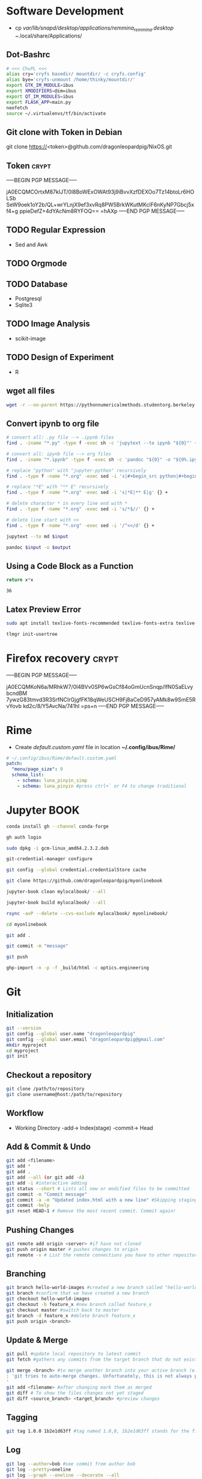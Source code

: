 # #+PROPERTY: header-args:python :python "nix-shell ~/shell.nix --pure --run python" :results output
# #+PROPERTY: header-args:shell :shebang "#!/usr/bin/env nix-shell\n#!nix-shell /tmp/shell.nix -i bash --pure"
# #+PROPERTY: header-args:nix :strict t
# #+PROPERTY: header-args:jupyter-python :session /jpy:localhost#7777?token=mytoken
# #+PROPERTY: header-args:jupyter-python :session
# /jpy::thermo:7777?token=mytoken

* Software Development
- cp /var/lib/snapd/desktop/applications/remmina_remmina.desktop
  ~/.local/share/Applications/
** Dot-Bashrc
#+BEGIN_SRC sh
# <<< ChuPL <<<
alias cry='cryfs basedir/ mountdir/ -c cryfs.config'
alias bye='cryfs-unmount /home/thinky/mountdir/'
export GTK_IM_MODULE=ibus
export XMODIFIERS=@im=ibus
export QT_IM_MODULES=ibus
export FLASK_APP=main.py
neofetch
source ~/.virtualenvs/tf/bin/activate

#+END_SRC

** Git clone with Token in Debian
git clone https://<token>@github.com/dragonleopardpig/NixOS.git

** Token :crypt:
-----BEGIN PGP MESSAGE-----

jA0ECQMCOrtxM87kIJT/0l8BoWExOWAt93j9iBvvXzfDEXOo7Tz14btoLr6HOLSb
SeW9oek1oY2b/QL+wrYLnjX9ef3xvRq8PW5BrkWKutMKclF6nKyNP7Gbcj5xf4+g
ppieDefZ+4dYAcNm8RYFOQ==
=hAXp
-----END PGP MESSAGE-----
** TODO Regular Expression
- Sed and Awk
** TODO Orgmode
** TODO Database
- Postgresql
- Sqlite3
** TODO Image Analysis
- scikit-image
** TODO Design of Experiment
- R
** wget all files
#+BEGIN_SRC sh
wget -r --no-parent https://pythonnumericalmethods.studentorg.berkeley.edu/_sources/notebooks/
#+END_SRC

** Convert ipynb to org file
#+BEGIN_SRC sh
# convert all: .py file --> .ipynb files
find . -iname "*.py" -type f -exec sh -c 'jupytext --to ipynb "${0}"' {} \;

# convert all: ipynb file --> org files
find . -iname "*.ipynb" -type f -exec sh -c 'pandoc "${0}" -o "${0%.ipynb}.org"' {} \;

# replace "python" with "jupyter-python" recursively
find . -type f -name "*.org" -exec sed -i 's|#+begin_src python|#+begin_src jupyter-python|g' {} +

# replace "*E" with "** E" recursively
find . -type f -name "*.org" -exec sed -i 's|*E|** E|g' {} +

# delete charactor * in every line end with *
find . -type f -name "*.org" -exec sed -i 's/*$//' {} +

# delete line start with <<
find . -type f -name "*.org" -exec sed -i '/^<</d' {} +
#+END_SRC

#+NAME: jupytext
#+BEGIN_SRC sh :results output :var input="input.md"
jupytext --to md $input 
#+END_SRC

#+CALL: jupytext(input="my_markdown_file.md")

#+NAME: pandoc
#+BEGIN_SRC sh :results output :var input="input.md" output="output.pdf"
pandoc $input -o $output
#+END_SRC

#+CALL: pandoc(input="my_markdown_file.md", output="my_converted_file.pdf")

** Using a Code Block as a Function
#+name: square
#+header: :var x=0
#+begin_src python
return x*x
#+end_src
#+call: square(x=6)

#+RESULTS:
: 36
** Latex Preview Error
#+BEGIN_SRC sh
sudo apt install texlive-fonts-recommended texlive-fonts-extra texlive-lang-all texlive-science

tlmgr init-usertree
#+END_Src
* Firefox recovery :crypt:
-----BEGIN PGP MESSAGE-----

jA0ECQMKoN6a/MRhkW7/0l4BVv0SP6wGsCf84oGmUcnSnqp/IfN0SaELvybcndBM
7ywzG83tmvd3R3SrfNCIrGjgfFK18qWeUSCH9Fj8aCeD957yAMk8w9SmE5RvYovb
kd2c/8/Y5AvcNa/741hl
=ps+n
-----END PGP MESSAGE-----
* Rime
- Create /default.custom.yaml/ file in location *~/.config/ibus/Rime/*
#+BEGIN_SRC yaml
# ~/.config/ibus/Rime/default.custom.yaml
patch:
  "menu/page_size": 9
  schema_list:
    - schema: luna_pinyin_simp
    - schema: luna_pinyin #press ctrl+` or F4 to change traditional
#+END_SRC

* Jupyter BOOK
#+begin_src sh
conda install gh --channel conda-forge

gh auth login

sudo dpkg -i gcm-linux_amd64.2.3.2.deb

git-credential-manager configure

git config --global credential.credentialStore cache

git clone https://github.com/dragonleopardpig/myonlinebook

jupyter-book clean mylocalbook/ --all

jupyter-book build mylocalbook/ --all

rsync -avP --delete --cvs-exclude mylocalbook/ myonlinebook/

cd myonlinebook

git add .

git commit -m "message"

git push

ghp-import -n -p -f _build/html -c optics.engineering
#+end_src

* Git
** Initialization
#+begin_src sh
git --version
git config --global user.name "dragonleopardpig"
git config --global user.email "dragonleopardpig@gmail.com"
mkdir myproject
cd myproject
git init 
#+end_src
** Checkout a repository
#+begin_src sh
git clone /path/to/repository
git clone username@host:/path/to/repository
#+end_src
** Workflow
- Working Directory -add-> Index(stage) -commit-> Head
** Add & Commit & Undo
#+begin_src sh :results output
git add <filename>
git add *
git add .
git add --all (or git add -A)
git add -i #interactive adding
git status --short # Lists all new or modified files to be committed
git commit -m "Commit message"
git commit -a -m "Updated index.html with a new line" #Skipping staging
git commit -help
git reset HEAD~1 # Remove the most recent commit. Commit again!
#+end_src
** Pushing Changes
#+begin_src sh :results output
git remote add origin <server> #if have not cloned
git push origin master # pushes changes to origin
git remote -v # List the remote connections you have to other repositories.
#+end_src
** Branching
#+begin_src sh :results output
git branch hello-world-images #created a new branch called "hello-world-images"
git branch #confirm that we have created a new branch
git checkout hello-world-images
git checkout -b feature_x #new branch called feature_x
git checkout master #switch back to master
git branch -d feature_x #delete branch feature_x
git push origin <branch>
#+end_src
** Update & Merge
#+begin_src sh :results output
git pull #update local repository to latest commit
git fetch #gathers any commits from the target branch that do not exist in your current branch and stores them in your local repository. However, it does not merge them with your current branch. git fetch followed by a git merge equals a git pull

git merge <branch> #to merge another branch into your active branch (e.g. master)
: 'git tries to auto-merge changes. Unfortunately, this is not always possible and results in conflicts. You are responsible to merge those conflicts manually by editing the files shown by git
'
git add <filename> #after changing mark them as merged
git diff # To show the files changes not yet staged
git diff <source_branch> <target_branch> #preview changes
#+end_src
** Tagging
#+begin_src sh :results output
git tag 1.0.0 1b2e1d63ff #tag named 1.0,0, 1b2e1d63ff stands for the first 10 characters of the commit id you want to reference with your tag
#+end_src
** Log
#+begin_src sh :results output
git log --author=bob #see commit from author bob
git log --pretty=oneline
git log --graph --oneline --decorate --all
git log --name-status #see only which files have changed
git log --help
git log origin/master
#+end_src
** Replace local changes
#+begin_src sh :results output
git checkout .
git checkout -- <filename> #replace local changes for a specific file
git fetch origin #drop all local changes
git reset --hard origin/master
#+end_src
** Gitignore
#+begin_src sh :results output
touch .gitignore

: ' .gitignore file looks something like this:
/*.cmake
/*.DS_Store
/.user
/build
etc. depending upon the files you want git to untrack
'	       
#+end_src
* Cryfs and Restic
#+begin_src sh :results output
cryfs -c cryfs.config basedir mountdir
cryfs-unmount mountdir
restic init --repo /home/plchu/pCloudDrive/mountdir
restic -r /home/plchu/pCloudDrive/mountdir --verbose backup /home/plchu/mountdir/ -p /home/plchu/mountdir/.restic
restic -r /home/plchu/pCloudDrive/mountdir snapshots -p /home/plchu/mountdir/.restic

systemctl status cron
crontab -e
# add into the file for every minute restic backup
# * * * * * restic -r /home/plchu/pCloudDrive/mountdir backup /home/plchu/mountdir/ -p /home/plchu/mountdir/.restic

#+end_src
* R Babel
** produce a file, by using :results output
#+begin_src R :file 3.svg :results output graphics file
library(lattice)
xyplot(1:10 ~ 1:10)
#+end_src

** produce a file, by printing object
#+begin_src R :file 2.png :results graphics file
library(lattice)
print(xyplot(1:10 ~ 1:10))
#+end_src

** produce a file, by evaluating in :session
#+begin_src R :file 4.png :session :results graphics file
library(lattice)
xyplot(1:10 ~ 1:10)
#+end_src

* Sympy
#+begin_src python :python "nix-shell /tmp/shell.nix --pure --run python" :results output
from sympy import *
from IPython.display import display
init_printing()
x, y, z = symbols('x y z')

display(Integral(sqrt(1 / x), x))
#+END_SRC

#+RESULTS:
: Integral(sqrt(1/x), x)

* Jupyter Python
** Arbitrary Arguments, *args
#+BEGIN_SRC jupyter-python
def my_function(*kids):
  print("The youngest child is " + kids[2])

my_function("Emil", "Tobias", "Linus") 
#+END_SRC

#+RESULTS:
:RESULTS:
The youngest child is Linus
:END:

** Keyword Arguments
#+BEGIN_SRC python
def my_function(child3, child2, child1):
  print("The youngest child is " + child3)

my_function(child1 = "Emil", child2 = "Tobias", child3 = "Linus") 
#+END_SRC
#+RESULTS:
:RESULTS:
The youngest child is Linus
:END:
** Keyword Arguments, **kwargs
#+BEGIN_SRC python
def my_function(**kid):
  print("His last name is " + kid["lname"])

my_function(fname = "Tobias", lname = "Refsnes") 
#+END_SRC

#+RESULTS:
:RESULTS:
His last name is Refsnes
:END:

** Recursion
- Recursion :: a defined function can call itself. 
- It means that a function calls itself. This has the benefit of meaning that you can loop through data to reach a result.
#+BEGIN_SRC python
def tri_recursion(k):
  if(k > 0):
    result = k + tri_recursion(k - 1)
    print(result)
  else:
    result = 0
  return result

print("Recursion Example Results")
tri_recursion(6)
#+END_SRC

#+RESULTS:
:RESULTS:
Recursion Example Results
1
3
6
10
15
21
21
:END:

** Lambda Function
- lambda function :: a small anonymous function.
- Super() :: make the child class inherit all the methods and properties from its parent.
#+BEGIN_SRC python
def myfunc(n):
  return lambda a : a * n

mydoubler = myfunc(2)
mytripler = myfunc(3)

print(mydoubler(11))
print(mytripler(11))
#+END_SRC

#+RESULTS:
:RESULTS:
22
33
:END:

** Inheritance
- Inheritance :: define a class that inherits all the methods and properties from another class.
- Syntax :: lambda /arguments/ : /expression/
- A lambda function can take any number of arguments, but can only have one expression.
- The power of lambda is better shown when you use them as an anonymous function inside another function.
#+BEGIN_SRC python
class Person:
  def __init__(self, fname, lname):
    self.firstname = fname
    self.lastname = lname

  def printname(self):
    print(self.firstname, self.lastname)

class Student(Person):
  def __init__(self, fname1, lname1, year):
    super().__init__(fname1, lname1)
    self.graduationyear = year

  def welcome(self):
    print("Welcome", self.firstname, self.lastname, "to the class of", self.graduationyear)

x = Student("Mike", "Olsen", 2019)

x.printname()
x.welcome()
#+END_SRC

#+RESULTS:
:RESULTS:
Mike Olsen
Welcome Mike Olsen to the class of 2019
:END:

** Iterators
- Iterators :: an object that contains a countable number of values.
- An object that can be iterated upon, meaning that you can traverse through all the values.
- An object which implements the iterator protocol, which consist of the methods __iter__() and __next__().
#+BEGIN_SRC python
mytuple = ("apple", "banana", "cherry")
myit = iter(mytuple)

print(next(myit))
print(next(myit))
print(next(myit))
#+END_SRC

#+RESULTS:
:RESULTS:
apple
banana
cherry
:END:

*** StopIteration
#+BEGIN_SRC python
class MyNumbers:
  def __iter__(self):
    self.a = 1
    return self

  def __next__(self):
    if self.a <= 10:
      x = self.a
      self.a += 1
      return x
    else:
      raise StopIteration

myclass = MyNumbers()
myiter = iter(myclass)

for x in myiter:
  print(x)
#+END_SRC

#+RESULTS:
:RESULTS:
1
2
3
4
5
6
7
8
9
10
:END:

** Class Polymorphism
- Class Polymorphism :: multiple classes with the same method name.
#+BEGIN_SRC python
class Vehicle:
  def __init__(self, brand, model):
    self.brand = brand
    self.model = model

  def move(self):
    print("Move!")

class Car(Vehicle):
  pass

class Boat(Vehicle):
  def move(self):
    print("Sail!")

class Plane(Vehicle):
  def move(self):
    print("Fly!")

car1 = Car("Ford", "Mustang") #Create a Car object
boat1 = Boat("Ibiza", "Touring 20") #Create a Boat object
plane1 = Plane("Boeing", "747") #Create a Plane object

for x in (car1, boat1, plane1):
  print(x.brand)
  print(x.model)
  x.move()
#+END_SRC

#+RESULTS:
:RESULTS:
Ford
Mustang
Move!
Ibiza
Touring 20
Sail!
Boeing
747
Fly!
:END:

** JSON
- JSON :: syntax for storing and exchanging data.
- JSON is text, written with JavaScript object notation.
#+BEGIN_SRC python
import json

x = {
  "name": "John",
  "age": 30,
  "married": True,
  "divorced": False,
  "children": ("Ann","Billy"),
  "pets": None,
  "cars": [
    {"model": "BMW 230", "mpg": 27.5},
    {"model": "Ford Edge", "mpg": 24.1}
  ]
}

# convert into JSON:
y = json.dumps(x)

# the result is a JSON string:
print(y)
#+END_SRC

#+RESULTS:
:RESULTS:
{"name": "John", "age": 30, "married": true, "divorced": false, "children": ["Ann", "Billy"], "pets": null, "cars": [{"model": "BMW 230", "mpg": 27.5}, {"model": "Ford Edge", "mpg": 24.1}]}
:END:
** RegEx
- Regular Expression :: a sequence of characters that forms a search pattern.
- RegEx can be used to check if a string contains the specified search pattern.
#+BEGIN_SRC python
import re

#Check if the string starts with "The" and ends with "Spain":

txt = "The rain in Spain"
x = re.search("^The.*Spain$", txt)

if x:
  print("YES! We have a match!")
else:
  print("No match")
#+END_SRC

#+RESULTS:
:RESULTS:
YES! We have a match!
:END:
* Matplotlib
- Matplotlib :: a low level graph plotting library in python that serves as a visualization utility.
*** Version
#+BEGIN_SRC python
import matplotlib

print(matplotlib.__version__)
#+END_SRC

#+RESULTS:
:RESULTS:
3.8.2
:END:
*** Pyplot
#+BEGIN_SRC python
import matplotlib.pyplot as plt
import numpy as np

xpoints = np.array([0, 6])
ypoints = np.array([0, 250])

plt.plot(xpoints, ypoints)
plt.show()
#+END_SRC

#+RESULTS:
:RESULTS:
[[file:./.ob-jupyter/c00e8e82858a7871d33e949ed11dd384818e8466.png]]
:END:
*** Style
#+BEGIN_SRC python
import matplotlib.pyplot as plt
import numpy as np

ypoints = np.array([3, 8, 1, 10, 5, 7])

plt.plot(ypoints, 'o:r')
plt.show()
#+END_SRC

#+RESULTS:
:RESULTS:
[[file:./.ob-jupyter/ec6d68b40f9abde4dbbfb6f3d8b827ee83a63a46.png]]
:END:
*** Multiple Lines
#+BEGIN_SRC python
import matplotlib.pyplot as plt
import numpy as np

x1 = np.array([0, 1, 2, 3])
y1 = np.array([3, 8, 1, 10])
x2 = np.array([0, 1, 2, 3])
y2 = np.array([6, 2, 7, 11])

plt.plot(x1, y1, x2, y2)
plt.show()
#+END_SRC

#+RESULTS:
:RESULTS:
[[file:./.ob-jupyter/9e560cfb72ff92227a78903dbfb3f230e225c0a3.png]]
:END:
*** Title and Labels
#+BEGIN_SRC python
import numpy as np
import matplotlib.pyplot as plt

x = np.array([80, 85, 90, 95, 100, 105, 110, 115, 120, 125])
y = np.array([240, 250, 260, 270, 280, 290, 300, 310, 320, 330])

font1 = {'family':'serif','color':'blue','size':20}
font2 = {'family':'serif','color':'darkred','size':15}

plt.title("Sports Watch Data", fontdict = font1)
plt.xlabel("Average Pulse", fontdict = font2)
plt.ylabel("Calorie Burnage", fontdict = font2)

plt.plot(x, y)
plt.show()
#+END_SRC

#+RESULTS:
:RESULTS:
[[file:./.ob-jupyter/e8e84bf01a4d46cb6e370542d017da185e460e3d.png]]
:END:
*** Grid Lines
#+BEGIN_SRC python
import numpy as np
import matplotlib.pyplot as plt

x = np.array([80, 85, 90, 95, 100, 105, 110, 115, 120, 125])
y = np.array([240, 250, 260, 270, 280, 290, 300, 310, 320, 330])

plt.title("Sports Watch Data")
plt.xlabel("Average Pulse")
plt.ylabel("Calorie Burnage")

plt.plot(x, y)

plt.grid(color = 'green', linestyle = '--', linewidth = 0.5)

plt.show() 
#+END_SRC

#+RESULTS:
:RESULTS:
[[file:./.ob-jupyter/9226c6d1c4373ae76185209a246b787de05ee860.png]]
:END:
*** Subplot
#+BEGIN_SRC python
import matplotlib.pyplot as plt
import numpy as np

x = np.array([0, 1, 2, 3])
y = np.array([3, 8, 1, 10])

plt.subplot(2, 3, 1)
plt.plot(x,y)
plt.title("SALES")

x = np.array([0, 1, 2, 3])
y = np.array([10, 20, 30, 40])

plt.subplot(2, 3, 2)
plt.plot(x,y)
plt.title("INCOME")

x = np.array([0, 1, 2, 3])
y = np.array([3, 8, 1, 10])

plt.subplot(2, 3, 3)
plt.plot(x,y)

x = np.array([0, 1, 2, 3])
y = np.array([10, 20, 30, 40])

plt.subplot(2, 3, 4)
plt.plot(x,y)

x = np.array([0, 1, 2, 3])
y = np.array([3, 8, 1, 10])

plt.subplot(2, 3, 5)
plt.plot(x,y)

x = np.array([0, 1, 2, 3])
y = np.array([10, 20, 30, 40])

plt.subplot(2, 3, 6)
plt.plot(x,y)

plt.suptitle("MY SHOP")
plt.show() 
#+END_SRC

#+RESULTS:
:RESULTS:
[[file:./.ob-jupyter/03965de1488c484e89a4aad76cf5b4e8fcf85a07.png]]
:END:
*** Scatter
#+BEGIN_SRC python
import matplotlib.pyplot as plt
import numpy as np

x = np.array([5,7,8,7,2,17,2,9,4,11,12,9,6])
y = np.array([99,86,87,88,111,86,103,87,94,78,77,85,86])
colors = np.array([0, 10, 20, 30, 40, 45, 50, 55, 60, 70, 80, 90, 100])

plt.scatter(x, y, c=colors, cmap='viridis')

plt.colorbar()

plt.show()  
#+END_SRC

#+RESULTS:
:RESULTS:
[[file:./.ob-jupyter/52ee4ad25d34d382c5971bb45572bef75d86f1ad.png]]
:END:
#+BEGIN_SRC python
import matplotlib.pyplot as plt
import numpy as np

x = np.random.randint(100, size=(100))
y = np.random.randint(100, size=(100))
colors = np.random.randint(100, size=(100))
sizes = 10 * np.random.randint(100, size=(100))

plt.scatter(x, y, c=colors, s=sizes, alpha=0.5, cmap='nipy_spectral')

plt.colorbar()

plt.show() 
#+END_SRC

#+RESULTS:
:RESULTS:
[[file:./.ob-jupyter/633e3eba145427819ec2316cfb2722d004f92fb6.png]]
:END:
*** Bar
#+BEGIN_SRC python
import matplotlib.pyplot as plt
import numpy as np

x = np.array(["A", "B", "C", "D"])
y = np.array([3, 8, 1, 10])

plt.bar(x, y, color = "#4CAF50", width = 0.3)
plt.show()

plt.barh(x, y, color = "red", height = 0.7)
plt.show()
#+END_SRC

#+RESULTS:
:RESULTS:
[[file:./.ob-jupyter/8bdf37df1ce6c6388ff3747eb4e24d2a241c7b14.png]]
[[file:./.ob-jupyter/d340f422e4ef4323e2675762bfe245f00b85db79.png]]
:END:
*** Histogram
#+BEGIN_SRC python
import matplotlib.pyplot as plt
import numpy as np

x = np.random.normal(170, 10, 250)

plt.hist(x)
plt.show() 
#+END_SRC

#+RESULTS:
:RESULTS:
[[file:./.ob-jupyter/5a059723e8c6ae6587c98dc77b20bb9e58dcfd6b.png]]
:END:
*** Pie Charts
#+BEGIN_SRC python
import matplotlib.pyplot as plt
import numpy as np

y = np.array([35, 25, 25, 15])
mylabels = ["Apples", "Bananas", "Cherries", "Dates"]

plt.pie(y, labels = mylabels)
plt.legend(title = "Four Fruits:")
plt.show() 
#+END_SRC

#+RESULTS:
:RESULTS:
[[file:./.ob-jupyter/b8e2af1693c6275601ba43979418103e6842ce09.png]]
:END:
#+BEGIN_SRC python
import matplotlib.pyplot as plt
import numpy as np

y = np.array([35, 25, 25, 15])
mylabels = ["Apples", "Bananas", "Cherries", "Dates"]
myexplode = [0.2, 0, 0, 0]

plt.pie(y, labels = mylabels, explode = myexplode, shadow = True)
plt.show() 
#+END_SRC

#+RESULTS:
:RESULTS:
[[file:./.ob-jupyter/3846b3903802b3c72e905db77765c4def854dcb5.png]]
:END:
* NumPy
** Definition
- Numpy :: a Python library used for working with arrays.
- It also has functions for working in domain of linear algebra, fourier transform, and matrices.
- The array object in NumPy is called ndarray, it provides a lot of supporting functions that make working with ndarray very easy.
- NumPy arrays are stored at one continuous place in memory unlike lists, so processes can access and manipulate them very efficiently. This behavior is called locality of reference in computer science.
- This is the main reason why NumPy is faster than lists. Also it is optimized to work with latest CPU architectures.
** Version
#+BEGIN_SRC python :results output drawer
import numpy as np

print(np.__version__)
#+END_SRC

#+RESULTS:
:results:
1.26.1
:end:
** NumPy ndarray Object
- ndarray :: array object in NumPy
#+BEGIN_SRC python
import numpy as np

arr = np.array([1, 2, 3, 4, 5]) # pass a list
arr1 = np.array((1, 2, 3, 4, 5)) # pass a tuple
print(arr)
print(type(arr))
print(arr1)
print(type(arr1))
#+END_SRC

#+RESULTS:
:RESULTS:
[1 2 3 4 5]
<class 'numpy.ndarray'>
[1 2 3 4 5]
<class 'numpy.ndarray'>
:END:
** Dimensions in Arrays
- Dimension in arrays :: one level of array depth (nested arrays).
- Nested array :: arrays that have arrays as their elements.
#+BEGIN_SRC python
import numpy as np

arr0 = np.array(42) # 0-D array
arr1 = np.array([1, 2, 3, 4, 5]) # 1-D array
arr2 = np.array([[1, 2, 3], [4, 5, 6]]) # 2-D array
arr3 = np.array([[[1, 2, 3], [4, 5, 6]], [[7, 8, 9], [10, 11, 12]]]) # 3-D array
arr5 = np.array([1, 2, 3, 4], ndmin=5) # Higher dimension
txt = "{}-dim: \n{}\n {}-dim: \n{}\n {}-dim: \n{}\n {}-dim:\n{}\n {}-dim:\n {}"
print(txt.format(arr0.ndim, arr0, arr1.ndim, arr1, arr2.ndim, arr2, arr3.ndim, arr3, arr5.ndim, arr5)) 
#+END_SRC

#+RESULTS:
:RESULTS:
0-dim: 
42
 1-dim: 
[1 2 3 4 5]
 2-dim: 
[[1 2 3]
 [4 5 6]]
 3-dim:
[[[ 1  2  3]
  [ 4  5  6]]

 [[ 7  8  9]
  [10 11 12]]]
 5-dim:
 [[[[[1 2 3 4]]]]]
:END:
** Array Indexing
- Array Indexing :: accessing an array element by referring to its index number.
- The indexes in NumPy arrays start with 0, meaning that the first element has index 0, and the second has index 1 etc.
*** Access 2-D Arrays
#+BEGIN_SRC python
import numpy as np

arr = np.array([[1,2,3,4,5], [6,7,8,9,10]])

print('5th element on 2nd row: ', arr[1, 4]) # Access the element on the 2nd row, 5th column
#+END_SRC

#+RESULTS:
:RESULTS:
5th element on 2nd row:  10
:END:
*** Access 3-D Arrays
#+BEGIN_SRC python
"""
The first number represents the first dimension, which contains two arrays:
[[1, 2, 3], [4, 5, 6]]
and:
[[7, 8, 9], [10, 11, 12]]
Since we selected 0, we are left with the first array:
[[1, 2, 3], [4, 5, 6]]

The second number represents the second dimension, which also contains two arrays:
[1, 2, 3]
and:
[4, 5, 6]
Since we selected 1, we are left with the second array:
[4, 5, 6]

The third number represents the third dimension, which contains three values:
4
5
6
Since we selected 2, we end up with the third value:
"""
import numpy as np

arr = np.array([[[1, 2, 3], [4, 5, 6]], [[7, 8, 9], [10, 11, 12]]])

print(arr[0, 1, 2])
#+END_SRC

#+RESULTS:
:RESULTS:
6
:END:
*** Negative Indexing
#+BEGIN_SRC python
import numpy as np

arr = np.array([[1,2,3,4,5], [6,7,8,9,10]])

print('Last element from 2nd dim: ', arr[1, -1])  # Print the last element from the 2nd dim
#+END_SRC

#+RESULTS:
:RESULTS:
Last element from 2nd dim:  10
:END:
** NumPy Array Slicing
- Slicing :: taking elements from one given index to another given index.
- Syntax :: /[start:end:step]/
*** Step
#+BEGIN_SRC python
import numpy as np

arr = np.array([1, 2, 3, 4, 5, 6, 7])

print(arr[1:5:2]) # Return every other element from index 1 to index 5
#+END_SRC

#+RESULTS:
:RESULTS:
[2 4]
:END:
#+BEGIN_SRC python
import numpy as np

arr = np.array([1, 2, 3, 4, 5, 6, 7])

print(arr[::2])  # Return every other element from the entire array
#+END_SRC

#+RESULTS:
:RESULTS:
[1 3 5 7]
:END:
*** Negative Slicing
#+BEGIN_SRC python
import numpy as np

arr = np.array([1, 2, 3, 4, 5, 6, 7])

print(arr[-3:-1])  # Slice from the index 3 from the end to index 1 from the end
#+END_SRC

#+RESULTS:
:RESULTS:
[5 6]
:END:
*** Slicing 2-D Arrays
#+BEGIN_SRC python
import numpy as np

arr = np.array([[1, 2, 3, 4, 5], [6, 7, 8, 9, 10]])

print(arr[1, 1:4])   # From the second element, slice elements from index 1 to index 4 (not included)
#+END_SRC

#+RESULTS:
:RESULTS:
[7 8 9]
:END:
#+BEGIN_SRC python
import numpy as np

arr = np.array([[1, 2, 3, 4, 5], [6, 7, 8, 9, 10]])

print(arr[0:2, 2]) # From both elements, return index 2
#+END_SRC

#+RESULTS:
:RESULTS:
[3 8]
:END:
#+BEGIN_SRC python
import numpy as np

arr = np.array([[1, 2, 3, 4, 5], [6, 7, 8, 9, 10]])

print(arr[0:2, 1:4])  # From both elements, slice index 1 to index 4 (not included), this will return a 2-D array
#+END_SRC

#+RESULTS:
:RESULTS:
[[2 3 4]
 [7 8 9]]
:END:
** NumPy Data Types
*** Data Types in NumPy
    i - integer
    b - boolean
    u - unsigned integer
    f - float
    c - complex float
    m - timedelta
    M - datetime
    O - object
    S - string
    U - unicode string
    V - fixed chunk of memory for other type ( void )
*** Creating Arrays With a Defined Data Type
#+BEGIN_SRC python
import numpy as np

arr = np.array([1, 2, 3, 4], dtype='S')

print(arr)
print(arr.dtype) # Create an array with data type string
#+END_SRC

#+RESULTS:
:RESULTS:
[b'1' b'2' b'3' b'4']
| S1 |
:END:
*** Converting Data Type on Existing Arrays
#+BEGIN_SRC python
import numpy as np

arr = np.array([1.1, 2.1, 3.1])

newarr = arr.astype('i')

print(newarr)
print(newarr.dtype)  # Change data type from float to integer by using 'i' as parameter value
#+END_SRC

#+RESULTS:
:RESULTS:
[1 2 3]
int32
:END:
** NumPy Array Copy vs View
- Copy :: a new array. The copy owns the data.
- View :: a view of the original array. The view does not own the data.
- Every NumPy array has the attribute base that returns None if the array owns the data.
#+BEGIN_SRC python
import numpy as np
# Make a copy, change the original array, and display both arrays:
arr = np.array([1, 2, 3, 4, 5])
x = arr.copy()
arr[0] = 42

print(arr)
print(x)
#+END_SRC

#+RESULTS:
:RESULTS:
[42  2  3  4  5]
[1 2 3 4 5]
:END:
#+BEGIN_SRC python
import numpy as np
# Make a view, change the original array, and display both arrays:
arr = np.array([1, 2, 3, 4, 5])
x = arr.view()
arr[0] = 42

print(arr)
print(x) 
#+END_SRC

#+RESULTS:
:RESULTS:
[42  2  3  4  5]
[42  2  3  4  5]
:END:
#+BEGIN_SRC python
import numpy as np
# Print the value of the base attribute to check if an array owns it's data or not:
arr = np.array([1, 2, 3, 4, 5])

x = arr.copy()
y = arr.view()

print(x.base)
print(y.base) 
#+END_SRC

#+RESULTS:
:RESULTS:
None
[1 2 3 4 5]
:END:
** NumPy Array Shape
- Shape of an array :: the number of elements in each dimension.
#+BEGIN_SRC python
import numpy as np

arr = np.array([12, 40, 70], ndmin=5)

print(arr)
print('shape of array :', arr.shape)
#+END_SRC

#+RESULTS:
:RESULTS:
[[[[[12 40 70]]]]]
shape of array : (1, 1, 1, 1, 3)
:END:
** NumPy Array Reshaping
- Reshaping :: changing the shape of an array.
- We can reshape into any shape as long as the elements required for reshaping are equal in both shapes.
- Flattening array :: converting a multidimensional array into a 1D array.
#+BEGIN_SRC python
import numpy as np
# Convert the following 1-D array with 12 elements into a 2-D array.
arr = np.array([1, 2, 3, 4, 5, 6, 7, 8, 9, 10, 11, 12])

newarr = arr.reshape(4, 3)

print(newarr) 
#+END_SRC

#+RESULTS:
:RESULTS:
[[ 1  2  3]
 [ 4  5  6]
 [ 7  8  9]
 [10 11 12]]
:END:
#+BEGIN_SRC python
import numpy as np
# Convert the following 1-D array with 12 elements into a 3-D array.
arr = np.array([1, 2, 3, 4, 5, 6, 7, 8, 9, 10, 11, 12])

newarr = arr.reshape(2, 3, 2)

print(newarr)
print(newarr.base) # returns the original array, so it is a view rather than copy.
#+END_SRC

#+RESULTS:
:RESULTS:
[[[ 1  2]
  [ 3  4]
  [ 5  6]]

 [[ 7  8]
  [ 9 10]
  [11 12]]]
[ 1  2  3  4  5  6  7  8  9 10 11 12]
:END:
#+BEGIN_SRC python
"""
Unknown Dimension
You are allowed to have one "unknown" dimension.
Meaning that you do not have to specify an exact number for one of the dimensions in the reshape method.
Pass -1 as the value, and NumPy will calculate this number for you.
"""
import numpy as np

arr = np.array([1, 2, 3, 4, 5, 6, 7, 8])

newarr = arr.reshape(2, 2, -1)

print(newarr) 
#+END_SRC

#+RESULTS:
:RESULTS:
[[[1 2]
  [3 4]]

 [[5 6]
  [7 8]]]
:END:
#+BEGIN_SRC python
import numpy as np
# Flatenning array with reshape(-1)
arr = np.array([[1, 2, 3], [4, 5, 6]])

newarr = arr.reshape(-1)

print(newarr)
#+END_SRC

** NumPy Array Iterating
- Iterating :: going through elements one by one.
*** For Loop
#+BEGIN_SRC python
import numpy as np

arr = np.array([[[1, 2, 3], [4, 5, 6]], [[7, 8, 9], [10, 11, 12]]])

for x in arr:
  print(x) 
#+END_SRC

#+RESULTS:
:RESULTS:
[[1 2 3]
 [4 5 6]]
[[ 7  8  9]
 [10 11 12]]
:END:
#+BEGIN_SRC python
import numpy as np

arr = np.array([[[1, 2, 3], [4, 5, 6]], [[7, 8, 9], [10, 11, 12]]])

for x in arr:
  for y in x:
    for z in y:
      print(z)  
#+END_SRC

#+RESULTS:
:RESULTS:
1
2
3
4
5
6
7
8
9
10
11
12
:END:
#+BEGIN_SRC python
import numpy as np

arr = np.array([[[1, 2], [3, 4]], [[5, 6], [7, 8]]])

for x in np.nditer(arr):
  print(x) 
#+END_SRC

#+RESULTS:
:RESULTS:
1
2
3
4
5
6
7
8
:END:
*** nditer()
#+BEGIN_SRC python
import numpy as np

arr = np.array([1, 2, 3])

for x in np.nditer(arr, flags=['buffered'], op_dtypes=['S']):
  print(x) 
#+END_SRC

#+RESULTS:
:RESULTS:
b'1'
b'2'
b'3'
:END:
#+BEGIN_SRC python
import numpy as np

arr = np.array([[1, 2, 3, 4], [5, 6, 7, 8]])

for x in np.nditer(arr[:, ::2]):
  print(x)  
#+END_SRC

#+RESULTS:
:RESULTS:
1
3
5
7
:END:
*** ndenumerate()
- Enumeration :: mentioning sequence number of somethings one by one.
#+BEGIN_SRC python
import numpy as np

arr = np.array([1, 2, 3])

for idx, x in np.ndenumerate(arr):
  print(idx, x)  
#+END_SRC

#+RESULTS:
:RESULTS:
(0,) 1
(1,) 2
(2,) 3
:END:

#+BEGIN_SRC python
import numpy as np

arr = np.array([[1, 2, 3, 4], [5, 6, 7, 8]])

for idx, x in np.ndenumerate(arr):
  print(idx, x)   
#+END_SRC

#+RESULTS:
:RESULTS:
(0, 0) 1
(0, 1) 2
(0, 2) 3
(0, 3) 4
(1, 0) 5
(1, 1) 6
(1, 2) 7
(1, 3) 8
:END:
** Numpy Joining Array
- Joining :: putting contents of two or more arrays in a single array.
- In NumPy we join arrays by axes.
*** concatenate()
#+BEGIN_SRC python
import numpy as np

arr1 = np.array([1, 2, 3])
arr2 = np.array([4, 5, 6])
arr = np.concatenate((arr1, arr2))

print(arr) 
#+END_SRC

#+RESULTS:
:RESULTS:
[1 2 3 4 5 6]
:END:
#+BEGIN_SRC python
import numpy as np

arr1 = np.array([[1, 2], [3, 4]])
arr2 = np.array([[5, 6], [7, 8]])
arr = np.concatenate((arr1, arr2), axis=1)

print(arr) 
#+END_SRC

#+RESULTS:
:RESULTS:
[[1 2 5 6]
 [3 4 7 8]]
:END:
*** stack()
- Stacking is same as concatenation, the only difference is that stacking is done along a new axis.
- We can concatenate two 1-D arrays along the second axis which would result in putting them one over the other, ie. stacking.
#+BEGIN_SRC python
import numpy as np

arr1 = np.array([1, 2, 3])
arr2 = np.array([4, 5, 6])
arr = np.stack((arr1, arr2), axis=1)

print(arr) 
#+END_SRC

#+RESULTS:
:RESULTS:
[[1 4]
 [2 5]
 [3 6]]
:END:
*** Stacking Along Rows - hstack()
#+BEGIN_SRC python
import numpy as np

arr1 = np.array([1, 2, 3])
arr2 = np.array([4, 5, 6])
arr = np.hstack((arr1, arr2))

print(arr) 
#+END_SRC

#+RESULTS:
:RESULTS:
[1 2 3 4 5 6]
:END:
*** Stacking Along Columns - vstack()
#+BEGIN_SRC python
import numpy as np

arr1 = np.array([1, 2, 3])
arr2 = np.array([4, 5, 6])
arr = np.vstack((arr1, arr2))

print(arr) 
#+END_SRC

#+RESULTS:
:RESULTS:
[[1 2 3]
 [4 5 6]]
:END:

*** Stacking Along Height (depth) - dstack()
#+BEGIN_SRC python
import numpy as np

arr1 = np.array([1, 2, 3])
arr2 = np.array([4, 5, 6])
arr = np.dstack((arr1, arr2))

print(arr) 
#+END_SRC

#+RESULTS:
:RESULTS:
[[[1 4]
  [2 5]
  [3 6]]]
:END:

** NumPy Splitting Array
- Splitting :: reverse operation of Joining. Splitting breaks one array into multiple.
*** array_split()
#+BEGIN_SRC python
import numpy as np

arr = np.array([1, 2, 3, 4, 5, 6])
newarr = np.array_split(arr, 4)

print(newarr) # The return value is a list containing four arrays.
#+END_SRC

#+RESULTS:
:RESULTS:
[array([1, 2]), array([3, 4]), array([5]), array([6])]
:END:
#+BEGIN_SRC python
import numpy as np

arr = np.array([[1, 2, 3], [4, 5, 6], [7, 8, 9], [10, 11, 12], [13, 14, 15], [16, 17, 18]])
newarr = np.array_split(arr, 3, axis=1)

print(newarr)
print(newarr[0])
print(newarr[1])
print(newarr[2])
#+END_SRC

#+RESULTS:
:RESULTS:
[array([[ 1],
       [ 4],
       [ 7],
       [10],
       [13],
       [16]]), array([[ 2],
       [ 5],
       [ 8],
       [11],
       [14],
       [17]]), array([[ 3],
       [ 6],
       [ 9],
       [12],
       [15],
       [18]])]
[[ 1]
 [ 4]
 [ 7]
 [10]
 [13]
 [16]]
[[ 2]
 [ 5]
 [ 8]
 [11]
 [14]
 [17]]
[[ 3]
 [ 6]
 [ 9]
 [12]
 [15]
 [18]]
:END:
*** hsplit()
#+BEGIN_SRC python
import numpy as np

arr = np.array([[1, 2, 3], [4, 5, 6], [7, 8, 9], [10, 11, 12], [13, 14, 15], [16, 17, 18]])
newarr = np.hsplit(arr, 3)

print(newarr) 
#+END_SRC

#+RESULTS:
:RESULTS:
[array([[ 1],
       [ 4],
       [ 7],
       [10],
       [13],
       [16]]), array([[ 2],
       [ 5],
       [ 8],
       [11],
       [14],
       [17]]), array([[ 3],
       [ 6],
       [ 9],
       [12],
       [15],
       [18]])]
:END:
*** vsplit()
*** dsplit()
** NumPy Searching Arrays
*** where()
#+BEGIN_SRC python
import numpy as np

arr = np.array([1, 2, 3, 4, 5, 4, 4])
x = np.where(arr == 4)

print(x) # the value 4 is present at index 3, 5, and 6.
#+END_SRC

#+RESULTS:
:RESULTS:
(array([3, 5, 6]),)
:END:
*** searchsorted()
#+BEGIN_SRC python
import numpy as np

arr = np.array([6, 7, 8, 9])
x = np.searchsorted(arr, 7)

print(x) # The number 7 should be inserted on index 1 to remain the sort order.
#+END_SRC

#+RESULTS:
:RESULTS:
1
:END:
#+BEGIN_SRC python
import numpy as np

arr = np.array([1, 3, 5, 7])
x = np.searchsorted(arr, [2, 4, 6])

print(x) # [1 2 3] containing the three indexes where 2, 4, 6 would be inserted in the original array to maintain the order.
#+END_SRC

#+RESULTS:
:RESULTS:
[1 2 3]
:END:
** NumPy Sorting Arrays
- Sorting :: putting elements in an /ordered sequence/.
- Ordered sequence :: any sequence that has an order corresponding to elements, like numeric or alphabetical, ascending or descending.
#+BEGIN_SRC python
import numpy as np

arr = np.array([3, 2, 0, 1])

print(np.sort(arr)) 
#+END_SRC

#+RESULTS:
:RESULTS:
[0 1 2 3]
:END:
#+BEGIN_SRC python
import numpy as np

arr = np.array(['banana', 'cherry', 'apple'])

print(np.sort(arr)) 
#+END_SRC

#+RESULTS:
:RESULTS:
['apple' 'banana' 'cherry']
:END:

#+BEGIN_SRC python
import numpy as np

arr = np.array([True, False, True])

print(np.sort(arr)) 
#+END_SRC

#+RESULTS:
:RESULTS:
[False  True  True]
:END:

#+BEGIN_SRC python
import numpy as np

arr = np.array([[3, 2, 4], [5, 0, 1]])

print(np.sort(arr)) 
#+END_SRC

#+RESULTS:
:RESULTS:
[[2 3 4]
 [0 1 5]]
:END:
** NumPy Filter Array
- Filtering :: Getting some elements out of an existing array and creating a new array out of them.
- In NumPy, you filter an array using a boolean index list.
- Boolean index list :: a list of booleans corresponding to indexes in the array.
#+BEGIN_SRC python
import numpy as np

arr = np.array([41, 42, 43, 44])
x = [True, False, True, False]
newarr = arr[x]

print(newarr) # If the value at an index is True that element is contained in the filtered array, if the value at that index is False that element is excluded from the filtered array.
#+END_SRC

#+RESULTS:
:RESULTS:
[41 43]
:END:
#+BEGIN_SRC python
import numpy as np
#Create a filter array that will return only values higher than 42:
arr = np.array([41, 42, 43, 44])
filter_arr = arr > 42
newarr = arr[filter_arr]

print(filter_arr)
print(newarr) 
#+END_SRC

#+RESULTS:
:RESULTS:
[False False  True  True]
[43 44]
:END:

#+BEGIN_SRC python
import numpy as np
# Create a filter array that will return only even elements from the original array:
arr = np.array([1, 2, 3, 4, 5, 6, 7])
filter_arr = arr % 2 == 0
newarr = arr[filter_arr]

print(filter_arr)
print(newarr) 
#+END_SRC

* NumPy Random
** Generate Random Numbers
- Random :: something that can not be predicted logically.
- Random number does NOT mean a different number every time.
- Pseudo random :: Random numbers generated through a generation algorithm.
- In order to generate a truly random number on our computers we need to get the random data from some outside source. This outside source is generally our keystrokes, mouse movements, data on network etc.
*** Random Numbers
#+BEGIN_SRC python
from numpy import random

x = random.randint(100)

print(x)
#+END_SRC

#+RESULTS:
:RESULTS:
69
:END:
*** Random Float
#+BEGIN_SRC python
from numpy import random

x = random.rand()

print(x)
#+END_SRC

#+RESULTS:
:RESULTS:
0.4632936289301216
:END:
*** Random Array
#+BEGIN_SRC python
from numpy import random
# Generate a 2-D array with 3 rows, each row containing 5 random integers from 0 to 100:
x = random.randint(100, size=(3, 5))

print(x) 
#+END_SRC

#+RESULTS:
:RESULTS:
[[20 46 25 13 91]
 [54 77 18 12 45]
 [21 19 29 46 42]]
:END:
#+BEGIN_SRC python
from numpy import random
# Generate a 2-D array with 3 rows, each row containing 5 random numbers:
x = random.rand(3, 5)

print(x) 
#+END_SRC

#+RESULTS:
:RESULTS:
[[0.69539986 0.4183036  0.51323966 0.27327261 0.38662208]
 [0.9333368  0.74796625 0.62393512 0.35587711 0.69137102]
 [0.14452775 0.32223257 0.20612338 0.54943597 0.24571138]]
:END:
*** Generate Random Number From Array
#+BEGIN_SRC python
from numpy import random
# Return one of the values in an array:
x = random.choice([3, 5, 7, 9])

print(x) 
#+END_SRC

#+RESULTS:
:RESULTS:
5
:END:
#+BEGIN_SRC python
from numpy import random
# Generate a 2-D array that consists of the values in the array parameter (3, 5, 7, and 9):
x = random.choice([3, 5, 7, 9], size=(3, 5))

print(x) 
#+END_SRC

#+RESULTS:
:RESULTS:
[[5 7 7 3 7]
 [9 3 5 7 7]
 [5 3 5 9 9]]
:END:
** Random Data Distribution
- Data distribution :: a list of all possible values, and how often each value occurs.
- Random distribution :: a set of random numbers that follow a certain /probability density function/.
- Probability density function :: a function that describes a continuous probability. i.e. probability of all values in an array.
- Probability :: a number between 0 and 1, where 0 means that the value will never occur and 1 means that the value will always occur.
#+BEGIN_SRC python
"""
Generate a 1-D array containing 100 values, where each value has to be 3, 5, 7 or 9.

The probability for the value to be 3 is set to be 0.1
The probability for the value to be 5 is set to be 0.3
The probability for the value to be 7 is set to be 0.6

The probability for the value to be 9 is set to be 0Generate a 1-D array containing 100 values, where each value has to be 3, 5, 7 or 9.
The probability for the value to be 3 is set to be 0.1
The probability for the value to be 5 is set to be 0.3
The probability for the value to be 7 is set to be 0.6
The probability for the value to be 9 is set to be 0
"""

from numpy import random

x = random.choice([3, 5, 7, 9], p=[0.1, 0.3, 0.6, 0.0], size=(100))

print(x) 
#+END_SRC

#+RESULTS:
:RESULTS:
[3 7 7 5 7 7 7 7 7 7 7 5 7 7 3 7 5 5 7 7 7 3 7 7 7 3 7 7 5 7 7 7 7 7 5 5 7
 7 7 7 7 7 7 3 7 7 7 7 5 5 7 5 7 3 5 5 5 7 7 7 3 5 7 3 7 3 5 5 5 5 5 5 5 7
 7 7 5 5 7 7 7 7 7 5 7 7 5 5 7 5 7 5 7 7 7 7 7 5 7 7]
:END:
#+BEGIN_SRC python
from numpy import random
# return a 2-D array with 3 rows, each containing 5 values.
x = random.choice([3, 5, 7, 9], p=[0.1, 0.3, 0.6, 0.0], size=(3, 5))

print(x) 
#+END_SRC

#+RESULTS:
:RESULTS:
[[5 7 5 5 7]
 [5 5 7 7 7]
 [7 5 7 5 5]]
:END:
** Random Permutations
- Permutations :: an arrangement of elements. e.g. [3, 2, 1] is a permutation of [1, 2, 3] and vice-versa.
*** Shuffling Arrays
- Shuffle :: changing arrangement of elements in-place. i.e. in the array itself.
- The shuffle() method makes changes to the original array.
#+BEGIN_SRC python
from numpy import random
import numpy as np
# The shuffle() method makes changes to the original array.
arr = np.array([1, 2, 3, 4, 5])

random.shuffle(arr)

print(arr) 
#+END_SRC

#+RESULTS:
:RESULTS:
[1 2 4 5 3]
:END:
*** Generating Permutation of Arrays
- The permutation() method returns a re-arranged array (and leaves the original array un-changed).
#+BEGIN_SRC python
from numpy import random
import numpy as np
# The permutation() method returns a re-arranged array (and leaves the original array un-changed).
arr = np.array([1, 2, 3, 4, 5])

print(random.permutation(arr)) 
#+END_SRC

#+RESULTS:
:RESULTS:
[2 3 4 5 1]
:END:

** Visualize Distributions With Seaborn
- Seaborn :: a library that uses Matplotlib underneath to plot graphs. It will be used to visualize random distributions.
- Distplots :: stands for distribution plot, it takes as input an array and plots a curve corresponding to the distribution of points in the array.
#+BEGIN_SRC python
import matplotlib.pyplot as plt
import seaborn as sns

sns.distplot([0, 1, 2, 3, 4, 5], hist=False)

plt.show()
#+END_SRC

#+RESULTS:
:RESULTS:
/tmp/ipykernel_375489/2406393504.py:4: UserWarning: 

`distplot` is a deprecated function and will be removed in seaborn v0.14.0.

Please adapt your code to use either `displot` (a figure-level function with
similar flexibility) or `kdeplot` (an axes-level function for kernel density plots).

For a guide to updating your code to use the new functions, please see
https://gist.github.com/mwaskom/de44147ed2974457ad6372750bbe5751

  sns.distplot([0, 1, 2, 3, 4, 5], hist=False)
[[file:./.ob-jupyter/a4f5d70020db7912b4eea018c61133c73c7c533d.png]]
:END:
** Normal Distribution
#+BEGIN_SRC python
from numpy import random
# Generate a random normal distribution of size 2x3 with mean at 1 and standard deviation of 2:
x = random.normal(loc=1, scale=2, size=(2, 3))

print(x) 
#+END_SRC

#+RESULTS:
:RESULTS:
[[ 0.49167822  0.95282251  3.29455706]
 [-0.06679489 -2.98498386 -2.49789266]]
:END:
#+BEGIN_SRC python
from numpy import random
import matplotlib.pyplot as plt
import seaborn as sns

sns.distplot(random.normal(size=1000), hist=False)

plt.show() 
#+END_SRC

#+RESULTS:
:RESULTS:
/tmp/ipykernel_375489/1078012762.py:5: UserWarning: 

`distplot` is a deprecated function and will be removed in seaborn v0.14.0.

Please adapt your code to use either `displot` (a figure-level function with
similar flexibility) or `kdeplot` (an axes-level function for kernel density plots).

For a guide to updating your code to use the new functions, please see
https://gist.github.com/mwaskom/de44147ed2974457ad6372750bbe5751

  sns.distplot(random.normal(size=1000), hist=False)
[[file:./.ob-jupyter/f9c17a06995f60c75816c02d90e497bb9984d861.png]]
:END:
** Binomial Distribution
- Binomial Distribution :: Discrete Distribution. It describes the outcome of binary scenarios, e.g. toss of a coin, it will either be head or tails.
- Discrete Distribution :: The distribution is defined at separate set of events, e.g. a coin toss's result is discrete as it can be only head or tails whereas height of people is continuous as it can be 170, 170.1, 170.11 and so on.
#+BEGIN_SRC python
from numpy import random
import matplotlib.pyplot as plt
import seaborn as sns

x = random.binomial(n=10, p=0.5, size=1000)
sns.histplot(x, kde=True) # kde = Plot univariate or bivariate distributions using kernel density estimation.

print(x)
plt.show() 
#+END_SRC

#+RESULTS:
:RESULTS:
[3 6 4 4 4 5 3 7 4 7 4 5 2 8 4 4 5 4 5 3 5 1 5 6 4 4 6 6 4 4 1 4 2 6 3 3 4
 5 3 2 4 8 5 5 7 4 3 6 5 4 4 3 3 3 5 5 4 4 5 3 8 6 8 3 7 6 6 5 4 7 8 5 4 5
 5 8 4 5 4 7 7 3 5 6 7 4 7 5 5 4 5 5 4 5 6 4 2 6 3 6 7 5 4 3 5 7 5 5 4 4 6
 7 3 6 4 3 5 5 6 5 6 6 5 6 4 4 5 3 6 3 5 3 6 5 7 5 7 5 6 5 5 6 6 4 4 5 8 4
 6 4 4 7 4 5 9 5 5 6 4 6 5 4 4 5 3 3 4 6 4 7 3 6 6 5 4 5 4 4 1 5 1 7 4 3 4
 6 3 7 7 5 5 6 3 3 7 5 3 3 5 3 3 4 6 5 6 6 3 4 3 3 6 5 5 5 6 6 4 6 3 6 7 4
 5 4 5 6 4 5 6 6 8 6 3 7 5 6 3 4 5 4 7 7 7 3 6 8 3 4 7 1 3 3 5 1 4 5 5 5 6
 6 8 4 5 5 5 5 6 4 8 7 6 3 4 4 4 7 3 3 4 3 6 8 7 5 2 2 4 5 5 8 6 5 3 4 5 7
 6 6 8 3 5 6 3 4 6 4 6 6 5 4 5 5 3 7 3 5 4 5 3 4 6 6 5 6 7 3 4 7 5 6 5 4 1
 7 5 4 6 7 5 1 4 5 4 4 6 4 3 6 6 7 9 4 7 4 6 4 7 4 8 3 6 5 3 3 5 4 7 6 6 8
 5 4 2 5 8 6 7 3 7 5 5 7 2 4 2 5 4 4 3 6 3 6 4 6 6 7 4 4 3 5 4 5 7 6 5 4 4
 4 9 4 5 7 6 4 5 4 6 1 3 2 4 4 6 8 3 8 5 4 1 6 5 5 4 5 2 7 4 5 4 5 6 5 6 7
 5 5 4 9 6 5 4 5 5 7 9 3 5 3 2 6 3 4 6 7 2 2 4 5 5 7 5 3 8 4 3 7 7 4 4 4 6
 7 6 7 5 6 4 3 6 5 4 7 5 6 5 5 4 6 1 8 7 3 4 3 7 7 5 5 3 3 5 5 4 4 1 5 5 7
 3 3 5 3 6 5 6 9 6 4 6 9 8 5 9 3 5 2 6 4 7 3 6 5 5 4 6 6 7 7 6 4 7 6 3 4 2
 5 4 7 6 9 6 4 3 7 5 6 2 6 2 6 7 5 6 5 5 5 5 3 6 5 5 4 5 5 5 5 4 4 7 4 3 5
 7 6 3 3 5 7 4 6 6 3 3 8 4 2 6 7 4 8 4 9 7 4 4 4 2 7 3 3 4 7 6 4 3 8 4 4 4
 2 2 1 6 7 2 4 5 6 5 6 4 7 4 2 6 8 6 6 4 6 4 7 6 4 6 5 6 3 5 4 7 7 6 5 6 2
 8 3 8 7 7 6 4 2 6 5 8 7 5 5 4 5 4 6 7 4 4 6 5 5 5 4 5 7 7 4 6 2 5 6 3 6 4
 5 4 3 3 6 5 4 7 4 6 7 4 5 7 4 3 3 3 6 4 7 6 4 6 5 5 4 2 7 4 5 5 5 4 7 2 6
 6 5 3 6 4 4 7 6 5 8 3 8 2 4 6 7 5 6 6 3 3 7 6 5 7 8 4 4 2 4 6 5 2 5 5 5 5
 5 5 5 6 4 5 4 6 6 6 6 5 7 4 6 5 4 6 4 4 5 6 5 2 4 5 2 5 4 8 6 8 6 7 8 6 6
 8 8 8 3 2 4 5 6 5 6 5 6 9 6 4 4 5 3 5 8 8 7 8 4 4 2 7 4 3 4 7 4 5 2 6 5 4
 1 5 1 4 6 5 7 3 6 5 6 8 5 3 4 6 5 6 6 6 3 7 6 4 5 5 6 5 7 3 5 4 6 8 6 7 5
 3 4 4 5 5 6 4 6 4 5 5 6 6 5 4 5 2 5 4 5 6 5 4 4 6 1 5 5 5 4 4 3 2 5 5 5 5
 5 3 6 5 4 6 6 5 5 4 4 4 1 6 2 4 8 4 4 5 5 5 4 8 2 4 4 6 4 7 5 6 5 5 4 4 3
 6 5 2 5 8 3 6 3 3 1 7 5 5 6 7 7 5 5 6 5 6 7 2 8 6 3 2 5 6 4 2 3 4 5 7 8 4
 6]
[[file:./.ob-jupyter/59cc7aec2f62713c330a0822cdae13237e84f5f0.png]]
:END:

#+BEGIN_SRC python
from numpy import random
import matplotlib.pyplot as plt
import seaborn as sns

data1 = random.normal(loc=50, scale=5, size=1000)
data2 = random.binomial(n=100, p=0.5, size=1000)

data = {"Normal":data1, "Binomial":data2}
sns.displot(data, kind='kde')
#+END_SRC

#+RESULTS:
:RESULTS:
/home/plchu/miniconda3/envs/scimax/lib/python3.11/site-packages/seaborn/axisgrid.py:123: UserWarning: The figure layout has changed to tight
  self._figure.tight_layout(*args, **kwargs)
: <seaborn.axisgrid.FacetGrid at 0x7ff31085bd90>
[[file:./.ob-jupyter/80b5639877d066f407c7791db1ecbcf705e63467.png]]
:END:
** Poisson Distribution
- Poisson distribution :: Discrete distribution. It estimates how many times an event can happen in a specified time. e.g. If someone eats twice a day what is the probability he will eat thrice?
#+BEGIN_SRC python
from numpy import random

x = random.poisson(lam=2, size=10)

print(x) 
#+END_SRC

#+RESULTS:
:RESULTS:
[2 3 0 4 1 1 3 2 2 2]
:END:
#+BEGIN_SRC python
from numpy import random
import seaborn as sns

sns.displot(random.poisson(lam=2, size=1000), kde=False)
#+END_SRC

#+RESULTS:
:RESULTS:
/home/plchu/miniconda3/envs/scimax/lib/python3.11/site-packages/seaborn/axisgrid.py:123: UserWarning: The figure layout has changed to tight
  self._figure.tight_layout(*args, **kwargs)
: <seaborn.axisgrid.FacetGrid at 0x7ff310378c50>
[[file:./.ob-jupyter/6e8307a042a24b75914e59944c8cea0febe54b48.png]]
:END:
#+BEGIN_SRC python
from numpy import random
import seaborn as sns

data1 = random.normal(loc=50, scale=7, size=1000)
data2 = random.poisson(lam=50, size=1000)
data3 = random.binomial(n=5000, p=0.01, size=1000) # np ~ lam

data = {"Normal":data1, "Poisson":data2, "Binomial":data3}
sns.displot(data, kind="kde")
#+END_SRC

#+RESULTS:
:RESULTS:
/home/plchu/miniconda3/envs/scimax/lib/python3.11/site-packages/seaborn/axisgrid.py:123: UserWarning: The figure layout has changed to tight
  self._figure.tight_layout(*args, **kwargs)
: <seaborn.axisgrid.FacetGrid at 0x7ff310a6be10>
[[file:./.ob-jupyter/3da3a98c9cf688bd90cdb700bc749d3c301b662d.png]]
:END:
** Uniform Distribution
- Uniform distribution :: used to describe probability where every event has equal chances of occurring. E.g. Generation of random numbers.
#+BEGIN_SRC python
from numpy import random

x = random.uniform(size=(2, 3))

print(x) 
#+END_SRC

#+RESULTS:
:RESULTS:
[[0.15306971 0.3444156  0.49545693]
 [0.20677283 0.51331004 0.07387348]]
:END:
#+BEGIN_SRC python
from numpy import random
import seaborn as sns

data1 = random.uniform(size=1000)

data = {"Uniform":data1}
sns.displot(data, kind="kde")
#+END_SRC

#+RESULTS:
:RESULTS:
/home/plchu/miniconda3/envs/scimax/lib/python3.11/site-packages/seaborn/axisgrid.py:123: UserWarning: The figure layout has changed to tight
  self._figure.tight_layout(*args, **kwargs)
: <seaborn.axisgrid.FacetGrid at 0x7ff310aeda10>
[[file:./.ob-jupyter/cd903b158990424a300674eadf5b943575b2c8c4.png]]
:END:
** Logistic Distribution
- Logistic distribution :: used to describe growth. Used extensively in machine learning in logistic regression, neural networks etc.
- Both Logistic and Normal Distribution re near identical, but logistic distribution has more area under the tails, meaning it represents more possibility of occurrence of an event further away from mean.
- For higher value of scale (standard deviation) the normal and logistic distributions are near identical apart from the peak.
#+BEGIN_SRC python
from numpy import random

x = random.logistic(loc=1, scale=2, size=(2, 3))

print(x)
#+END_SRC

#+RESULTS:
:RESULTS:
[[-0.68752718  0.01299997 -1.52412743]
 [ 4.23812858  3.67214887 -2.38190205]]
:END:
#+BEGIN_SRC python
from numpy import random
import seaborn as sns

data1 = random.logistic(size=1000)

data = {"Uniform":data1}
sns.displot(data, kind="kde")
#+END_SRC

#+RESULTS:
:RESULTS:
/home/plchu/miniconda3/envs/scimax/lib/python3.11/site-packages/seaborn/axisgrid.py:123: UserWarning: The figure layout has changed to tight
  self._figure.tight_layout(*args, **kwargs)
: <seaborn.axisgrid.FacetGrid at 0x7ff30fc89d10>
[[file:./.ob-jupyter/2f512ef12fdaa7d0a0e589a25e68f19bfac45460.png]]
:END:
#+BEGIN_SRC python
import matplotlib.pyplot as plt
import seaborn as sns

data1 = random.normal(scale=2, size=1000)
data2 = random.logistic(size=1000)

data = {"Normal":data1, "Logistic":data2}
sns.displot(data, kind='kde')
#+END_SRC

#+RESULTS:
:RESULTS:
/home/plchu/miniconda3/envs/scimax/lib/python3.11/site-packages/seaborn/axisgrid.py:123: UserWarning: The figure layout has changed to tight
  self._figure.tight_layout(*args, **kwargs)
: <seaborn.axisgrid.FacetGrid at 0x7ff310d84690>
[[file:./.ob-jupyter/062c55867bfc0b6127af5fc780c696f5e5c1b0d2.png]]
:END:
** Multinomial Distribution
- Multinomial Distribution :: a generalization of binomial distribution.
- It describes outcomes of multi-nomial scenarios unlike binomial where scenarios must be only one of two. e.g. Blood type of a population, dice roll outcome.
#+BEGIN_SRC python
from numpy import random
# Multinomial samples will NOT produce a single value! They will produce one value for each pval.
x = random.multinomial(n=6, pvals=[1/6, 1/6, 1/6, 1/6, 1/6, 1/6])

print(x) 
#+END_SRC

#+RESULTS:
:RESULTS:
[2 0 1 2 0 1]
:END:
** Exponential Distribution
- Exponential distribution :: used for describing time till next event e.g. failure/success etc.
- Poisson distribution deals with number of occurences of an event in a time period whereas exponential distribution deals with the time between these events.
#+BEGIN_SRC python
from numpy import random
# Draw out a sample for exponential distribution with 2.0 scale with 2x3 size:
x = random.exponential(scale=2, size=(2, 3))

print(x) 
#+END_SRC

#+RESULTS:
:RESULTS:
[[0.03398311 3.81420725 0.34157461]
 [0.63962599 7.71823538 1.83602025]]
:END:
#+BEGIN_SRC python
from numpy import random
import seaborn as sns

data1 = random.exponential(size=1000)

data = {"Exponential":data1}
sns.displot(data, kind="kde")
#+END_SRC

#+RESULTS:
:RESULTS:
/home/plchu/miniconda3/envs/scimax/lib/python3.11/site-packages/seaborn/axisgrid.py:123: UserWarning: The figure layout has changed to tight
  self._figure.tight_layout(*args, **kwargs)
: <seaborn.axisgrid.FacetGrid at 0x7ff30fbefdd0>
[[file:./.ob-jupyter/663117ce5d3bd7a1bd524dc4576b44fcc510a772.png]]
:END:
** Chi Square Distribution
- Chi Square Distribution :: used as a basis to verify the hypothesis.
#+BEGIN_SRC python
from numpy import random

x = random.chisquare(df=2, size=(2, 3))

print(x)
#+END_SRC

#+RESULTS:
:RESULTS:
[[4.80554034 0.99033706 2.82214435]
 [0.6227165  0.41610274 3.06177105]]
:END:
#+BEGIN_SRC python
from numpy import random
import seaborn as sns

data1 = random.chisquare(df=1, size=1000)

data = {"Chi-Square":data1}
sns.displot(data, kind="kde")
#+END_SRC

#+RESULTS:
:RESULTS:
/home/plchu/miniconda3/envs/scimax/lib/python3.11/site-packages/seaborn/axisgrid.py:123: UserWarning: The figure layout has changed to tight
  self._figure.tight_layout(*args, **kwargs)
: <seaborn.axisgrid.FacetGrid at 0x7ff30fc9e090>
[[file:./.ob-jupyter/0d5b8151f16d36065491584281a7fb97b140930c.png]]
:END:
** Rayleigh Distribution
- Rayleigh Distribution :: used in signal processing.
- At unit stddev and 2 degrees of freedom rayleigh and chi square represent the same distributions. 
#+BEGIN_SRC python
from numpy import random

x = random.rayleigh(scale=2, size=(2, 3))

print(x) 
#+END_SRC

#+RESULTS:
:RESULTS:
[[4.87858512 2.67445948 2.6974508 ]
 [7.06928311 2.91480686 3.44555635]]
:END:
#+BEGIN_SRC python
from numpy import random
import seaborn as sns

data1 = random.rayleigh(size=1000)

data = {"Rayleigh":data1}
sns.displot(data, kind="kde")
#+END_SRC

#+RESULTS:
:RESULTS:
/home/plchu/miniconda3/envs/scimax/lib/python3.11/site-packages/seaborn/axisgrid.py:123: UserWarning: The figure layout has changed to tight
  self._figure.tight_layout(*args, **kwargs)
: <seaborn.axisgrid.FacetGrid at 0x7ff30fc34fd0>
[[file:./.ob-jupyter/0e7b6197fc066dc3b065bbec5fd4cdc42f3cfa63.png]]
:END:
** Pareto Distribution
- Pareto Distribution :: A distribution following Pareto's law i.e. 80-20 distribution (20% factors cause 80% outcome).
#+BEGIN_SRC python
from numpy import random

x = random.pareto(a=2, size=(2, 3))

print(x)
#+END_SRC

#+RESULTS:
:RESULTS:
[[0.391358   0.01054772 1.89516333]
 [0.49808851 0.75097393 1.20689382]]
:END:
#+BEGIN_SRC python
from numpy import random
import seaborn as sns

data1 = random.pareto(a=2, size=1000)

data = {"Pareto":data1}
sns.displot(data, kind="hist")
#+END_SRC

#+RESULTS:
:RESULTS:
/home/plchu/miniconda3/envs/scimax/lib/python3.11/site-packages/seaborn/axisgrid.py:123: UserWarning: The figure layout has changed to tight
  self._figure.tight_layout(*args, **kwargs)
: <seaborn.axisgrid.FacetGrid at 0x7ff30f9ef990>
[[file:./.ob-jupyter/c785d05bcb6e34bec7da1b3f38e09054a7cc343b.png]]
:END:
** Zipf Distribution
- Zipf Distribution :: used to sample data based on zipf's law.
- Zipf's law :: In a collection, the nth common term is 1/n times of the most common term. E.g. the 5th most common word in English occurs nearly 1/5 times as often as the most common word.
#+BEGIN_SRC python
from numpy import random

x = random.zipf(a=2, size=(2, 3))

print(x) 
#+END_SRC

#+RESULTS:
:RESULTS:
[[19  3  1]
 [ 2  1  1]]
:END:
#+BEGIN_SRC python
# from numpy import random
# import matplotlib.pyplot as plt
# import seaborn as sns

# x = random.zipf(a=2, size=1000)
# print(x)
# sns.distplot(x[x<10], kde=False)

# plt.show()

from numpy import random
import seaborn as sns

data1 = random.zipf(a=2, size=100)

data = {"Zipf":data1}
print(data1)
sns.displot(data1[data1<10], kind="hist")
#+END_SRC

#+RESULTS:
:RESULTS:
[  6   1   1   1   6   1   1   1   1   8   1   7   3 209  18   1   1   5
   1   2   1   2  10   2   1   1   1   2   3   2   2   6   1   1   1   1
   1   1   1   1   1   1   1   2   4   1   1   1   1   1   1  10   2   1
   5   1   3   9   1   4   1   2   3   1   2   6   4  12   1   2   1   1
   2   8   1   1   1   2   1   1   4   1   1   1   3   1   8  87   1   1
   1   1   6   2   1   8   2   3   1   1]
/home/plchu/miniconda3/envs/scimax/lib/python3.11/site-packages/seaborn/axisgrid.py:123: UserWarning: The figure layout has changed to tight
  self._figure.tight_layout(*args, **kwargs)
: <seaborn.axisgrid.FacetGrid at 0x7ff30dc17490>
[[file:./.ob-jupyter/6d2c3c68f25e90ef8ac565bc0f2dc717b3a60f4c.png]]
:END:
* NumPy ufuncs
** Universal functions
- ufuncs :: "Universal Functions", they are NumPy functions that operate on the ndarray object.
- ufuncs are used to implement vectorization in NumPy which is way faster than iterating over elements.
- They also provide broadcasting and additional methods like reduce, accumulate etc. that are very helpful for computation.
- Vectorization :: Converting iterative statements into a vector based operation.
- It is faster as modern CPUs are optimized for such operations.

#+BEGIN_SRC python
x = [1, 2, 3, 4]
y = [4, 5, 6, 7]
z = []

for i, j in zip(x, y):
  z.append(i + j)
print(z)
#+END_SRC

#+RESULTS:
:RESULTS:
[5, 7, 9, 11]
:END:

#+BEGIN_SRC python
import numpy as np

x = [1, 2, 3, 4]
y = [4, 5, 6, 7]
z = np.add(x, y)

print(z)
#+END_SRC

#+RESULTS:
:RESULTS:
[ 5  7  9 11]
:END:

** Create Own ufunc
- To create your own ufunc, you have to define a function, like you do with normal functions in Python, then you add it to your NumPy ufunc library with the frompyfunc() method.

#+BEGIN_SRC python
"""
The frompyfunc() method takes the following arguments:

    function - the name of the function.
    inputs - the number of input arguments (arrays).
    outputs - the number of output arrays.

"""
import numpy as np

def myadd(x, y):
  return x+y

myadd = np.frompyfunc(myadd, 2, 1)

print(myadd([1, 2, 3, 4], [5, 6, 7, 8]))
print(type(myadd))
#+END_SRC

#+RESULTS:
:RESULTS:
[6 8 10 12]
<class 'numpy.ufunc'>
:END:

** Simple Arithmetic
- Use arithmetic operators + - * / directly between NumPy arrays.
- Perform arithmetic conditionally where we have functions that can take any array-like objects e.g. lists, tuples etc.
*** Addition
#+BEGIN_SRC python
import numpy as np
# Add the values in arr1 to the values in arr2:
arr1 = np.array([10, 11, 12, 13, 14, 15])
arr2 = np.array([20, 21, 22, 23, 24, 25])

newarr = np.add(arr1, arr2)

print(newarr) 
#+END_SRC

#+RESULTS:
:RESULTS:
[30 32 34 36 38 40]
:END:

*** Subtraction
#+BEGIN_SRC python
import numpy as np

arr1 = np.array([10, 20, 30, 40, 50, 60])
arr2 = np.array([20, 21, 22, 23, 24, 25])

newarr = np.subtract(arr1, arr2)

print(newarr)
#+END_SRC

#+RESULTS:
:RESULTS:
[-10  -1   8  17  26  35]
:END:

*** Multiplication
#+BEGIN_SRC python
import numpy as np

arr1 = np.array([10, 20, 30, 40, 50, 60])
arr2 = np.array([20, 21, 22, 23, 24, 25])

newarr = np.multiply(arr1, arr2)

print(newarr)
#+END_SRC

#+RESULTS:
:RESULTS:
[ 200  420  660  920 1200 1500]
:END:

*** Division
#+BEGIN_SRC python
import numpy as np

arr1 = np.array([10, 20, 30, 40, 50, 60])
arr2 = np.array([3, 5, 10, 8, 2, 33])

newarr = np.divide(arr1, arr2)

print(newarr)
#+END_SRC

#+RESULTS:
:RESULTS:
[ 3.33333333  4.          3.          5.         25.          1.81818182]
:END:

*** Power
#+BEGIN_SRC python
import numpy as np

arr1 = np.array([10, 20, 30, 40, 50, 60])
arr2 = np.array([3, 5, 6, 8, 2, 33])

newarr = np.power(arr1, arr2)

print(newarr)
#+END_SRC

#+RESULTS:
:RESULTS:
[         1000       3200000     729000000 6553600000000          2500
             0]
:END:

*** Remainder
#+BEGIN_SRC python
import numpy as np

arr1 = np.array([10, 20, 30, 40, 50, 60])
arr2 = np.array([3, 7, 9, 8, 2, 33])

newarr = np.mod(arr1, arr2)

print(newarr)
#+END_SRC

#+RESULTS:
:RESULTS:
[ 1  6  3  0  0 27]
:END:

#+BEGIN_SRC python
import numpy as np

arr1 = np.array([10, 20, 30, 40, 50, 60])
arr2 = np.array([3, 7, 9, 8, 2, 33])

newarr = np.remainder(arr1, arr2)

print(newarr)
#+END_SRC

#+RESULTS:
:RESULTS:
[ 1  6  3  0  0 27]
:END:

*** Quotient and Mod
#+BEGIN_SRC python
import numpy as np
# The divmod() function return both the quotient and the the mod. The return value is two arrays, the first array contains the quotient and second array contains the mod.

arr1 = np.array([10, 20, 30, 40, 50, 60])
arr2 = np.array([3, 7, 9, 8, 2, 33])

newarr = np.divmod(arr1, arr2)

print(newarr)
#+END_SRC

#+RESULTS:
:RESULTS:
(array([ 3,  2,  3,  5, 25,  1]), array([ 1,  6,  3,  0,  0, 27]))
:END:

*** Absolute Values
#+BEGIN_SRC python
import numpy as np

arr = np.array([-1, -2, 1, 2, 3, -4])

newarr = np.absolute(arr)

print(newarr)
#+END_SRC

#+RESULTS:
:RESULTS:
[1 2 1 2 3 4]
:END:

** Rounding Decimals
*** Truncation
- Truncation :: Remove the decimals, and return the float number closest to zero.
#+BEGIN_SRC python
import numpy as np

arr = np.trunc([-3.1666, 3.6667])

print(arr)
#+END_SRC

#+RESULTS:
:RESULTS:
[-3.  3.]
:END:

#+BEGIN_SRC python
import numpy as np

arr = np.fix([-3.1666, 3.6667])

print(arr)
#+END_SRC

#+RESULTS:
:RESULTS:
[-3.  3.]
:END:

*** Rounding
- The around() function increments preceding digit or decimal by 1 if >=5 else do nothing.
#+BEGIN_SRC python
import numpy as np
# Round off 3.1666 to 2 decimal places:
arr = np.around(3.1666, 2)

print(arr)
#+END_SRC

#+RESULTS:
:RESULTS:
3.17
:END:

*** Floor
- The floor() function rounds off decimal to nearest lower integer.
#+BEGIN_SRC python
import numpy as np

arr = np.floor([-3.1666, 3.6667])

print(arr)
#+END_SRC

#+RESULTS:
:RESULTS:
[-4.  3.]
:END:

*** Ceiling
- The ceil() function rounds off decimal to nearest upper integer.
#+BEGIN_SRC python
import numpy as np

arr = np.ceil([-3.1666, 3.6667])

print(arr)
#+END_SRC

#+RESULTS:
:RESULTS:
[-3.  4.]
:END:

** NumPy Logs
*** Log at Base 2
#+BEGIN_SRC python
import numpy as np

arr = np.arange(1, 10)

print(np.log2(arr))
#+END_SRC

#+RESULTS:
:RESULTS:
[0.         1.         1.5849625  2.         2.32192809 2.5849625
 2.80735492 3.         3.169925  ]
:END:

*** Log at Base 10
#+BEGIN_SRC python
import numpy as np

arr = np.arange(1, 10)

print(np.log10(arr))
#+END_SRC

#+RESULTS:
:RESULTS:
[0.         0.30103    0.47712125 0.60205999 0.69897    0.77815125
 0.84509804 0.90308999 0.95424251]
:END:

*** Log at Base e
#+BEGIN_SRC python
import numpy as np

arr = np.arange(1, 10)

print(np.log(arr))
#+END_SRC

#+RESULTS:
:RESULTS:
[0.         0.69314718 1.09861229 1.38629436 1.60943791 1.79175947
 1.94591015 2.07944154 2.19722458]
:END:

*** Log at Any Base
#+BEGIN_SRC python
from math import log
import numpy as np

nplog = np.frompyfunc(log, 2, 1)

print(nplog(100, 15))
#+END_SRC

#+RESULTS:
:RESULTS:
1.7005483074552052
:END:

** NumPy Summations
- Addition is done between two arguments whereas summation happens over n elements.
*** Addition vs Summation
#+BEGIN_SRC python
import numpy as np

arr1 = np.array([1, 2, 3])
arr2 = np.array([1, 2, 3])

newarr = np.add(arr1, arr2)

print(newarr)
#+END_SRC

#+RESULTS:
:RESULTS:
[2 4 6]
:END:

#+BEGIN_SRC python
import numpy as np

arr1 = np.array([1, 2, 3])
arr2 = np.array([1, 2, 3])

newarr = np.sum([arr1, arr2])

print(newarr)
#+END_SRC

#+RESULTS:
:RESULTS:
12
:END:

*** Summation Over an Axis
- In np.sum(), the axis parameter controls which axis will be aggregated.
- Said differently, the axis parameter controls which axis will be collapsed.

#+BEGIN_SRC python
import numpy as np
# Perform summation in the following array over 1st axis:
arr1 = np.array([[1, 2, 3], [4, 5, 6]])
arr2 = np.array([[7, 8, 9], [10, 11, 12]])

newarr0 = np.sum([arr1, arr2], axis=0)
newarr1 = np.sum([arr1, arr2], axis=1)
newarr2 = np.sum([arr1, arr2], axis=2)

print(arr1)
print(arr2)
print(newarr0)
print(newarr1)
print(newarr2)
#+END_SRC

#+RESULTS:
:RESULTS:
[[1 2 3]
 [4 5 6]]
[[ 7  8  9]
 [10 11 12]]
[[ 8 10 12]
 [14 16 18]]
[[ 5  7  9]
 [17 19 21]]
[[ 6 15]
 [24 33]]
:END:

#+BEGIN_SRC python
import numpy as np

np_array_2d = np.arange(0, 6).reshape([2,3])
print(np_array_2d)
print(np.sum(np_array_2d, axis = 0))
print(np.sum(np_array_2d, axis = 1))
#+END_SRC

#+RESULTS:
:RESULTS:
[[0 1 2]
 [3 4 5]]
[3 5 7]
[ 3 12]
:END:

*** Cummulative Sum
- Cummulative sum :: partially adding the elements in array.
#+BEGIN_SRC python
import numpy as np

arr = np.array([1, 2, 3])

newarr = np.cumsum(arr)

print(newarr) 
#+END_SRC

#+RESULTS:
:RESULTS:
[1 3 6]
:END:
** NumPy Products
#+BEGIN_SRC python
import numpy as np

arr = np.array([1, 2, 3, 4])

x = np.prod(arr)

print(x)
#+END_SRC

#+RESULTS:
:RESULTS:
24
:END:

#+BEGIN_SRC python
import numpy as np

arr1 = np.array([1, 2, 3, 4])
arr2 = np.array([5, 6, 7, 8])

x = np.prod([arr1, arr2])

print(x)
#+END_SRC

#+RESULTS:
:RESULTS:
40320
:END:

#+BEGIN_SRC python
import numpy as np

arr1 = np.array([1, 2, 3, 4])
arr2 = np.array([5, 6, 7, 8])

newarr = np.prod([arr1, arr2], axis=1)

print(newarr)
#+END_SRC

#+RESULTS:
:RESULTS:
[  24 1680]
:END:

#+BEGIN_SRC python
import numpy as np

arr = np.array([5, 6, 7, 8])

newarr = np.cumprod(arr)

print(newarr) 
#+END_SRC

#+RESULTS:
:RESULTS:
[   5   30  210 1680]
:END:

** NumPy Differences
- Discrete difference :: means subtracting two successive elements. E.g. for [1, 2, 3, 4], the discrete difference would be [2-1, 3-2, 4-3] = [1, 1, 1].

#+BEGIN_SRC python
import numpy as np

arr = np.array([10, 15, 25, 5])

newarr = np.diff(arr)

print(newarr)
#+END_SRC

#+RESULTS:
:RESULTS:
[  5  10 -20]
:END:

#+BEGIN_SRC python
import numpy as np
# Compute discrete difference of the following array twice:
arr = np.array([10, 15, 25, 5])

newarr = np.diff(arr, n=2)

print(newarr) 
#+END_SRC

#+RESULTS:
:RESULTS:
[  5 -30]
:END:

** NumPy LCM Lowest Common Multiple
- Lowest Common Multiple :: the smallest number that is a common multiple of two numbers.

#+BEGIN_SRC python
import numpy as np

num1 = 4
num2 = 6

x = np.lcm(num1, num2)

print(x)
#+END_SRC

#+RESULTS:
:RESULTS:
12
:END:

#+BEGIN_SRC python
import numpy as np

arr = np.array([3, 6, 9])

x = np.lcm.reduce(arr)

print(x)
#+END_SRC

#+RESULTS:
:RESULTS:
18
:END:

#+BEGIN_SRC python
import numpy as np

arr = np.arange(1, 11)

x = np.lcm.reduce(arr)

print(x)
#+END_SRC

#+RESULTS:
:RESULTS:
2520
:END:

** NumPy GCD Greatest Common Denominator
- GCD (Greatest Common Denominator) :: also known as HCF (Highest Common Factor) is the biggest number that is a common factor of both of the numbers.

#+BEGIN_SRC python
import numpy as np

num1 = 6
num2 = 9

x = np.gcd(num1, num2)

print(x)
#+END_SRC

#+RESULTS:
:RESULTS:
3
:END:

#+BEGIN_SRC python
import numpy as np

arr = np.array([20, 8, 32, 36, 16])

x = np.gcd.reduce(arr)

print(x)
#+END_SRC

#+RESULTS:
:RESULTS:
4
:END:

** NumPy Trigonometric Functions
*** Trigonometric Functions
- Values in radian.

#+BEGIN_SRC python
import numpy as np

x = np.sin(np.pi/2)

print(x) 
#+END_SRC

#+RESULTS:
:RESULTS:
1.0
:END:

#+BEGIN_SRC python
import numpy as np

arr = np.array([np.pi/2, np.pi/3, np.pi/4, np.pi/5])

x = np.sin(arr)

print(x) 
#+END_SRC

#+RESULTS:
:RESULTS:
[1.         0.8660254  0.70710678 0.58778525]
:END:

*** Convert Degrees Into Radians
- radians values are pi/180 * degree_values.

#+BEGIN_SRC python
import numpy as np

arr = np.array([90, 180, 270, 360])

x = np.deg2rad(arr)

print(x) 
#+END_SRC

#+RESULTS:
:RESULTS:
[1.57079633 3.14159265 4.71238898 6.28318531]
:END:

*** Radians to Degrees
#+BEGIN_SRC python
import numpy as np

arr = np.array([np.pi/2, np.pi, 1.5*np.pi, 2*np.pi])

x = np.rad2deg(arr)

print(x) 
#+END_SRC

#+RESULTS:
:RESULTS:
[ 90. 180. 270. 360.]
:END:

*** Finding Angles
#+BEGIN_SRC python
import numpy as np

x = np.arcsin(1.0)

print(x) 
#+END_SRC

#+RESULTS:
:RESULTS:
1.5707963267948966
:END:

#+BEGIN_SRC python
import numpy as np

arr = np.array([1, -1, 0.1])

x = np.arcsin(arr)

print(x) 
#+END_SRC

#+RESULTS:
:RESULTS:
[ 1.57079633 -1.57079633  0.10016742]
:END:

*** Hupotenues
- Finding hypotenues using pythagoras theorem in NumPy.

#+BEGIN_SRC python
import numpy as np

base = 3
perp = 4

x = np.hypot(base, perp)

print(x) 
#+END_SRC

#+RESULTS:
:RESULTS:
5.0
:END:

** NumPy Hyperbolic Functions
*** Hyperbolic Functions
#+BEGIN_SRC python
import numpy as np

x = np.sinh(np.pi/2)

print(x) 
#+END_SRC

#+RESULTS:
:RESULTS:
2.3012989023072947
:END:

#+BEGIN_SRC python
import numpy as np

arr = np.array([np.pi/2, np.pi/3, np.pi/4, np.pi/5])

x = np.cosh(arr)

print(x) 
#+END_SRC

#+RESULTS:
:RESULTS:
[2.50917848 1.60028686 1.32460909 1.20397209]
:END:

*** Finding Angles
#+BEGIN_SRC python
import numpy as np

x = np.arcsinh(1.0)

print(x) 
#+END_SRC

#+RESULTS:
:RESULTS:
0.881373587019543
:END:

#+BEGIN_SRC python
import numpy as np

arr = np.array([0.1, 0.2, 0.5])

x = np.arctanh(arr)

print(x) 
#+END_SRC

#+RESULTS:
:RESULTS:
[0.10033535 0.20273255 0.54930614]
:END:

** NumPy Set Operations
*** Set
- Set :: a collection of unique elements.
- Sets are used for operations involving frequent intersection, union and difference operations.

#+BEGIN_SRC python
import numpy as np

arr = np.array([1, 1, 1, 2, 3, 4, 5, 5, 6, 7])

x = np.unique(arr)

print(x) 
#+END_SRC

#+RESULTS:
:RESULTS:
[1 2 3 4 5 6 7]
:END:

*** Union
#+BEGIN_SRC python
import numpy as np

arr1 = np.array([1, 2, 3, 4])
arr2 = np.array([3, 4, 5, 6])

newarr = np.union1d(arr1, arr2)

print(newarr) 
#+END_SRC

#+RESULTS:
:RESULTS:
[1 2 3 4 5 6]
:END:

*** Intersection
#+BEGIN_SRC python
import numpy as np

arr1 = np.array([1, 2, 3, 4])
arr2 = np.array([3, 4, 5, 6])

newarr = np.intersect1d(arr1, arr2, assume_unique=True)

print(newarr) 
#+END_SRC

#+RESULTS:
:RESULTS:
[3 4]
:END:

*** Difference
#+BEGIN_SRC python
import numpy as np

set1 = np.array([1, 2, 3, 4])
set2 = np.array([3, 4, 5, 6])

newarr = np.setdiff1d(set1, set2, assume_unique=True)

print(newarr) 
#+END_SRC

#+RESULTS:
:RESULTS:
[1 2]
:END:

*** Symmetric Difference
#+BEGIN_SRC python
import numpy as np

set1 = np.array([1, 2, 3, 4])
set2 = np.array([3, 4, 5, 6])

newarr = np.setxor1d(set1, set2, assume_unique=True)

print(newarr) 
#+END_SRC

#+RESULTS:
:RESULTS:
[1 2 5 6]
:END:

* Pandas
- Pandas :: a Python library used for working with data sets. It has functions for analyzing, cleaning, exploring, and manipulating data.
- Pandas allows us to analyze big data and make conclusions based on statistical theories.
- Pandas can clean messy data sets, and make them readable and relevant. Relevant data is very important in data science.
- Data Science :: a branch of computer science where we study how to store, use and analyze data for deriving information from it.
*** Version
#+BEGIN_SRC python
import pandas as pd

print(pd.__version__) 
#+END_SRC

#+RESULTS:
:RESULTS:
2.1.0
:END:
*** Pandas Series
- Pandas Series :: like a column in a table. It is a one-dimensional array holding data of any type.
#+BEGIN_SRC python
import pandas as pd

a = [1, 7, 2]

myvar = pd.Series(a, index = ["x", "y", "z"])

print(myvar)
#+END_SRC

#+RESULTS:
:RESULTS:
x    1
y    7
z    2
dtype: int64
:END:
#+BEGIN_SRC python
import pandas as pd

calories = {"day1": 420, "day2": 380, "day3": 390}

myvar = pd.Series(calories, index = ["day1", "day2"])

print(myvar)
#+END_SRC

#+RESULTS:
:RESULTS:
day1    420
day2    380
dtype: int64
:END:

*** Pandas DataFrames
- Pandas DataFrames :: a 2 dimensional data structure, like a 2 dimensional array, or a table with rows and columns.
#+BEGIN_SRC python
import pandas as pd

data = {
  "calories": [420, 380, 390],
  "duration": [50, 40, 45]
}

#load data into a DataFrame object:
df = pd.DataFrame(data)

print(df)
#refer to the row index:
print(df.loc[0])
#use a list of indexes:
print(df.loc[[0, 1]])
#+END_SRC

#+RESULTS:
:RESULTS:
   calories  duration
0       420        50
1       380        40
2       390        45
calories    420
duration     50
Name: 0, dtype: int64
   calories  duration
0       420        50
1       380        40
:END:
#+BEGIN_SRC python
import pandas as pd

data = {
  "calories": [420, 380, 390],
  "duration": [50, 40, 45]
}

df = pd.DataFrame(data, index = ["day1", "day2", "day3"])

print(df)
#refer to the named index:
print(df.loc["day2"])
#+END_SRC

#+RESULTS:
:RESULTS:
      calories  duration
day1       420        50
day2       380        40
day3       390        45
calories    380
duration     40
Name: day2, dtype: int64
:END:

*** Pandas Read CSV
#+BEGIN_SRC python
import pandas as pd
# use to_string() to print the entire DataFrame.
df = pd.read_csv('data.csv')

print(df.to_string())
#+END_SRC

#+RESULTS:
:RESULTS:
     Duration  Pulse  Maxpulse  Calories
0          60    110       130     409.1
1          60    117       145     479.0
2          60    103       135     340.0
3          45    109       175     282.4
4          45    117       148     406.0
5          60    102       127     300.0
6          60    110       136     374.0
7          45    104       134     253.3
8          30    109       133     195.1
9          60     98       124     269.0
10         60    103       147     329.3
11         60    100       120     250.7
12         60    106       128     345.3
13         60    104       132     379.3
14         60     98       123     275.0
15         60     98       120     215.2
16         60    100       120     300.0
17         45     90       112       NaN
18         60    103       123     323.0
19         45     97       125     243.0
20         60    108       131     364.2
21         45    100       119     282.0
22         60    130       101     300.0
23         45    105       132     246.0
24         60    102       126     334.5
25         60    100       120     250.0
26         60     92       118     241.0
27         60    103       132       NaN
28         60    100       132     280.0
29         60    102       129     380.3
30         60     92       115     243.0
31         45     90       112     180.1
32         60    101       124     299.0
33         60     93       113     223.0
34         60    107       136     361.0
35         60    114       140     415.0
36         60    102       127     300.0
37         60    100       120     300.0
38         60    100       120     300.0
39         45    104       129     266.0
40         45     90       112     180.1
41         60     98       126     286.0
42         60    100       122     329.4
43         60    111       138     400.0
44         60    111       131     397.0
45         60     99       119     273.0
46         60    109       153     387.6
47         45    111       136     300.0
48         45    108       129     298.0
49         60    111       139     397.6
50         60    107       136     380.2
51         80    123       146     643.1
52         60    106       130     263.0
53         60    118       151     486.0
54         30    136       175     238.0
55         60    121       146     450.7
56         60    118       121     413.0
57         45    115       144     305.0
58         20    153       172     226.4
59         45    123       152     321.0
60        210    108       160    1376.0
61        160    110       137    1034.4
62        160    109       135     853.0
63         45    118       141     341.0
64         20    110       130     131.4
65        180     90       130     800.4
66        150    105       135     873.4
67        150    107       130     816.0
68         20    106       136     110.4
69        300    108       143    1500.2
70        150     97       129    1115.0
71         60    109       153     387.6
72         90    100       127     700.0
73        150     97       127     953.2
74         45    114       146     304.0
75         90     98       125     563.2
76         45    105       134     251.0
77         45    110       141     300.0
78        120    100       130     500.4
79        270    100       131    1729.0
80         30    159       182     319.2
81         45    149       169     344.0
82         30    103       139     151.1
83        120    100       130     500.0
84         45    100       120     225.3
85         30    151       170     300.0
86         45    102       136     234.0
87        120    100       157    1000.1
88         45    129       103     242.0
89         20     83       107      50.3
90        180    101       127     600.1
91         45    107       137       NaN
92         30     90       107     105.3
93         15     80       100      50.5
94         20    150       171     127.4
95         20    151       168     229.4
96         30     95       128     128.2
97         25    152       168     244.2
98         30    109       131     188.2
99         90     93       124     604.1
100        20     95       112      77.7
101        90     90       110     500.0
102        90     90       100     500.0
103        90     90       100     500.4
104        30     92       108      92.7
105        30     93       128     124.0
106       180     90       120     800.3
107        30     90       120      86.2
108        90     90       120     500.3
109       210    137       184    1860.4
110        60    102       124     325.2
111        45    107       124     275.0
112        15    124       139     124.2
113        45    100       120     225.3
114        60    108       131     367.6
115        60    108       151     351.7
116        60    116       141     443.0
117        60     97       122     277.4
118        60    105       125       NaN
119        60    103       124     332.7
120        30    112       137     193.9
121        45    100       120     100.7
122        60    119       169     336.7
123        60    107       127     344.9
124        60    111       151     368.5
125        60     98       122     271.0
126        60     97       124     275.3
127        60    109       127     382.0
128        90     99       125     466.4
129        60    114       151     384.0
130        60    104       134     342.5
131        60    107       138     357.5
132        60    103       133     335.0
133        60    106       132     327.5
134        60    103       136     339.0
135        20    136       156     189.0
136        45    117       143     317.7
137        45    115       137     318.0
138        45    113       138     308.0
139        20    141       162     222.4
140        60    108       135     390.0
141        60     97       127       NaN
142        45    100       120     250.4
143        45    122       149     335.4
144        60    136       170     470.2
145        45    106       126     270.8
146        60    107       136     400.0
147        60    112       146     361.9
148        30    103       127     185.0
149        60    110       150     409.4
150        60    106       134     343.0
151        60    109       129     353.2
152        60    109       138     374.0
153        30    150       167     275.8
154        60    105       128     328.0
155        60    111       151     368.5
156        60     97       131     270.4
157        60    100       120     270.4
158        60    114       150     382.8
159        30     80       120     240.9
160        30     85       120     250.4
161        45     90       130     260.4
162        45     95       130     270.0
163        45    100       140     280.9
164        60    105       140     290.8
165        60    110       145     300.0
166        60    115       145     310.2
167        75    120       150     320.4
168        75    125       150     330.4
:END:
#+BEGIN_SRC python
import pandas as pd
# Print the DataFrame without the to_string() method:
df = pd.read_csv('data.csv')

print(df) 
#+END_SRC

#+RESULTS:
:RESULTS:
     Duration  Pulse  Maxpulse  Calories
0          60    110       130     409.1
1          60    117       145     479.0
2          60    103       135     340.0
3          45    109       175     282.4
4          45    117       148     406.0
..        ...    ...       ...       ...
164        60    105       140     290.8
165        60    110       145     300.0
166        60    115       145     310.2
167        75    120       150     320.4
168        75    125       150     330.4

[169 rows x 4 columns]
:END:
#+BEGIN_SRC python
import pandas as pd
# Check the number of maximum returned rows:
print(pd.options.display.max_rows) 
#+END_SRC

#+RESULTS:
:RESULTS:
60
:END:

*** Pandas Read JSON
- JSON :: JavaScript Object Notation (JSON) is a standard text-based format for representing structured data based on JavaScript object syntax.
- JSON = Python Dictionary. JSON objects have the same format as Python dictionaries.

#+BEGIN_SRC python
import pandas as pd

df = pd.read_json('data.json')

print(df.to_string()) 
#+END_SRC

#+RESULTS:
:RESULTS:
     Duration  Pulse  Maxpulse  Calories
0          60    110       130     409.1
1          60    117       145     479.0
2          60    103       135     340.0
3          45    109       175     282.4
4          45    117       148     406.0
5          60    102       127     300.5
6          60    110       136     374.0
7          45    104       134     253.3
8          30    109       133     195.1
9          60     98       124     269.0
10         60    103       147     329.3
11         60    100       120     250.7
12         60    106       128     345.3
13         60    104       132     379.3
14         60     98       123     275.0
15         60     98       120     215.2
16         60    100       120     300.0
17         45     90       112       NaN
18         60    103       123     323.0
19         45     97       125     243.0
20         60    108       131     364.2
21         45    100       119     282.0
22         60    130       101     300.0
23         45    105       132     246.0
24         60    102       126     334.5
25         60    100       120     250.0
26         60     92       118     241.0
27         60    103       132       NaN
28         60    100       132     280.0
29         60    102       129     380.3
30         60     92       115     243.0
31         45     90       112     180.1
32         60    101       124     299.0
33         60     93       113     223.0
34         60    107       136     361.0
35         60    114       140     415.0
36         60    102       127     300.5
37         60    100       120     300.1
38         60    100       120     300.0
39         45    104       129     266.0
40         45     90       112     180.1
41         60     98       126     286.0
42         60    100       122     329.4
43         60    111       138     400.0
44         60    111       131     397.0
45         60     99       119     273.0
46         60    109       153     387.6
47         45    111       136     300.0
48         45    108       129     298.0
49         60    111       139     397.6
50         60    107       136     380.2
51         80    123       146     643.1
52         60    106       130     263.0
53         60    118       151     486.0
54         30    136       175     238.0
55         60    121       146     450.7
56         60    118       121     413.0
57         45    115       144     305.0
58         20    153       172     226.4
59         45    123       152     321.0
60        210    108       160    1376.0
61        160    110       137    1034.4
62        160    109       135     853.0
63         45    118       141     341.0
64         20    110       130     131.4
65        180     90       130     800.4
66        150    105       135     873.4
67        150    107       130     816.0
68         20    106       136     110.4
69        300    108       143    1500.2
70        150     97       129    1115.0
71         60    109       153     387.6
72         90    100       127     700.0
73        150     97       127     953.2
74         45    114       146     304.0
75         90     98       125     563.2
76         45    105       134     251.0
77         45    110       141     300.0
78        120    100       130     500.4
79        270    100       131    1729.0
80         30    159       182     319.2
81         45    149       169     344.0
82         30    103       139     151.1
83        120    100       130     500.0
84         45    100       120     225.3
85         30    151       170     300.1
86         45    102       136     234.0
87        120    100       157    1000.1
88         45    129       103     242.0
89         20     83       107      50.3
90        180    101       127     600.1
91         45    107       137       NaN
92         30     90       107     105.3
93         15     80       100      50.5
94         20    150       171     127.4
95         20    151       168     229.4
96         30     95       128     128.2
97         25    152       168     244.2
98         30    109       131     188.2
99         90     93       124     604.1
100        20     95       112      77.7
101        90     90       110     500.0
102        90     90       100     500.0
103        90     90       100     500.4
104        30     92       108      92.7
105        30     93       128     124.0
106       180     90       120     800.3
107        30     90       120      86.2
108        90     90       120     500.3
109       210    137       184    1860.4
110        60    102       124     325.2
111        45    107       124     275.0
112        15    124       139     124.2
113        45    100       120     225.3
114        60    108       131     367.6
115        60    108       151     351.7
116        60    116       141     443.0
117        60     97       122     277.4
118        60    105       125       NaN
119        60    103       124     332.7
120        30    112       137     193.9
121        45    100       120     100.7
122        60    119       169     336.7
123        60    107       127     344.9
124        60    111       151     368.5
125        60     98       122     271.0
126        60     97       124     275.3
127        60    109       127     382.0
128        90     99       125     466.4
129        60    114       151     384.0
130        60    104       134     342.5
131        60    107       138     357.5
132        60    103       133     335.0
133        60    106       132     327.5
134        60    103       136     339.0
135        20    136       156     189.0
136        45    117       143     317.7
137        45    115       137     318.0
138        45    113       138     308.0
139        20    141       162     222.4
140        60    108       135     390.0
141        60     97       127       NaN
142        45    100       120     250.4
143        45    122       149     335.4
144        60    136       170     470.2
145        45    106       126     270.8
146        60    107       136     400.0
147        60    112       146     361.9
148        30    103       127     185.0
149        60    110       150     409.4
150        60    106       134     343.0
151        60    109       129     353.2
152        60    109       138     374.0
153        30    150       167     275.8
154        60    105       128     328.0
155        60    111       151     368.5
156        60     97       131     270.4
157        60    100       120     270.4
158        60    114       150     382.8
159        30     80       120     240.9
160        30     85       120     250.4
161        45     90       130     260.4
162        45     95       130     270.0
163        45    100       140     280.9
164        60    105       140     290.8
165        60    110       145     300.4
166        60    115       145     310.2
167        75    120       150     320.4
168        75    125       150     330.4
:END:
#+BEGIN_SRC python
import pandas as pd

data = {
  "Duration":{
    "0":60,
    "1":60,
    "2":60,
    "3":45,
    "4":45,
    "5":60
  },
  "Pulse":{
    "0":110,
    "1":117,
    "2":103,
    "3":109,
    "4":117,
    "5":102
  },
  "Maxpulse":{
    "0":130,
    "1":145,
    "2":135,
    "3":175,
    "4":148,
    "5":127
  },
  "Calories":{
    "0":409,
    "1":479,
    "2":340,
    "3":282,
    "4":406,
    "5":300
  }
}

df = pd.DataFrame(data)

print(df) 
#+END_SRC

#+RESULTS:
:RESULTS:
   Duration  Pulse  Maxpulse  Calories
0        60    110       130       409
1        60    117       145       479
2        60    103       135       340
3        45    109       175       282
4        45    117       148       406
5        60    102       127       300
:END:

*** Analyzing DataFrames
#+BEGIN_SRC python
import pandas as pd
# Get a quick overview by printing the first 10 rows of the DataFrame:
df = pd.read_csv('data.csv')

print(df.head(10))
print(df.head())
print(df.tail())
print(df.info())
#+END_SRC

#+RESULTS:
:RESULTS:
   Duration  Pulse  Maxpulse  Calories
0        60    110       130     409.1
1        60    117       145     479.0
2        60    103       135     340.0
3        45    109       175     282.4
4        45    117       148     406.0
5        60    102       127     300.0
6        60    110       136     374.0
7        45    104       134     253.3
8        30    109       133     195.1
9        60     98       124     269.0
   Duration  Pulse  Maxpulse  Calories
0        60    110       130     409.1
1        60    117       145     479.0
2        60    103       135     340.0
3        45    109       175     282.4
4        45    117       148     406.0
     Duration  Pulse  Maxpulse  Calories
164        60    105       140     290.8
165        60    110       145     300.0
166        60    115       145     310.2
167        75    120       150     320.4
168        75    125       150     330.4
<class 'pandas.core.frame.DataFrame'>
RangeIndex: 169 entries, 0 to 168
Data columns (total 4 columns):
 #   Column    Non-Null Count  Dtype  
---  ------    --------------  -----  
 0   Duration  169 non-null    int64  
 1   Pulse     169 non-null    int64  
 2   Maxpulse  169 non-null    int64  
 3   Calories  164 non-null    float64
dtypes: float64(1), int64(3)
memory usage: 5.4 KB
None
:END:

*** Cleaning Data
- Data cleaning :: fixing bad data in your data set.
- Bad data :: Bad data could be:
    - Empty cells
    - Data in wrong format
    - Wrong data
    - Duplicates
*** Cleaning Empty Cells
- One way to deal with empty cells is to remove rows that contain empty cells.
- This is usually OK, since data sets can be very big, and removing a few rows will not have a big impact on the result.
#+BEGIN_SRC python
import pandas as pd
# Return a new Data Frame with no empty cells:
df = pd.read_csv('data1.csv')

new_df = df.dropna() # By default, the dropna() method returns a new DataFrame, and will not change the original.

print(new_df.to_string())
#+END_SRC

#+RESULTS:
:RESULTS:
    SN  Duration          Date  Pulse  Maxpulse  Calories
0    0        60  '2020/12/01'    110       130     409.1
1    1        60  '2020/12/02'    117       145     479.0
2    2        60  '2020/12/03'    103       135     340.0
3    3        45  '2020/12/04'    109       175     282.4
4    4        45  '2020/12/05'    117       148     406.0
5    5        60  '2020/12/06'    102       127     300.0
6    6        60  '2020/12/07'    110       136     374.0
7    7       450  '2020/12/08'    104       134     253.3
8    8        30  '2020/12/09'    109       133     195.1
9    9        60  '2020/12/10'     98       124     269.0
10  10        60  '2020/12/11'    103       147     329.3
11  11        60  '2020/12/12'    100       120     250.7
12  12        60  '2020/12/12'    100       120     250.7
13  13        60  '2020/12/13'    106       128     345.3
14  14        60  '2020/12/14'    104       132     379.3
15  15        60  '2020/12/15'     98       123     275.0
16  16        60  '2020/12/16'     98       120     215.2
17  17        60  '2020/12/17'    100       120     300.0
19  19        60  '2020/12/19'    103       123     323.0
20  20        45  '2020/12/20'     97       125     243.0
21  21        60  '2020/12/21'    108       131     364.2
23  23        60  '2020/12/23'    130       101     300.0
24  24        45  '2020/12/24'    105       132     246.0
25  25        60  '2020/12/25'    102       126     334.5
26  26        60    2020/12/26    100       120     250.0
27  27        60  '2020/12/27'     92       118     241.0
29  29        60  '2020/12/29'    100       132     280.0
30  30        60  '2020/12/30'    102       129     380.3
31  31        60  '2020/12/31'     92       115     243.0
:END:
#+BEGIN_SRC python
import pandas as pd

df = pd.read_csv('data.csv')

df.dropna(inplace = True) # If you want to change the original DataFrame, use the inplace = True argument:

print(df.to_string()) 
#+END_SRC

#+RESULTS:
:RESULTS:
     Duration  Pulse  Maxpulse  Calories
0          60    110       130     409.1
1          60    117       145     479.0
2          60    103       135     340.0
3          45    109       175     282.4
4          45    117       148     406.0
5          60    102       127     300.0
6          60    110       136     374.0
7          45    104       134     253.3
8          30    109       133     195.1
9          60     98       124     269.0
10         60    103       147     329.3
11         60    100       120     250.7
12         60    106       128     345.3
13         60    104       132     379.3
14         60     98       123     275.0
15         60     98       120     215.2
16         60    100       120     300.0
18         60    103       123     323.0
19         45     97       125     243.0
20         60    108       131     364.2
21         45    100       119     282.0
22         60    130       101     300.0
23         45    105       132     246.0
24         60    102       126     334.5
25         60    100       120     250.0
26         60     92       118     241.0
28         60    100       132     280.0
29         60    102       129     380.3
30         60     92       115     243.0
31         45     90       112     180.1
32         60    101       124     299.0
33         60     93       113     223.0
34         60    107       136     361.0
35         60    114       140     415.0
36         60    102       127     300.0
37         60    100       120     300.0
38         60    100       120     300.0
39         45    104       129     266.0
40         45     90       112     180.1
41         60     98       126     286.0
42         60    100       122     329.4
43         60    111       138     400.0
44         60    111       131     397.0
45         60     99       119     273.0
46         60    109       153     387.6
47         45    111       136     300.0
48         45    108       129     298.0
49         60    111       139     397.6
50         60    107       136     380.2
51         80    123       146     643.1
52         60    106       130     263.0
53         60    118       151     486.0
54         30    136       175     238.0
55         60    121       146     450.7
56         60    118       121     413.0
57         45    115       144     305.0
58         20    153       172     226.4
59         45    123       152     321.0
60        210    108       160    1376.0
61        160    110       137    1034.4
62        160    109       135     853.0
63         45    118       141     341.0
64         20    110       130     131.4
65        180     90       130     800.4
66        150    105       135     873.4
67        150    107       130     816.0
68         20    106       136     110.4
69        300    108       143    1500.2
70        150     97       129    1115.0
71         60    109       153     387.6
72         90    100       127     700.0
73        150     97       127     953.2
74         45    114       146     304.0
75         90     98       125     563.2
76         45    105       134     251.0
77         45    110       141     300.0
78        120    100       130     500.4
79        270    100       131    1729.0
80         30    159       182     319.2
81         45    149       169     344.0
82         30    103       139     151.1
83        120    100       130     500.0
84         45    100       120     225.3
85         30    151       170     300.0
86         45    102       136     234.0
87        120    100       157    1000.1
88         45    129       103     242.0
89         20     83       107      50.3
90        180    101       127     600.1
92         30     90       107     105.3
93         15     80       100      50.5
94         20    150       171     127.4
95         20    151       168     229.4
96         30     95       128     128.2
97         25    152       168     244.2
98         30    109       131     188.2
99         90     93       124     604.1
100        20     95       112      77.7
101        90     90       110     500.0
102        90     90       100     500.0
103        90     90       100     500.4
104        30     92       108      92.7
105        30     93       128     124.0
106       180     90       120     800.3
107        30     90       120      86.2
108        90     90       120     500.3
109       210    137       184    1860.4
110        60    102       124     325.2
111        45    107       124     275.0
112        15    124       139     124.2
113        45    100       120     225.3
114        60    108       131     367.6
115        60    108       151     351.7
116        60    116       141     443.0
117        60     97       122     277.4
119        60    103       124     332.7
120        30    112       137     193.9
121        45    100       120     100.7
122        60    119       169     336.7
123        60    107       127     344.9
124        60    111       151     368.5
125        60     98       122     271.0
126        60     97       124     275.3
127        60    109       127     382.0
128        90     99       125     466.4
129        60    114       151     384.0
130        60    104       134     342.5
131        60    107       138     357.5
132        60    103       133     335.0
133        60    106       132     327.5
134        60    103       136     339.0
135        20    136       156     189.0
136        45    117       143     317.7
137        45    115       137     318.0
138        45    113       138     308.0
139        20    141       162     222.4
140        60    108       135     390.0
142        45    100       120     250.4
143        45    122       149     335.4
144        60    136       170     470.2
145        45    106       126     270.8
146        60    107       136     400.0
147        60    112       146     361.9
148        30    103       127     185.0
149        60    110       150     409.4
150        60    106       134     343.0
151        60    109       129     353.2
152        60    109       138     374.0
153        30    150       167     275.8
154        60    105       128     328.0
155        60    111       151     368.5
156        60     97       131     270.4
157        60    100       120     270.4
158        60    114       150     382.8
159        30     80       120     240.9
160        30     85       120     250.4
161        45     90       130     260.4
162        45     95       130     270.0
163        45    100       140     280.9
164        60    105       140     290.8
165        60    110       145     300.0
166        60    115       145     310.2
167        75    120       150     320.4
168        75    125       150     330.4
:END:
#+BEGIN_SRC python
import pandas as pd
# Replace NULL values with the number 130:
df = pd.read_csv('data1.csv')

df.fillna(130, inplace = True)

print(df.to_string())
#+END_SRC

#+RESULTS:
:RESULTS:
    SN  Duration          Date  Pulse  Maxpulse  Calories
0    0        60  '2020/12/01'    110       130     409.1
1    1        60  '2020/12/02'    117       145     479.0
2    2        60  '2020/12/03'    103       135     340.0
3    3        45  '2020/12/04'    109       175     282.4
4    4        45  '2020/12/05'    117       148     406.0
5    5        60  '2020/12/06'    102       127     300.0
6    6        60  '2020/12/07'    110       136     374.0
7    7       450  '2020/12/08'    104       134     253.3
8    8        30  '2020/12/09'    109       133     195.1
9    9        60  '2020/12/10'     98       124     269.0
10  10        60  '2020/12/11'    103       147     329.3
11  11        60  '2020/12/12'    100       120     250.7
12  12        60  '2020/12/12'    100       120     250.7
13  13        60  '2020/12/13'    106       128     345.3
14  14        60  '2020/12/14'    104       132     379.3
15  15        60  '2020/12/15'     98       123     275.0
16  16        60  '2020/12/16'     98       120     215.2
17  17        60  '2020/12/17'    100       120     300.0
18  18        45  '2020/12/18'     90       112     130.0
19  19        60  '2020/12/19'    103       123     323.0
20  20        45  '2020/12/20'     97       125     243.0
21  21        60  '2020/12/21'    108       131     364.2
22  22        45           130    100       119     282.0
23  23        60  '2020/12/23'    130       101     300.0
24  24        45  '2020/12/24'    105       132     246.0
25  25        60  '2020/12/25'    102       126     334.5
26  26        60    2020/12/26    100       120     250.0
27  27        60  '2020/12/27'     92       118     241.0
28  28        60  '2020/12/28'    103       132     130.0
29  29        60  '2020/12/29'    100       132     280.0
30  30        60  '2020/12/30'    102       129     380.3
31  31        60  '2020/12/31'     92       115     243.0
:END:
#+BEGIN_SRC python
import pandas as pd
# Replace NULL values in the "Calories" columns with the number 130:
df = pd.read_csv('data1.csv')

df["Calories"].fillna(130, inplace = True)

print(df.to_string())
#+END_SRC

#+RESULTS:
:RESULTS:
    SN  Duration          Date  Pulse  Maxpulse  Calories
0    0        60  '2020/12/01'    110       130     409.1
1    1        60  '2020/12/02'    117       145     479.0
2    2        60  '2020/12/03'    103       135     340.0
3    3        45  '2020/12/04'    109       175     282.4
4    4        45  '2020/12/05'    117       148     406.0
5    5        60  '2020/12/06'    102       127     300.0
6    6        60  '2020/12/07'    110       136     374.0
7    7       450  '2020/12/08'    104       134     253.3
8    8        30  '2020/12/09'    109       133     195.1
9    9        60  '2020/12/10'     98       124     269.0
10  10        60  '2020/12/11'    103       147     329.3
11  11        60  '2020/12/12'    100       120     250.7
12  12        60  '2020/12/12'    100       120     250.7
13  13        60  '2020/12/13'    106       128     345.3
14  14        60  '2020/12/14'    104       132     379.3
15  15        60  '2020/12/15'     98       123     275.0
16  16        60  '2020/12/16'     98       120     215.2
17  17        60  '2020/12/17'    100       120     300.0
18  18        45  '2020/12/18'     90       112     130.0
19  19        60  '2020/12/19'    103       123     323.0
20  20        45  '2020/12/20'     97       125     243.0
21  21        60  '2020/12/21'    108       131     364.2
22  22        45           NaN    100       119     282.0
23  23        60  '2020/12/23'    130       101     300.0
24  24        45  '2020/12/24'    105       132     246.0
25  25        60  '2020/12/25'    102       126     334.5
26  26        60    2020/12/26    100       120     250.0
27  27        60  '2020/12/27'     92       118     241.0
28  28        60  '2020/12/28'    103       132     130.0
29  29        60  '2020/12/29'    100       132     280.0
30  30        60  '2020/12/30'    102       129     380.3
31  31        60  '2020/12/31'     92       115     243.0
:END:
#+BEGIN_SRC python
import pandas as pd
# Calculate the MEAN, and replace any empty values with it:
df = pd.read_csv('data1.csv')

x = df["Calories"].mean()

df["Calories"].fillna(x, inplace = True)

print(df.to_string()) 
#+END_SRC

#+RESULTS:
:RESULTS:
    SN  Duration          Date  Pulse  Maxpulse  Calories
0    0        60  '2020/12/01'    110       130    409.10
1    1        60  '2020/12/02'    117       145    479.00
2    2        60  '2020/12/03'    103       135    340.00
3    3        45  '2020/12/04'    109       175    282.40
4    4        45  '2020/12/05'    117       148    406.00
5    5        60  '2020/12/06'    102       127    300.00
6    6        60  '2020/12/07'    110       136    374.00
7    7       450  '2020/12/08'    104       134    253.30
8    8        30  '2020/12/09'    109       133    195.10
9    9        60  '2020/12/10'     98       124    269.00
10  10        60  '2020/12/11'    103       147    329.30
11  11        60  '2020/12/12'    100       120    250.70
12  12        60  '2020/12/12'    100       120    250.70
13  13        60  '2020/12/13'    106       128    345.30
14  14        60  '2020/12/14'    104       132    379.30
15  15        60  '2020/12/15'     98       123    275.00
16  16        60  '2020/12/16'     98       120    215.20
17  17        60  '2020/12/17'    100       120    300.00
18  18        45  '2020/12/18'     90       112    304.68
19  19        60  '2020/12/19'    103       123    323.00
20  20        45  '2020/12/20'     97       125    243.00
21  21        60  '2020/12/21'    108       131    364.20
22  22        45           NaN    100       119    282.00
23  23        60  '2020/12/23'    130       101    300.00
24  24        45  '2020/12/24'    105       132    246.00
25  25        60  '2020/12/25'    102       126    334.50
26  26        60    2020/12/26    100       120    250.00
27  27        60  '2020/12/27'     92       118    241.00
28  28        60  '2020/12/28'    103       132    304.68
29  29        60  '2020/12/29'    100       132    280.00
30  30        60  '2020/12/30'    102       129    380.30
31  31        60  '2020/12/31'     92       115    243.00
:END:
#+BEGIN_SRC python
import pandas as pd
# Calculate the MEDIAN, and replace any empty values with it:
df = pd.read_csv('data1.csv')

x = df["Calories"].median()

df["Calories"].fillna(x, inplace = True)

print(df.to_string()) 
#+END_SRC

#+RESULTS:
:RESULTS:
    SN  Duration          Date  Pulse  Maxpulse  Calories
0    0        60  '2020/12/01'    110       130     409.1
1    1        60  '2020/12/02'    117       145     479.0
2    2        60  '2020/12/03'    103       135     340.0
3    3        45  '2020/12/04'    109       175     282.4
4    4        45  '2020/12/05'    117       148     406.0
5    5        60  '2020/12/06'    102       127     300.0
6    6        60  '2020/12/07'    110       136     374.0
7    7       450  '2020/12/08'    104       134     253.3
8    8        30  '2020/12/09'    109       133     195.1
9    9        60  '2020/12/10'     98       124     269.0
10  10        60  '2020/12/11'    103       147     329.3
11  11        60  '2020/12/12'    100       120     250.7
12  12        60  '2020/12/12'    100       120     250.7
13  13        60  '2020/12/13'    106       128     345.3
14  14        60  '2020/12/14'    104       132     379.3
15  15        60  '2020/12/15'     98       123     275.0
16  16        60  '2020/12/16'     98       120     215.2
17  17        60  '2020/12/17'    100       120     300.0
18  18        45  '2020/12/18'     90       112     291.2
19  19        60  '2020/12/19'    103       123     323.0
20  20        45  '2020/12/20'     97       125     243.0
21  21        60  '2020/12/21'    108       131     364.2
22  22        45           NaN    100       119     282.0
23  23        60  '2020/12/23'    130       101     300.0
24  24        45  '2020/12/24'    105       132     246.0
25  25        60  '2020/12/25'    102       126     334.5
26  26        60    2020/12/26    100       120     250.0
27  27        60  '2020/12/27'     92       118     241.0
28  28        60  '2020/12/28'    103       132     291.2
29  29        60  '2020/12/29'    100       132     280.0
30  30        60  '2020/12/30'    102       129     380.3
31  31        60  '2020/12/31'     92       115     243.0
:END:
#+BEGIN_SRC python
import pandas as pd
# Calculate the MODE, and replace any empty values with it:
df = pd.read_csv('data.csv')

x = df["Calories"].mode()[0]

df["Calories"].fillna(x, inplace = True)

print(df.to_string()) 
#+END_SRC

#+RESULTS:
:RESULTS:
     Duration  Pulse  Maxpulse  Calories
0          60    110       130     409.1
1          60    117       145     479.0
2          60    103       135     340.0
3          45    109       175     282.4
4          45    117       148     406.0
5          60    102       127     300.0
6          60    110       136     374.0
7          45    104       134     253.3
8          30    109       133     195.1
9          60     98       124     269.0
10         60    103       147     329.3
11         60    100       120     250.7
12         60    106       128     345.3
13         60    104       132     379.3
14         60     98       123     275.0
15         60     98       120     215.2
16         60    100       120     300.0
17         45     90       112     300.0
18         60    103       123     323.0
19         45     97       125     243.0
20         60    108       131     364.2
21         45    100       119     282.0
22         60    130       101     300.0
23         45    105       132     246.0
24         60    102       126     334.5
25         60    100       120     250.0
26         60     92       118     241.0
27         60    103       132     300.0
28         60    100       132     280.0
29         60    102       129     380.3
30         60     92       115     243.0
31         45     90       112     180.1
32         60    101       124     299.0
33         60     93       113     223.0
34         60    107       136     361.0
35         60    114       140     415.0
36         60    102       127     300.0
37         60    100       120     300.0
38         60    100       120     300.0
39         45    104       129     266.0
40         45     90       112     180.1
41         60     98       126     286.0
42         60    100       122     329.4
43         60    111       138     400.0
44         60    111       131     397.0
45         60     99       119     273.0
46         60    109       153     387.6
47         45    111       136     300.0
48         45    108       129     298.0
49         60    111       139     397.6
50         60    107       136     380.2
51         80    123       146     643.1
52         60    106       130     263.0
53         60    118       151     486.0
54         30    136       175     238.0
55         60    121       146     450.7
56         60    118       121     413.0
57         45    115       144     305.0
58         20    153       172     226.4
59         45    123       152     321.0
60        210    108       160    1376.0
61        160    110       137    1034.4
62        160    109       135     853.0
63         45    118       141     341.0
64         20    110       130     131.4
65        180     90       130     800.4
66        150    105       135     873.4
67        150    107       130     816.0
68         20    106       136     110.4
69        300    108       143    1500.2
70        150     97       129    1115.0
71         60    109       153     387.6
72         90    100       127     700.0
73        150     97       127     953.2
74         45    114       146     304.0
75         90     98       125     563.2
76         45    105       134     251.0
77         45    110       141     300.0
78        120    100       130     500.4
79        270    100       131    1729.0
80         30    159       182     319.2
81         45    149       169     344.0
82         30    103       139     151.1
83        120    100       130     500.0
84         45    100       120     225.3
85         30    151       170     300.0
86         45    102       136     234.0
87        120    100       157    1000.1
88         45    129       103     242.0
89         20     83       107      50.3
90        180    101       127     600.1
91         45    107       137     300.0
92         30     90       107     105.3
93         15     80       100      50.5
94         20    150       171     127.4
95         20    151       168     229.4
96         30     95       128     128.2
97         25    152       168     244.2
98         30    109       131     188.2
99         90     93       124     604.1
100        20     95       112      77.7
101        90     90       110     500.0
102        90     90       100     500.0
103        90     90       100     500.4
104        30     92       108      92.7
105        30     93       128     124.0
106       180     90       120     800.3
107        30     90       120      86.2
108        90     90       120     500.3
109       210    137       184    1860.4
110        60    102       124     325.2
111        45    107       124     275.0
112        15    124       139     124.2
113        45    100       120     225.3
114        60    108       131     367.6
115        60    108       151     351.7
116        60    116       141     443.0
117        60     97       122     277.4
118        60    105       125     300.0
119        60    103       124     332.7
120        30    112       137     193.9
121        45    100       120     100.7
122        60    119       169     336.7
123        60    107       127     344.9
124        60    111       151     368.5
125        60     98       122     271.0
126        60     97       124     275.3
127        60    109       127     382.0
128        90     99       125     466.4
129        60    114       151     384.0
130        60    104       134     342.5
131        60    107       138     357.5
132        60    103       133     335.0
133        60    106       132     327.5
134        60    103       136     339.0
135        20    136       156     189.0
136        45    117       143     317.7
137        45    115       137     318.0
138        45    113       138     308.0
139        20    141       162     222.4
140        60    108       135     390.0
141        60     97       127     300.0
142        45    100       120     250.4
143        45    122       149     335.4
144        60    136       170     470.2
145        45    106       126     270.8
146        60    107       136     400.0
147        60    112       146     361.9
148        30    103       127     185.0
149        60    110       150     409.4
150        60    106       134     343.0
151        60    109       129     353.2
152        60    109       138     374.0
153        30    150       167     275.8
154        60    105       128     328.0
155        60    111       151     368.5
156        60     97       131     270.4
157        60    100       120     270.4
158        60    114       150     382.8
159        30     80       120     240.9
160        30     85       120     250.4
161        45     90       130     260.4
162        45     95       130     270.0
163        45    100       140     280.9
164        60    105       140     290.8
165        60    110       145     300.0
166        60    115       145     310.2
167        75    120       150     320.4
168        75    125       150     330.4
:END:
*** Cleaning Data of Wrong Format
#+BEGIN_SRC python
import pandas as pd

df = pd.read_csv('data1.csv')

df['Date'] = pd.to_datetime(df['Date'])

print(df.to_string())
#+END_SRC

#+RESULTS:
:RESULTS:
# [goto error]
---------------------------------------------------------------------------
ValueError                                Traceback (most recent call last)
Cell In[13], line 5
      1 import pandas as pd
      3 df = pd.read_csv('data1.csv')
----> 5 df['Date'] = pd.to_datetime(df['Date'])
      7 print(df.to_string())

File ~/miniconda3/envs/scimax/lib/python3.11/site-packages/pandas/core/tools/datetimes.py:1112, in to_datetime(arg, errors, dayfirst, yearfirst, utc, format, exact, unit, infer_datetime_format, origin, cache)
   1110         result = arg.map(cache_array)
   1111     else:
-> 1112         values = convert_listlike(arg._values, format)
   1113         result = arg._constructor(values, index=arg.index, name=arg.name)
   1114 elif isinstance(arg, (ABCDataFrame, abc.MutableMapping)):

File ~/miniconda3/envs/scimax/lib/python3.11/site-packages/pandas/core/tools/datetimes.py:488, in _convert_listlike_datetimes(arg, format, name, utc, unit, errors, dayfirst, yearfirst, exact)
    486 # `format` could be inferred, or user didn't ask for mixed-format parsing.
    487 if format is not None and format != "mixed":
--> 488     return _array_strptime_with_fallback(arg, name, utc, format, exact, errors)
    490 result, tz_parsed = objects_to_datetime64ns(
    491     arg,
    492     dayfirst=dayfirst,
   (...)
    496     allow_object=True,
    497 )
    499 if tz_parsed is not None:
    500     # We can take a shortcut since the datetime64 numpy array
    501     # is in UTC

File ~/miniconda3/envs/scimax/lib/python3.11/site-packages/pandas/core/tools/datetimes.py:519, in _array_strptime_with_fallback(arg, name, utc, fmt, exact, errors)
    508 def _array_strptime_with_fallback(
    509     arg,
    510     name,
   (...)
    514     errors: str,
    515 ) -> Index:
    516     """
    517     Call array_strptime, with fallback behavior depending on 'errors'.
    518     """
--> 519     result, timezones = array_strptime(arg, fmt, exact=exact, errors=errors, utc=utc)
    520     if any(tz is not None for tz in timezones):
    521         return _return_parsed_timezone_results(result, timezones, utc, name)

File strptime.pyx:534, in pandas._libs.tslibs.strptime.array_strptime()

File strptime.pyx:355, in pandas._libs.tslibs.strptime.array_strptime()

ValueError: time data "20201226" doesn't match format "'%Y/%m/%d'", at position 26. You might want to try:
    - passing `format` if your strings have a consistent format;
    - passing `format='ISO8601'` if your strings are all ISO8601 but not necessarily in exactly the same format;
    - passing `format='mixed'`, and the format will be inferred for each element individually. You might want to use `dayfirst` alongside this.
:END:

*** Fixing Wrong Data
#+BEGIN_SRC python
import pandas as pd

df = pd.read_csv('data1.csv')

df.loc[7,'Duration'] = 45

print(df.to_string())
#+END_SRC

#+RESULTS:
:RESULTS:
    SN  Duration          Date  Pulse  Maxpulse  Calories
0    0        60  '2020/12/01'    110       130     409.1
1    1        60  '2020/12/02'    117       145     479.0
2    2        60  '2020/12/03'    103       135     340.0
3    3        45  '2020/12/04'    109       175     282.4
4    4        45  '2020/12/05'    117       148     406.0
5    5        60  '2020/12/06'    102       127     300.0
6    6        60  '2020/12/07'    110       136     374.0
7    7        45  '2020/12/08'    104       134     253.3
8    8        30  '2020/12/09'    109       133     195.1
9    9        60  '2020/12/10'     98       124     269.0
10  10        60  '2020/12/11'    103       147     329.3
11  11        60  '2020/12/12'    100       120     250.7
12  12        60  '2020/12/12'    100       120     250.7
13  13        60  '2020/12/13'    106       128     345.3
14  14        60  '2020/12/14'    104       132     379.3
15  15        60  '2020/12/15'     98       123     275.0
16  16        60  '2020/12/16'     98       120     215.2
17  17        60  '2020/12/17'    100       120     300.0
18  18        45  '2020/12/18'     90       112       NaN
19  19        60  '2020/12/19'    103       123     323.0
20  20        45  '2020/12/20'     97       125     243.0
21  21        60  '2020/12/21'    108       131     364.2
22  22        45           NaN    100       119     282.0
23  23        60  '2020/12/23'    130       101     300.0
24  24        45  '2020/12/24'    105       132     246.0
25  25        60  '2020/12/25'    102       126     334.5
26  26        60      20201226    100       120     250.0
27  27        60  '2020/12/27'     92       118     241.0
28  28        60  '2020/12/28'    103       132       NaN
29  29        60  '2020/12/29'    100       132     280.0
30  30        60  '2020/12/30'    102       129     380.3
31  31        60  '2020/12/31'     92       115     243.0
:END:
#+BEGIN_SRC python
import pandas as pd

df = pd.read_csv('data1.csv')

for x in df.index:
  if df.loc[x, "Duration"] > 120:
    df.loc[x, "Duration"] = 120

print(df.to_string())
#+END_SRC

#+RESULTS:
:RESULTS:
    SN  Duration          Date  Pulse  Maxpulse  Calories
0    0        60  '2020/12/01'    110       130     409.1
1    1        60  '2020/12/02'    117       145     479.0
2    2        60  '2020/12/03'    103       135     340.0
3    3        45  '2020/12/04'    109       175     282.4
4    4        45  '2020/12/05'    117       148     406.0
5    5        60  '2020/12/06'    102       127     300.0
6    6        60  '2020/12/07'    110       136     374.0
7    7       120  '2020/12/08'    104       134     253.3
8    8        30  '2020/12/09'    109       133     195.1
9    9        60  '2020/12/10'     98       124     269.0
10  10        60  '2020/12/11'    103       147     329.3
11  11        60  '2020/12/12'    100       120     250.7
12  12        60  '2020/12/12'    100       120     250.7
13  13        60  '2020/12/13'    106       128     345.3
14  14        60  '2020/12/14'    104       132     379.3
15  15        60  '2020/12/15'     98       123     275.0
16  16        60  '2020/12/16'     98       120     215.2
17  17        60  '2020/12/17'    100       120     300.0
18  18        45  '2020/12/18'     90       112       NaN
19  19        60  '2020/12/19'    103       123     323.0
20  20        45  '2020/12/20'     97       125     243.0
21  21        60  '2020/12/21'    108       131     364.2
22  22        45           NaN    100       119     282.0
23  23        60  '2020/12/23'    130       101     300.0
24  24        45  '2020/12/24'    105       132     246.0
25  25        60  '2020/12/25'    102       126     334.5
26  26        60      20201226    100       120     250.0
27  27        60  '2020/12/27'     92       118     241.0
28  28        60  '2020/12/28'    103       132       NaN
29  29        60  '2020/12/29'    100       132     280.0
30  30        60  '2020/12/30'    102       129     380.3
31  31        60  '2020/12/31'     92       115     243.0
:END:
#+BEGIN_SRC python
import pandas as pd

df = pd.read_csv('data.csv')

for x in df.index:
  if df.loc[x, "Duration"] > 120:
    df.drop(x, inplace = True)

#remember to include the 'inplace = True' argument to make the changes in the original DataFrame object instead of returning a copy

print(df.to_string())
#+END_SRC

#+RESULTS:
:RESULTS:
     Duration  Pulse  Maxpulse  Calories
0          60    110       130     409.1
1          60    117       145     479.0
2          60    103       135     340.0
3          45    109       175     282.4
4          45    117       148     406.0
5          60    102       127     300.0
6          60    110       136     374.0
7          45    104       134     253.3
8          30    109       133     195.1
9          60     98       124     269.0
10         60    103       147     329.3
11         60    100       120     250.7
12         60    106       128     345.3
13         60    104       132     379.3
14         60     98       123     275.0
15         60     98       120     215.2
16         60    100       120     300.0
17         45     90       112       NaN
18         60    103       123     323.0
19         45     97       125     243.0
20         60    108       131     364.2
21         45    100       119     282.0
22         60    130       101     300.0
23         45    105       132     246.0
24         60    102       126     334.5
25         60    100       120     250.0
26         60     92       118     241.0
27         60    103       132       NaN
28         60    100       132     280.0
29         60    102       129     380.3
30         60     92       115     243.0
31         45     90       112     180.1
32         60    101       124     299.0
33         60     93       113     223.0
34         60    107       136     361.0
35         60    114       140     415.0
36         60    102       127     300.0
37         60    100       120     300.0
38         60    100       120     300.0
39         45    104       129     266.0
40         45     90       112     180.1
41         60     98       126     286.0
42         60    100       122     329.4
43         60    111       138     400.0
44         60    111       131     397.0
45         60     99       119     273.0
46         60    109       153     387.6
47         45    111       136     300.0
48         45    108       129     298.0
49         60    111       139     397.6
50         60    107       136     380.2
51         80    123       146     643.1
52         60    106       130     263.0
53         60    118       151     486.0
54         30    136       175     238.0
55         60    121       146     450.7
56         60    118       121     413.0
57         45    115       144     305.0
58         20    153       172     226.4
59         45    123       152     321.0
63         45    118       141     341.0
64         20    110       130     131.4
68         20    106       136     110.4
71         60    109       153     387.6
72         90    100       127     700.0
74         45    114       146     304.0
75         90     98       125     563.2
76         45    105       134     251.0
77         45    110       141     300.0
78        120    100       130     500.4
80         30    159       182     319.2
81         45    149       169     344.0
82         30    103       139     151.1
83        120    100       130     500.0
84         45    100       120     225.3
85         30    151       170     300.0
86         45    102       136     234.0
87        120    100       157    1000.1
88         45    129       103     242.0
89         20     83       107      50.3
91         45    107       137       NaN
92         30     90       107     105.3
93         15     80       100      50.5
94         20    150       171     127.4
95         20    151       168     229.4
96         30     95       128     128.2
97         25    152       168     244.2
98         30    109       131     188.2
99         90     93       124     604.1
100        20     95       112      77.7
101        90     90       110     500.0
102        90     90       100     500.0
103        90     90       100     500.4
104        30     92       108      92.7
105        30     93       128     124.0
107        30     90       120      86.2
108        90     90       120     500.3
110        60    102       124     325.2
111        45    107       124     275.0
112        15    124       139     124.2
113        45    100       120     225.3
114        60    108       131     367.6
115        60    108       151     351.7
116        60    116       141     443.0
117        60     97       122     277.4
118        60    105       125       NaN
119        60    103       124     332.7
120        30    112       137     193.9
121        45    100       120     100.7
122        60    119       169     336.7
123        60    107       127     344.9
124        60    111       151     368.5
125        60     98       122     271.0
126        60     97       124     275.3
127        60    109       127     382.0
128        90     99       125     466.4
129        60    114       151     384.0
130        60    104       134     342.5
131        60    107       138     357.5
132        60    103       133     335.0
133        60    106       132     327.5
134        60    103       136     339.0
135        20    136       156     189.0
136        45    117       143     317.7
137        45    115       137     318.0
138        45    113       138     308.0
139        20    141       162     222.4
140        60    108       135     390.0
141        60     97       127       NaN
142        45    100       120     250.4
143        45    122       149     335.4
144        60    136       170     470.2
145        45    106       126     270.8
146        60    107       136     400.0
147        60    112       146     361.9
148        30    103       127     185.0
149        60    110       150     409.4
150        60    106       134     343.0
151        60    109       129     353.2
152        60    109       138     374.0
153        30    150       167     275.8
154        60    105       128     328.0
155        60    111       151     368.5
156        60     97       131     270.4
157        60    100       120     270.4
158        60    114       150     382.8
159        30     80       120     240.9
160        30     85       120     250.4
161        45     90       130     260.4
162        45     95       130     270.0
163        45    100       140     280.9
164        60    105       140     290.8
165        60    110       145     300.0
166        60    115       145     310.2
167        75    120       150     320.4
168        75    125       150     330.4
:END:

*** Removing Duplicates
#+BEGIN_SRC python
import pandas as pd

df = pd.read_csv('data1.csv')

print(df.duplicated())
#+END_SRC

#+RESULTS:
:RESULTS:
0     False
1     False
2     False
3     False
4     False
5     False
6     False
7     False
8     False
9     False
10    False
11    False
12     True
13    False
14    False
15    False
16    False
17    False
18    False
19    False
20    False
21    False
22    False
23    False
24    False
25    False
26    False
27    False
28    False
29    False
30    False
31    False
dtype: bool
:END:
#+BEGIN_SRC python
import pandas as pd

df = pd.read_csv('data1.csv')

df.drop_duplicates(inplace = True)

print(df.to_string())

#Notice that row 12 has been removed from the result
#+END_SRC

#+RESULTS:
:RESULTS:
    Duration          Date  Pulse  Maxpulse  Calories
0         60  '2020/12/01'    110       130     409.1
1         60  '2020/12/02'    117       145     479.0
2         60  '2020/12/03'    103       135     340.0
3         45  '2020/12/04'    109       175     282.4
4         45  '2020/12/05'    117       148     406.0
5         60  '2020/12/06'    102       127     300.0
6         60  '2020/12/07'    110       136     374.0
7        450  '2020/12/08'    104       134     253.3
8         30  '2020/12/09'    109       133     195.1
9         60  '2020/12/10'     98       124     269.0
10        60  '2020/12/11'    103       147     329.3
11        60  '2020/12/12'    100       120     250.7
13        60  '2020/12/13'    106       128     345.3
14        60  '2020/12/14'    104       132     379.3
15        60  '2020/12/15'     98       123     275.0
16        60  '2020/12/16'     98       120     215.2
17        60  '2020/12/17'    100       120     300.0
18        45  '2020/12/18'     90       112       NaN
19        60  '2020/12/19'    103       123     323.0
20        45  '2020/12/20'     97       125     243.0
21        60  '2020/12/21'    108       131     364.2
22        45           NaN    100       119     282.0
23        60  '2020/12/23'    130       101     300.0
24        45  '2020/12/24'    105       132     246.0
25        60  '2020/12/25'    102       126     334.5
26        60      20201226    100       120     250.0
27        60  '2020/12/27'     92       118     241.0
28        60  '2020/12/28'    103       132       NaN
29        60  '2020/12/29'    100       132     280.0
30        60  '2020/12/30'    102       129     380.3
31        60  '2020/12/31'     92       115     243.0
:END:

*** Data Correlations
- The corr() method calculates the relationship between each column in your data set.
- The Result of the corr() method is a table with a lot of numbers that represents how well the relationship is between two columns.
- The number varies from -1 to 1.
- 1 means that there is a 1 to 1 relationship (a perfect correlation), and for this data set, each time a value went up in the first column, the other one went up as well.
- 0.9 is also a good relationship, and if you increase one value, the other will probably increase as well.
- -0.9 would be just as good relationship as 0.9, but if you increase one value, the other will probably go down.
- 0.2 means NOT a good relationship, meaning that if one value goes up does not mean that the other will.
#+BEGIN_SRC python
import pandas as pd

df = pd.read_csv('data3.csv')

print(df.corr())
#+END_SRC

#+RESULTS:
:RESULTS:
          Duration     Pulse  Maxpulse  Calories
Duration  1.000000 -0.155408  0.009403  0.922717
Pulse    -0.155408  1.000000  0.786535  0.025121
Maxpulse  0.009403  0.786535  1.000000  0.203813
Calories  0.922717  0.025121  0.203813  1.000000
:END:

*** Plotting
#+BEGIN_SRC python
import pandas as pd
import matplotlib.pyplot as plt

df = pd.read_csv('data4.csv')

df.plot()

plt.show()
#+END_SRC

#+RESULTS:
:RESULTS:
[[file:./.ob-jupyter/8c4d2a58be072bdb117c1397ada9cfe3dcc33789.png]]
:END:
#+BEGIN_SRC python
import pandas as pd
import matplotlib.pyplot as plt

df = pd.read_csv('data4.csv')

df.plot(kind = 'scatter', x = 'Duration', y = 'Calories')

plt.show() 
#+END_SRC

#+RESULTS:
:RESULTS:
[[file:./.ob-jupyter/020c69e5a9b3b02a5797f270f052e52c96ca6345.png]]
:END:
#+BEGIN_SRC python
import pandas as pd
import matplotlib.pyplot as plt

df = pd.read_csv('data4.csv')

df.plot(kind = 'scatter', x = 'Duration', y = 'Maxpulse')

plt.show() 
#+END_SRC

#+RESULTS:
:RESULTS:
[[file:./.ob-jupyter/360becdc10d1be7a99b1908392c5c0b8ec6ac15f.png]]
:END:
#+BEGIN_SRC python
#Three lines to make our compiler able to draw:
import sys
import matplotlib
# matplotlib.use('Agg')

import pandas as pd
import matplotlib.pyplot as plt

df = pd.read_csv('data4.csv')

df["Duration"].plot(kind = 'hist')

plt.show()

#Two  lines to make our compiler able to draw:
# plt.savefig(sys.stdout.buffer)
# sys.stdout.flush()
#+END_SRC

#+RESULTS:
:RESULTS:
[[file:./.ob-jupyter/2a32a71c17f489b0813633e6be2bae4503d2023c.png]]
:END:

* SciPy
- SciPy :: Scientific Python is a scientific computation library that uses NumPy underneath. It provides more utility functions for optimization, stats and signal processing.
*** Version
#+BEGIN_SRC python
import scipy

print(scipy.__version__)
#+END_SRC

#+RESULTS:
: 1.11.3
*** SciPy Constants
- SciPy provides many built-in scientific constants.
#+BEGIN_SRC python
from scipy import constants

print(constants.pi) 
print(dir(constants)) 
#+END_SRC

#+RESULTS:
:RESULTS:
3.141592653589793
['Avogadro', 'Boltzmann', 'Btu', 'Btu_IT', 'Btu_th', 'ConstantWarning', 'G', 'Julian_year', 'N_A', 'Planck', 'R', 'Rydberg', 'Stefan_Boltzmann', 'Wien', '__all__', '__builtins__', '__cached__', '__doc__', '__file__', '__loader__', '__name__', '__package__', '__path__', '__spec__', '_codata', '_constants', '_obsolete_constants', 'acre', 'alpha', 'angstrom', 'arcmin', 'arcminute', 'arcsec', 'arcsecond', 'astronomical_unit', 'atm', 'atmosphere', 'atomic_mass', 'atto', 'au', 'bar', 'barrel', 'bbl', 'blob', 'c', 'calorie', 'calorie_IT', 'calorie_th', 'carat', 'centi', 'codata', 'constants', 'convert_temperature', 'day', 'deci', 'degree', 'degree_Fahrenheit', 'deka', 'dyn', 'dyne', 'e', 'eV', 'electron_mass', 'electron_volt', 'elementary_charge', 'epsilon_0', 'erg', 'exa', 'exbi', 'femto', 'fermi', 'find', 'fine_structure', 'fluid_ounce', 'fluid_ounce_US', 'fluid_ounce_imp', 'foot', 'g', 'gallon', 'gallon_US', 'gallon_imp', 'gas_constant', 'gibi', 'giga', 'golden', 'golden_ratio', 'grain', 'gram', 'gravitational_constant', 'h', 'hbar', 'hectare', 'hecto', 'horsepower', 'hour', 'hp', 'inch', 'k', 'kgf', 'kibi', 'kilo', 'kilogram_force', 'kmh', 'knot', 'lambda2nu', 'lb', 'lbf', 'light_year', 'liter', 'litre', 'long_ton', 'm_e', 'm_n', 'm_p', 'm_u', 'mach', 'mebi', 'mega', 'metric_ton', 'micro', 'micron', 'mil', 'mile', 'milli', 'minute', 'mmHg', 'mph', 'mu_0', 'nano', 'nautical_mile', 'neutron_mass', 'nu2lambda', 'ounce', 'oz', 'parsec', 'pebi', 'peta', 'physical_constants', 'pi', 'pico', 'point', 'pound', 'pound_force', 'precision', 'proton_mass', 'psi', 'pt', 'quecto', 'quetta', 'ronna', 'ronto', 'short_ton', 'sigma', 'slinch', 'slug', 'speed_of_light', 'speed_of_sound', 'stone', 'survey_foot', 'survey_mile', 'tebi', 'tera', 'test', 'ton_TNT', 'torr', 'troy_ounce', 'troy_pound', 'u', 'unit', 'value', 'week', 'yard', 'year', 'yobi', 'yocto', 'yotta', 'zebi', 'zepto', 'zero_Celsius', 'zetta']
:END:
#+BEGIN_SRC python
from scipy import constants
# Return the specified unit in meter (e.g. centi returns 0.01)
print(constants.yotta)    #1e+24
print(constants.zetta)    #1e+21
print(constants.exa)      #1e+18
print(constants.peta)     #1000000000000000.0
print(constants.tera)     #1000000000000.0
print(constants.giga)     #1000000000.0
print(constants.mega)     #1000000.0
print(constants.kilo)     #1000.0
print(constants.hecto)    #100.0
print(constants.deka)     #10.0
print(constants.deci)     #0.1
print(constants.centi)    #0.01
print(constants.milli)    #0.001
print(constants.micro)    #1e-06
print(constants.nano)     #1e-09
print(constants.pico)     #1e-12
print(constants.femto)    #1e-15
print(constants.atto)     #1e-18
print(constants.zepto)    #1e-21 
#+END_SRC

#+RESULTS:
:RESULTS:
1e+24
1e+21
1e+18
1000000000000000.0
1000000000000.0
1000000000.0
1000000.0
1000.0
100.0
10.0
0.1
0.01
0.001
1e-06
1e-09
1e-12
1e-15
1e-18
1e-21
:END:
#+BEGIN_SRC python
from scipy import constants
# Return the specified unit in bytes (e.g. kibi returns 1024)
print(constants.kibi)    #1024
print(constants.mebi)    #1048576
print(constants.gibi)    #1073741824
print(constants.tebi)    #1099511627776
print(constants.pebi)    #1125899906842624
print(constants.exbi)    #1152921504606846976
print(constants.zebi)    #1180591620717411303424
print(constants.yobi)    #1208925819614629174706176 
#+END_SRC

#+RESULTS:
:RESULTS:
1024
1048576
1073741824
1099511627776
1125899906842624
1152921504606846976
1180591620717411303424
1208925819614629174706176
:END:
#+BEGIN_SRC python
from scipy import constants
# Return the specified unit in kg (e.g. gram returns 0.001)
print(constants.gram)        #0.001
print(constants.metric_ton)  #1000.0
print(constants.grain)       #6.479891e-05
print(constants.lb)          #0.45359236999999997
print(constants.pound)       #0.45359236999999997
print(constants.oz)          #0.028349523124999998
print(constants.ounce)       #0.028349523124999998
print(constants.stone)       #6.3502931799999995
print(constants.long_ton)    #1016.0469088
print(constants.short_ton)   #907.1847399999999
print(constants.troy_ounce)  #0.031103476799999998
print(constants.troy_pound)  #0.37324172159999996
print(constants.carat)       #0.0002
print(constants.atomic_mass) #1.66053904e-27
print(constants.m_u)         #1.66053904e-27
print(constants.u)           #1.66053904e-27
#+END_SRC

#+RESULTS:
:RESULTS:
0.001
1000.0
6.479891e-05
0.45359236999999997
0.45359236999999997
0.028349523124999998
0.028349523124999998
6.3502931799999995
1016.0469088
907.1847399999999
0.031103476799999998
0.37324172159999996
0.0002
1.6605390666e-27
1.6605390666e-27
1.6605390666e-27
:END:
#+BEGIN_SRC python
from scipy import constants
# Return the specified unit in radians (e.g. degree returns 0.017453292519943295)
print(constants.degree)     #0.017453292519943295
print(constants.arcmin)     #0.0002908882086657216
print(constants.arcminute)  #0.0002908882086657216
print(constants.arcsec)     #4.84813681109536e-06
print(constants.arcsecond)  #4.84813681109536e-06 
#+END_SRC

#+RESULTS:
:RESULTS:
0.017453292519943295
0.0002908882086657216
0.0002908882086657216
4.84813681109536e-06
4.84813681109536e-06
:END:
#+BEGIN_SRC python
from scipy import constants
# Return the specified unit in seconds (e.g. hour returns 3600.0)
print(constants.minute)      #60.0
print(constants.hour)        #3600.0
print(constants.day)         #86400.0
print(constants.week)        #604800.0
print(constants.year)        #31536000.0
print(constants.Julian_year) #31557600.0 
#+END_SRC

#+RESULTS:
:RESULTS:
60.0
3600.0
86400.0
604800.0
31536000.0
31557600.0
:END:
#+BEGIN_SRC python
from scipy import constants
# Return the specified unit in meters (e.g. nautical_mile returns 1852.0)
print(constants.inch)              #0.0254
print(constants.foot)              #0.30479999999999996
print(constants.yard)              #0.9143999999999999
print(constants.mile)              #1609.3439999999998
print(constants.mil)               #2.5399999999999997e-05
print(constants.pt)                #0.00035277777777777776
print(constants.point)             #0.00035277777777777776
print(constants.survey_foot)       #0.3048006096012192
print(constants.survey_mile)       #1609.3472186944373
print(constants.nautical_mile)     #1852.0
print(constants.fermi)             #1e-15
print(constants.angstrom)          #1e-10
print(constants.micron)            #1e-06
print(constants.au)                #149597870691.0
print(constants.astronomical_unit) #149597870691.0
print(constants.light_year)        #9460730472580800.0
print(constants.parsec)            #3.0856775813057292e+16 
#+END_SRC

#+RESULTS:
:RESULTS:
0.0254
0.30479999999999996
0.9143999999999999
1609.3439999999998
2.5399999999999997e-05
0.00035277777777777776
0.00035277777777777776
0.3048006096012192
1609.3472186944373
1852.0
1e-15
1e-10
1e-06
149597870700.0
149597870700.0
9460730472580800.0
3.085677581491367e+16
:END:
#+BEGIN_SRC python
from scipy import constants
# Return the specified unit in pascals (e.g. psi returns 6894.757293168361)
print(constants.atm)         #101325.0
print(constants.atmosphere)  #101325.0
print(constants.bar)         #100000.0
print(constants.torr)        #133.32236842105263
print(constants.mmHg)        #133.32236842105263
print(constants.psi)         #6894.757293168361 
#+END_SRC

#+RESULTS:
:RESULTS:
101325.0
101325.0
100000.0
133.32236842105263
133.32236842105263
6894.757293168361
:END:
#+BEGIN_SRC python
from scipy import constants
# Return the specified unit in square meters(e.g. hectare returns 10000.0)
print(constants.hectare) #10000.0
print(constants.acre)    #4046.8564223999992 
#+END_SRC

#+RESULTS:
:RESULTS:
10000.0
4046.8564223999992
:END:
#+BEGIN_SRC python
from scipy import constants
# Return the specified unit in cubic meters (e.g. liter returns 0.001)
print(constants.liter)            #0.001
print(constants.litre)            #0.001
print(constants.gallon)           #0.0037854117839999997
print(constants.gallon_US)        #0.0037854117839999997
print(constants.gallon_imp)       #0.00454609
print(constants.fluid_ounce)      #2.9573529562499998e-05
print(constants.fluid_ounce_US)   #2.9573529562499998e-05
print(constants.fluid_ounce_imp)  #2.84130625e-05
print(constants.barrel)           #0.15898729492799998
print(constants.bbl)              #0.15898729492799998 
#+END_SRC

#+RESULTS:
:RESULTS:
0.001
0.001
0.0037854117839999997
0.0037854117839999997
0.00454609
2.9573529562499998e-05
2.9573529562499998e-05
2.84130625e-05
0.15898729492799998
0.15898729492799998
:END:
#+BEGIN_SRC python
from scipy import constants
# Return the specified unit in meters per second (e.g. speed_of_sound returns 340.5)
print(constants.kmh)            #0.2777777777777778
print(constants.mph)            #0.44703999999999994
print(constants.mach)           #340.5
print(constants.speed_of_sound) #340.5
print(constants.knot)           #0.5144444444444445 
#+END_SRC

#+RESULTS:
:RESULTS:
0.2777777777777778
0.44703999999999994
340.5
340.5
0.5144444444444445
:END:
#+BEGIN_SRC python
from scipy import constants
# Return the specified unit in Kelvin (e.g. zero_Celsius returns 273.15)
print(constants.zero_Celsius)      #273.15
print(constants.degree_Fahrenheit) #0.5555555555555556 
#+END_SRC

#+RESULTS:
:RESULTS:
273.15
0.5555555555555556
:END:
#+BEGIN_SRC python
from scipy import constants
# Return the specified unit in joules (e.g. calorie returns 4.184)
print(constants.eV)            #1.6021766208e-19
print(constants.electron_volt) #1.6021766208e-19
print(constants.calorie)       #4.184
print(constants.calorie_th)    #4.184
print(constants.calorie_IT)    #4.1868
print(constants.erg)           #1e-07
print(constants.Btu)           #1055.05585262
print(constants.Btu_IT)        #1055.05585262
print(constants.Btu_th)        #1054.3502644888888
print(constants.ton_TNT)       #4184000000.0 
#+END_SRC

#+RESULTS:
:RESULTS:
1.602176634e-19
1.602176634e-19
4.184
4.184
4.1868
1e-07
1055.05585262
1055.05585262
1054.3502644888888
4184000000.0
:END:
#+BEGIN_SRC python
from scipy import constants
# Return the specified unit in watts (e.g. horsepower returns 745.6998715822701)
print(constants.hp)         #745.6998715822701
print(constants.horsepower) #745.6998715822701 
#+END_SRC

#+RESULTS:
:RESULTS:
745.6998715822701
745.6998715822701
:END:
#+BEGIN_SRC python
from scipy import constants
# Return the specified unit in newton (e.g. kilogram_force returns 9.80665)
print(constants.dyn)             #1e-05
print(constants.dyne)            #1e-05
print(constants.lbf)             #4.4482216152605
print(constants.pound_force)     #4.4482216152605
print(constants.kgf)             #9.80665
print(constants.kilogram_force)  #9.80665 
#+END_SRC

#+RESULTS:
:RESULTS:
1e-05
1e-05
4.4482216152605
4.4482216152605
9.80665
9.80665
:END:
*** SciPy Optimizers
- Optimizers :: a set of procedures defined in SciPy that either find the minimum value of a function, or the root of an equation.
#+BEGIN_SRC python
from scipy.optimize import root
from math import cos

def eqn(x):
  return  x**2 + x + 2

myroot = root(eqn, 0)

print(myroot.x)
print(myroot)
#+END_SRC

#+RESULTS:
:RESULTS:
[-0.49999999]
 message: The iteration is not making good progress, as measured by the 
            improvement from the last ten iterations.
 success: False
  status: 5
     fun: [ 1.750e+00]
       x: [-5.000e-01]
    nfev: 19
    fjac: [[-1.000e+00]]
       r: [ 1.953e-03]
     qtf: [-1.750e+00]
:END:
#+BEGIN_SRC python
from scipy.optimize import minimize

def eqn(x):
  return x**2 + x + 2

mymin = minimize(eqn, 0, method='BFGS')

print(mymin)
#+END_SRC

#+RESULTS:
:RESULTS:
  message: Optimization terminated successfully.
  success: True
   status: 0
      fun: 1.75
        x: [-5.000e-01]
      nit: 2
      jac: [ 0.000e+00]
 hess_inv: [[ 5.000e-01]]
     nfev: 8
     njev: 4
:END:
*** SciPy Sparse Data
- Sparse data :: data that has mostly unused elements (elements that don't carry any information ).
- A data set where most of the item values are zero.
- Demse Array :: the opposite of a sparse array: most of the values are not zero.
- There are primarily two types of sparse matrices that we use:
  - CSC :: Compressed Sparse Column. For efficient arithmetic, fast column slicing.
  - CSR :: Compressed Sparse Row. For fast row slicing, faster matrix vector products
#+BEGIN_SRC python
import numpy as np
from scipy.sparse import csr_matrix

arr = np.array([0, 0, 0, 0, 0, 1, 1, 0, 2])

print(csr_matrix(arr))
#+END_SRC

#+RESULTS:
:RESULTS:
  (0, 5)	1
  (0, 6)	1
  (0, 8)	2
:END:
#+BEGIN_SRC python
import numpy as np
from scipy.sparse import csr_matrix

arr = np.array([[0, 0, 0], [0, 0, 1], [1, 0, 2]])

print(csr_matrix(arr).data)
print(csr_matrix(arr).count_nonzero())
#+END_SRC

#+RESULTS:
:RESULTS:
[1 1 2]
3
:END:
#+BEGIN_SRC python
import numpy as np
from scipy.sparse import csr_matrix

arr = np.array([[0, 0, 0], [0, 0, 1], [1, 0, 2]])

mat = csr_matrix(arr)
mat.eliminate_zeros()

print(mat) 
#+END_SRC

#+RESULTS:
:RESULTS:
  (1, 2)	1
  (2, 0)	1
  (2, 2)	2
:END:
#+BEGIN_SRC python
import numpy as np
from scipy.sparse import csr_matrix

arr = np.array([[0, 0, 0], [0, 0, 1], [1, 0, 2]])

mat = csr_matrix(arr)
mat.sum_duplicates()

print(mat)
#+END_SRC

#+RESULTS:
:RESULTS:
  (1, 2)	1
  (2, 0)	1
  (2, 2)	2
:END:
#+BEGIN_SRC python
import numpy as np
from scipy.sparse import csr_matrix

arr = np.array([[0, 0, 0], [0, 0, 1], [1, 0, 2]])

newarr = csr_matrix(arr).tocsc()

print(newarr)
#+END_SRC

#+RESULTS:
:RESULTS:
  (2, 0)	1
  (1, 2)	1
  (2, 2)	2
:END:

*** SciPy Graphs
**** Adjacency Matrix
**** Connected Components
#+BEGIN_SRC python
import numpy as np
from scipy.sparse.csgraph import connected_components
from scipy.sparse import csr_matrix

arr = np.array([
  [0, 1, 2],
  [1, 0, 0],
  [2, 0, 0]
])

newarr = csr_matrix(arr)

print(connected_components(newarr)) 
#+END_SRC

#+RESULTS:
:RESULTS:
(1, array([0, 0, 0], dtype=int32))
:END:
**** Dijkstra
#+BEGIN_SRC python
import numpy as np
from scipy.sparse.csgraph import dijkstra
from scipy.sparse import csr_matrix

arr = np.array([
  [0, 1, 2],
  [1, 0, 0],
  [2, 0, 0]
])

newarr = csr_matrix(arr)

print(dijkstra(newarr, return_predecessors=True, indices=0)) 
#+END_SRC

#+RESULTS:
:RESULTS:
(array([0., 1., 2.]), array([-9999,     0,     0], dtype=int32))
:END:
**** Floyd Warshall
#+BEGIN_SRC python
import numpy as np
from scipy.sparse.csgraph import floyd_warshall
from scipy.sparse import csr_matrix

arr = np.array([
  [0, 1, 2],
  [1, 0, 0],
  [2, 0, 0]
])

newarr = csr_matrix(arr)

print(floyd_warshall(newarr, return_predecessors=True)) 
#+END_SRC

#+RESULTS:
:RESULTS:
(array([[0., 1., 2.],
       [1., 0., 3.],
       [2., 3., 0.]]), array([[-9999,     0,     0],
       [    1, -9999,     0],
       [    2,     0, -9999]], dtype=int32))
:END:
**** Bellman Ford
#+BEGIN_SRC python
import numpy as np
from scipy.sparse.csgraph import bellman_ford
from scipy.sparse import csr_matrix

arr = np.array([
  [0, -1, 2],
  [1, 0, 0],
  [2, 0, 0]
])

newarr = csr_matrix(arr)

print(bellman_ford(newarr, return_predecessors=True, indices=0)) 
#+END_SRC

#+RESULTS:
:RESULTS:
(array([ 0., -1.,  2.]), array([-9999,     0,     0], dtype=int32))
:END:
**** Depth First Order
#+BEGIN_SRC python
import numpy as np
from scipy.sparse.csgraph import depth_first_order
from scipy.sparse import csr_matrix

arr = np.array([
  [0, 1, 0, 1],
  [1, 1, 1, 1],
  [2, 1, 1, 0],
  [0, 1, 0, 1]
])

newarr = csr_matrix(arr)

print(depth_first_order(newarr, 1)) 
#+END_SRC

#+RESULTS:
:RESULTS:
(array([1, 0, 3, 2], dtype=int32), array([    1, -9999,     1,     0], dtype=int32))
:END:
**** Breadth First Order
#+BEGIN_SRC python
import numpy as np
from scipy.sparse.csgraph import breadth_first_order
from scipy.sparse import csr_matrix

arr = np.array([
  [0, 1, 0, 1],
  [1, 1, 1, 1],
  [2, 1, 1, 0],
  [0, 1, 0, 1]
])

newarr = csr_matrix(arr)

print(breadth_first_order(newarr, 1)) 
#+END_SRC

#+RESULTS:
:RESULTS:
(array([1, 0, 2, 3], dtype=int32), array([    1, -9999,     1,     1], dtype=int32))
:END:

*** SciPy Spatial Data
- Spatial Data :: data that is represented in a geometric space.
**** Triangulation
- Triangulation of a polygon :: divide the polygon into multiple triangles with which we can compute an area of the polygon.
- Triangulation with points :: creating surface composed triangles in which all of the given points are on at least one vertex of any triangle in the surface.
#+BEGIN_SRC python
import numpy as np
from scipy.spatial import Delaunay
import matplotlib.pyplot as plt

points = np.array([
  [2, 4],
  [3, 4],
  [3, 0],
  [2, 2],
  [4, 1]
])

simplices = Delaunay(points).simplices

plt.triplot(points[:, 0], points[:, 1], simplices) # The simplices property creates a generalization of the triangle notation.
plt.scatter(points[:, 0], points[:, 1], color='r')

plt.show()
#+END_SRC

#+RESULTS:
:RESULTS:
[[file:./.ob-jupyter/fffd2d0d17245ec221f0665b7abe2ff43f3daace.png]]
:END:
**** Convex Hull
- Convex Hull :: smallest polygon that covers all of the given points.
#+BEGIN_SRC python
import numpy as np
from scipy.spatial import ConvexHull
import matplotlib.pyplot as plt
# Create a convex hull for following points:
points = np.array([
  [2, 4],
  [3, 4],
  [3, 0],
  [2, 2],
  [4, 1],
  [1, 2],
  [5, 0],
  [3, 1],
  [1, 2],
  [0, 2]
])

hull = ConvexHull(points)
hull_points = hull.simplices

plt.scatter(points[:,0], points[:,1])
for simplex in hull_points:
  plt.plot(points[simplex,0], points[simplex,1], 'k-')

plt.show()
#+END_SRC

#+RESULTS:
:RESULTS:
[[file:./.ob-jupyter/52b66f6b55da86c8b3f30389c5f06457cab39d7f.png]]
:END:
**** KDTrees
- KDTrees :: a datastructure optimized for nearest neighbor queries.
- For example, in a set of points using KDTrees we can efficiently ask which points are nearest to a certain given point.
#+BEGIN_SRC python
from scipy.spatial import KDTree
import matplotlib.pyplot as plt
# Find the nearest neighbor to point (1,1):
points = [(1, -1), (2, 3), (-2, 3), (2, -3)]

kdtree = KDTree(points)

res = kdtree.query((1, 1))

print(res)

zip(*points)
plt.scatter(*zip(*points))
plt.show()
#+END_SRC

#+RESULTS:
:RESULTS:
(2.0, 0)
[[file:./.ob-jupyter/77686a448daee94c89a3738caebbeecc37955201.png]]
:END:

**** Distance Matrix
***** Euclidean Distance
#+BEGIN_SRC python
from scipy.spatial.distance import euclidean

p1 = (1, 0)
p2 = (10, 2)

res = euclidean(p1, p2)

print(res)
#+END_SRC

#+RESULTS:
:RESULTS:
9.219544457292887
:END:

***** Cityblock Distance (Manhattan Distance)
- Cityblock Distance (Manhattan Distance) :: distance computed using 4 degrees of movement.
- E.g. we can only move: up, down, right, or left, not diagonally.
#+BEGIN_SRC python
from scipy.spatial.distance import cityblock

p1 = (1, 0)
p2 = (10, 2)

res = cityblock(p1, p2)

print(res)
#+END_SRC

#+RESULTS:
:RESULTS:
11
:END:

***** Cosine Distance
- Cosine Distance :: the value of cosine angle between the two points A and B.
#+BEGIN_SRC python
from scipy.spatial.distance import cosine

p1 = (1, 0)
p2 = (10, 2)

res = cosine(p1, p2)

print(res)
#+END_SRC

#+RESULTS:
:RESULTS:
0.019419324309079777
:END:

***** Hamming Distance
- Hamming distance :: he proportion of bits where two bits are different.
- It's a way to measure distance for binary sequences.
#+BEGIN_SRC python
from scipy.spatial.distance import hamming

p1 = (True, False, True)
p2 = (False, True, True)

res = hamming(p1, p2)

print(res)
#+END_SRC

#+RESULTS:
:RESULTS:
0.6666666666666666
:END:

*** SciPy Interpolation
- Interpolation :: a method for generating points between given points.
- For example: for points 1 and 2, we may interpolate and find points 1.33 and 1.66.
- Interpolation has many usage, in Machine Learning we often deal with missing data in a dataset, interpolation is often used to substitute those values.
- This method of filling values is called imputation.
- Apart from imputation, interpolation is often used where we need to smooth the discrete points in a dataset.
**** 1D Interpolation
#+BEGIN_SRC python
from scipy.interpolate import interp1d
import numpy as np
# For given xs and ys interpolate values from 2.1, 2.2... to 2.9:
xs = np.arange(10)
ys = 2*xs + 1

interp_func = interp1d(xs, ys)

newarr = interp_func(np.arange(2.1, 3, 0.1))

print(newarr)
#+END_SRC

#+RESULTS:
:RESULTS:
[5.2 5.4 5.6 5.8 6.  6.2 6.4 6.6 6.8]
:END:
**** Spline Interpolation
- In 1D interpolation the points are fitted for a single curve whereas in Spline interpolation the points are fitted against a piecewise function defined with polynomials called splines.
- Piecewise function :: A function that has different definition for different ranges.
#+BEGIN_SRC python
from scipy.interpolate import UnivariateSpline
import numpy as np

xs = np.arange(10)
ys = xs**2 + np.sin(xs) + 1

interp_func = UnivariateSpline(xs, ys)

newarr = interp_func(np.arange(2.1, 3, 0.1))

print(newarr) 
#+END_SRC

#+RESULTS:
:RESULTS:
[5.62826474 6.03987348 6.47131994 6.92265019 7.3939103  7.88514634
 8.39640439 8.92773053 9.47917082]
:END:
**** Interpolation with Radial Basis Function
- Radial basis function :: a function that is defined corresponding to a fixed reference point.
#+BEGIN_SRC python
from scipy.interpolate import Rbf
import numpy as np
# Interpolate following xs and ys using rbf and find values for 2.1, 2.2 ... 2.9:
xs = np.arange(10)
ys = xs**2 + np.sin(xs) + 1

interp_func = Rbf(xs, ys)

newarr = interp_func(np.arange(2.1, 3, 0.1))

print(newarr)
#+END_SRC

#+RESULTS:
:RESULTS:
[6.25748981 6.62190817 7.00310702 7.40121814 7.8161443  8.24773402
 8.69590519 9.16070828 9.64233874]
:END:
*** SciPy Statistical Significance Tests
**** T-Test
- T-tests are used to determine if there is significant deference between means of two variables and lets us know if they belong to the same distribution.
- It is a two tailed test.
#+BEGIN_SRC python
import numpy as np
from scipy.stats import ttest_ind

v1 = np.random.normal(size=100)
v2 = np.random.normal(size=100)

res = ttest_ind(v1, v2)

print(res)
#+END_SRC

#+RESULTS:
:RESULTS:
TtestResult(statistic=-0.33706246168668713, pvalue=0.7364268298927393, df=198.0)
:END:
**** KS-Test
- KS test is used to check if given values follow a distribution.
- The function takes the value to be tested, and the CDF as two parameters.
- A CDF can be either a string or a callable function that returns the probability.
- It can be used as a one tailed or two tailed test.
- By default it is two tailed. We can pass parameter alternative as a string of one of two-sided, less, or greater.
#+BEGIN_SRC python
import numpy as np
from scipy.stats import kstest
# Find if the given value follows the normal distribution:
v = np.random.normal(size=100)

res = kstest(v, 'norm')

print(res)
#+END_SRC

#+RESULTS:
:RESULTS:
KstestResult(statistic=0.06162810067586966, pvalue=0.819321927008103, statistic_location=0.6693751468733256, statistic_sign=1)
:END:
**** Statistical Description of Data
#+BEGIN_SRC python
import numpy as np
from scipy.stats import describe
# Show statistical description of the values in an array:
v = np.random.normal(size=100)
res = describe(v)

print(res)
#+END_SRC

#+RESULTS:
:RESULTS:
DescribeResult(nobs=100, minmax=(-3.2423664484367394, 2.7507561234865427), mean=0.09075333320185329, variance=1.0747691347587753, skewness=-0.08733795979030937, kurtosis=0.3155197694513001)
:END:
**** Normality Tests (Skewness and Kurtosis)
- Normality Tests :: based on the skewness and kurtosis.
- Skewness :: a measure of symmetry in data. If it is negative, it means the data is skewed left. If it is positive it means the data is skewed right.
- Kurtosis :: a measure of whether the data is heavy or lightly tailed to a normal distribution. Positive kurtosis means heavy tailed. Negative kurtosis means lightly tailed.
#+BEGIN_SRC python
import numpy as np
from scipy.stats import skew, kurtosis

v = np.random.normal(size=100)

print(skew(v))
print(kurtosis(v))
#+END_SRC

#+RESULTS:
:RESULTS:
-0.3191800760193528
0.574106625699196
:END:

#+BEGIN_SRC python
import numpy as np
from scipy.stats import normaltest

v = np.random.normal(size=100)

print(normaltest(v)) 
#+END_SRC

#+RESULTS:
:RESULTS:
NormaltestResult(statistic=4.446043878906215, pvalue=0.10828139409046983)
:END:
* Numpy Arrays - Numerical Operations
*** Scalars
#+BEGIN_SRC python
import numpy as np
lst = [2,3, 7.9, 3.3, 6.9, 0.11, 10.3, 12.9]
v = np.array(lst)
v = v + 2
print(v)
print(v * 2.2)
print(v - 1.38)
print(v ** 2)
print(v ** 1.5)

lst = [2,3, 7.9, 3.3, 6.9, 0.11, 10.3, 12.9]
res = []
for val in lst:
    res.append(val + 2)

print(res)

res1 = [ val + 2 for val in lst]
print(res1)

v1 = np.random.randint(0, 100, 1000)
%timeit v1 + 1

lst = list(v)
%timeit [ val + 2 for val in lst]
#+END_SRC

#+RESULTS:
:RESULTS:
[ 4.    5.    9.9   5.3   8.9   2.11 12.3  14.9 ]
[ 8.8   11.    21.78  11.66  19.58   4.642 27.06  32.78 ]
[ 2.62  3.62  8.52  3.92  7.52  0.73 10.92 13.52]
[ 16.      25.      98.01    28.09    79.21     4.4521 151.29   222.01  ]
[ 8.         11.18033989 31.14962279 12.2015163  26.55125232  3.06495204
 43.13776768 57.51477202]
[4, 5, 9.9, 5.3, 8.9, 2.11, 12.3, 14.9]
[4, 5, 9.9, 5.3, 8.9, 2.11, 12.3, 14.9]
1.18 µs ± 3.3 ns per loop (mean ± std. dev. of 7 runs, 1,000,000 loops each)
565 ns ± 4.85 ns per loop (mean ± std. dev. of 7 runs, 1,000,000 loops each)
:END:

*** Arithmetic Operations with two Arrays
#+BEGIN_SRC python
import numpy as np

A = np.array([ [11, 12, 13], [21, 22, 23], [31, 32, 33] ])
B = np.ones((3,3))

print("Array A: ")
print(A)

print("Array B: ")
print(B)

print("Adding to arrays: ")
print(A + B)

print("\nMultiplying two arrays: ") # "A * B" in the shouldn't be mistaken for matrix multiplication. The elements are solely component-wise multiplied.
print(A * (B + 1))
#+END_SRC

#+RESULTS:
:RESULTS:
Array A: 
[[11 12 13]
 [21 22 23]
 [31 32 33]]
Array B: 
[[1. 1. 1.]
 [1. 1. 1.]
 [1. 1. 1.]]
Adding to arrays: 
[[12. 13. 14.]
 [22. 23. 24.]
 [32. 33. 34.]]

Multiplying two arrays: 
[[22. 24. 26.]
 [42. 44. 46.]
 [62. 64. 66.]]
:END:

*** Matrix Multiplication
#+BEGIN_SRC python
# Check dimension matching for matrix multiplication. Shape of the last dimension of 'a' must be the same size as the shape of the second-to-last dimension of 'b'
print(A.shape[-1] == B.shape[-2])

np.dot(A, B)
#+END_SRC

#+RESULTS:
:RESULTS:
True
array([[36., 36., 36.],
       [66., 66., 66.],
       [96., 96., 96.]])
:END:

#+BEGIN_SRC python
print(np.dot(3, 4))
x = np.array([3])
y = np.array([4])
print(x.ndim)
print(np.dot(x, y))

x = np.array([3, -2])
y = np.array([-4, 1])
print(np.dot(x, y))
#+END_SRC

#+RESULTS:
:RESULTS:
12
1
12
-14
:END:
#+BEGIN_SRC python
A = np.array([ [1, 2, 3], 
               [3, 2, 1] ])
B = np.array([ [2, 3, 4, -2], 
               [1, -1, 2, 3],
               [1, 2, 3, 0] ])

# it must apply:
print(A.shape[-1] == B.shape[-2], A.shape[1]) 
print(np.dot(A, B))
#+END_SRC

#+RESULTS:
:RESULTS:
True 3
[[ 7  7 17  4]
 [ 9  9 19  0]]
:END:
#+BEGIN_SRC python
import numpy as np
X = np.array(
    [[[3, 1, 2],
      [4, 2, 2]],

     [[-1, 0, 1],
      [1, -1, -2]],
     
     [[3, 2, 2],
      [4, 4, 3]],

     [[2, 2, 1],
      [3, 1, 3]]])

Y = np.array(
    [[[2, 3, 1, 2, 1],
      [2, 2, 2, 0, 0],
      [3, 4, 0, 1, -1]],

     [[1, 4, 3, 2, 2],
      [4, 1, 1, 4, -3],
      [4, 1, 0, 3, 0]]])


R = np.dot(X, Y)



print("X.shape: ", X.shape, "   X.ndim: ", X.ndim)
print("Y.shape: ", Y.shape, "   Y.ndim: ", Y.ndim)
print("R.shape: ",     R.shape, "R.ndim: ", R.ndim)


print("\nThe result array R:\n")
print(R)
#+END_SRC

#+RESULTS:
:RESULTS:
X.shape:  (4, 2, 3)    X.ndim:  3
Y.shape:  (2, 3, 5)    Y.ndim:  3
R.shape:  (4, 2, 2, 5) R.ndim:  4

The result array R:

[[[[ 14  19   5   8   1]
   [ 15  15  10  16   3]]

  [[ 18  24   8  10   2]
   [ 20  20  14  22   2]]]


 [[[  1   1  -1  -1  -2]
   [  3  -3  -3   1  -2]]

  [[ -6  -7  -1   0   3]
   [-11   1   2  -8   5]]]


 [[[ 16  21   7   8   1]
   [ 19  16  11  20   0]]

  [[ 25  32  12  11   1]
   [ 32  23  16  33  -4]]]


 [[[ 11  14   6   5   1]
   [ 14  11   8  15  -2]]

  [[ 17  23   5   9   0]
   [ 19  16  10  19   3]]]]
:END:
#+BEGIN_SRC python
i = 0
for j in range(X.shape[1]):
    for k in range(Y.shape[0]):
        for m in range(Y.shape[2]):
            fmt = "    sum(X[{}, {}, :] * Y[{}, :, {}] :  {}"
            arguments = (i, j, k, m, sum(X[i, j, :] * Y[k, :, m]))
            print(fmt.format(*arguments))

print(R[0])
#+END_SRC

#+RESULTS:
:RESULTS:
    sum(X[0, 0, :] * Y[0, :, 0] :  14
    sum(X[0, 0, :] * Y[0, :, 1] :  19
    sum(X[0, 0, :] * Y[0, :, 2] :  5
    sum(X[0, 0, :] * Y[0, :, 3] :  8
    sum(X[0, 0, :] * Y[0, :, 4] :  1
    sum(X[0, 0, :] * Y[1, :, 0] :  15
    sum(X[0, 0, :] * Y[1, :, 1] :  15
    sum(X[0, 0, :] * Y[1, :, 2] :  10
    sum(X[0, 0, :] * Y[1, :, 3] :  16
    sum(X[0, 0, :] * Y[1, :, 4] :  3
    sum(X[0, 1, :] * Y[0, :, 0] :  18
    sum(X[0, 1, :] * Y[0, :, 1] :  24
    sum(X[0, 1, :] * Y[0, :, 2] :  8
    sum(X[0, 1, :] * Y[0, :, 3] :  10
    sum(X[0, 1, :] * Y[0, :, 4] :  2
    sum(X[0, 1, :] * Y[1, :, 0] :  20
    sum(X[0, 1, :] * Y[1, :, 1] :  20
    sum(X[0, 1, :] * Y[1, :, 2] :  14
    sum(X[0, 1, :] * Y[1, :, 3] :  22
    sum(X[0, 1, :] * Y[1, :, 4] :  2
[[[14 19  5  8  1]
  [15 15 10 16  3]]

 [[18 24  8 10  2]
  [20 20 14 22  2]]]
:END:
#+BEGIN_SRC python
R2 = np.zeros(R.shape, dtype=np.int8)
print(R2)

for i in range(X.shape[0]):
    for j in range(X.shape[1]):
        for k in range(Y.shape[0]):
            for m in range(Y.shape[2]):
                R2[i, j, k, m] = sum(X[i, j, :] * Y[k, :, m])


print( np.array_equal(R, R2) )
#+END_SRC

#+RESULTS:
:RESULTS:
[[[[0 0 0 0 0]
   [0 0 0 0 0]]

  [[0 0 0 0 0]
   [0 0 0 0 0]]]


 [[[0 0 0 0 0]
   [0 0 0 0 0]]

  [[0 0 0 0 0]
   [0 0 0 0 0]]]


 [[[0 0 0 0 0]
   [0 0 0 0 0]]

  [[0 0 0 0 0]
   [0 0 0 0 0]]]


 [[[0 0 0 0 0]
   [0 0 0 0 0]]

  [[0 0 0 0 0]
   [0 0 0 0 0]]]]
True
:END:

*** Matrices vs. Two-Dimensional Arrays
#+BEGIN_SRC python
import numpy as np

A = np.array([ [1, 2, 3], [2, 2, 2], [3, 3, 3] ])
B = np.array([ [3, 2, 1], [1, 2, 3], [-1, -2, -3] ])

R = A * B
print(R)
#+END_SRC

#+RESULTS:
:RESULTS:
[[ 3  4  3]
 [ 2  4  6]
 [-3 -6 -9]]
:END:
#+BEGIN_SRC python
# Turn a two-dimensional array into a "real" matrix by applying the "mat" function.
MA = np.mat(A)
MB = np.mat(B)

R = MA * MB
print(R)
#+END_SRC

#+RESULTS:
:RESULTS:
[[ 2  0 -2]
 [ 6  4  2]
 [ 9  6  3]]
:END:

*** Comparison Operators
#+BEGIN_SRC python
import numpy as np

A = np.array([ [11, 12, 13], [21, 22, 23], [31, 32, 33] ])
B = np.array([ [11, 102, 13], [201, 22, 203], [31, 32, 303] ])

# comparisons performed elementswise
print(A == B)

# compare complete arrays for equality
print(np.array_equal(A, B))
print(np.array_equal(A, A))
#+END_SRC

#+RESULTS:
:RESULTS:
[[ True False  True]
 [False  True False]
 [ True  True False]]
False
True
:END:

*** Logical Operators
#+BEGIN_SRC python
a = np.array([ [True, True], [False, False]])
b = np.array([ [True, False], [True, False]])

print(np.logical_or(a, b))
print(np.logical_and(a, b))
#+END_SRC

#+RESULTS:
:RESULTS:
[[ True  True]
 [ True False]]
[[ True False]
 [False False]]
:END:

*** Broadcasting
- We have a smaller array and a larger array, and we transform or apply the smaller array multiple times to perform some operation on the larger array. 
- Under certain conditions, the smaller array is "broadcasted" in a way that it has the same shape as the larger array.
#+BEGIN_SRC python
import numpy as np

A = np.array([ [11, 12, 13], [21, 22, 23], [31, 32, 33] ])
B = np.array([1, 2, 3])

print("A: ")
print(A)
print("B: ")
print(B)
print("Multiplication with broadcasting: ")
print(A * B)
print("... and now addition with broadcasting: ")
print(A + B)
#+END_SRC

#+RESULTS:
:RESULTS:
A: 
[[11 12 13]
 [21 22 23]
 [31 32 33]]
B: 
[1 2 3]
Multiplication with broadcasting: 
[[11 24 39]
 [21 44 69]
 [31 64 99]]
... and now addition with broadcasting: 
[[12 14 16]
 [22 24 26]
 [32 34 36]]
:END:

#+BEGIN_SRC python  
# turn a row vector into a column vector:
B = np.array([1, 2, 3])
B[:, np.newaxis]
#+END_SRC

#+RESULTS:
:RESULTS:
array([[1],
       [2],
       [3]])
:END:


#+BEGIN_SRC python  
import numpy as np

A = np.array([ [11, 12, 13], [21, 22, 23], [31, 32, 33] ])
B = np.array([1, 2, 3])
A * B[:, np.newaxis]
#+END_SRC

#+RESULTS:
:RESULTS:
array([[11, 12, 13],
       [42, 44, 46],
       [93, 96, 99]])
:END:


#+BEGIN_SRC python  
A = np.array([10, 20, 30])
B = np.array([1, 2, 3])
A[:, np.newaxis]

A[:, np.newaxis] * B
#+END_SRC

#+RESULTS:
:RESULTS:
array([[10, 20, 30],
       [20, 40, 60],
       [30, 60, 90]])
:END:


#+BEGIN_SRC python  
import numpy as np

A = np.array([ [11, 12, 13], [21, 22, 23], [31, 32, 33] ])

B = np.tile(np.array([1, 2, 3]), (3, 1))

print(B)

print("Multiplication: ")
print(A * B)
print("... and now addition again: ")
print(A + B)
#+END_SRC

#+RESULTS:
:RESULTS:
[[1 2 3]
 [1 2 3]
 [1 2 3]]
Multiplication: 
[[11 24 39]
 [21 44 69]
 [31 64 99]]
... and now addition again: 
[[12 14 16]
 [22 24 26]
 [32 34 36]]
:END:

*** Distance Matrix
#+BEGIN_SRC python  
cities = ["Barcelona", "Berlin", "Brussels", "Bucharest",
          "Budapest", "Copenhagen", "Dublin", "Hamburg", "Istanbul",
          "Kiev", "London", "Madrid", "Milan", "Moscow", "Munich",
          "Paris", "Prague", "Rome", "Saint Petersburg", 
          "Stockholm", "Vienna", "Warsaw"]

dist2barcelona = [0, 1498, 1063, 1968, 
                  1498, 1758, 1469, 1472, 2230, 
                  2391, 1138, 505, 725, 3007, 1055, 
                  833, 1354, 857, 2813, 
                  2277, 1347, 1862]

dists =  np.array(dist2barcelona[:12])
print(dists)
print(np.abs(dists - dists[:, np.newaxis]))
#+END_SRC

#+RESULTS:
:RESULTS:
[   0 1498 1063 1968 1498 1758 1469 1472 2230 2391 1138  505]
[[   0 1498 1063 1968 1498 1758 1469 1472 2230 2391 1138  505]
 [1498    0  435  470    0  260   29   26  732  893  360  993]
 [1063  435    0  905  435  695  406  409 1167 1328   75  558]
 [1968  470  905    0  470  210  499  496  262  423  830 1463]
 [1498    0  435  470    0  260   29   26  732  893  360  993]
 [1758  260  695  210  260    0  289  286  472  633  620 1253]
 [1469   29  406  499   29  289    0    3  761  922  331  964]
 [1472   26  409  496   26  286    3    0  758  919  334  967]
 [2230  732 1167  262  732  472  761  758    0  161 1092 1725]
 [2391  893 1328  423  893  633  922  919  161    0 1253 1886]
 [1138  360   75  830  360  620  331  334 1092 1253    0  633]
 [ 505  993  558 1463  993 1253  964  967 1725 1886  633    0]]
:END:


#+BEGIN_SRC python  
A = np.array([ [[3, 4, 7], [5, 0, -1] , [2, 1, 5]],
      [[1, 0, -1], [8, 2, 4], [5, 2, 1]],
      [[2, 1, 3], [1, 9, 4], [5, -2, 4]]])

B = np.array([ [[3, 4, 7], [1, 0, -1], [1, 2, 3]] ])

B * A
#+END_SRC

#+RESULTS:
:RESULTS:
#+begin_example
array([[[ 9, 16, 49],
        [ 5,  0,  1],
        [ 2,  2, 15]],

       [[ 3,  0, -7],
        [ 8,  0, -4],
        [ 5,  4,  3]],

       [[ 6,  4, 21],
        [ 1,  0, -4],
        [ 5, -4, 12]]])
#+end_example
:END:

#+BEGIN_SRC python  
B = np.array([1, 2, 3])

B = B[np.newaxis, :]
print(B.shape)
B = np.concatenate((B, B, B)).transpose()
print(B.shape)
B = B[:, np.newaxis]
print(B.shape)
print(B)

print(A * B)
#+END_SRC

#+RESULTS:
:RESULTS:
(1, 3)
(3, 3)
(3, 1, 3)
[[[1 1 1]]

 [[2 2 2]]

 [[3 3 3]]]
[[[ 3  4  7]
  [ 5  0 -1]
  [ 2  1  5]]

 [[ 2  0 -2]
  [16  4  8]
  [10  4  2]]

 [[ 6  3  9]
  [ 3 27 12]
  [15 -6 12]]]
:END:

* Numpy Arrays - Dimensions
*** Flatten and Reshape Arrays
- Flatten :: a ndarry method with an optional keyword parameter "order". Order can have the values "C", "F" and "A".
#+BEGIN_SRC python  
import numpy as np

A = np.array([[[ 0,  1],
               [ 2,  3],
               [ 4,  5],
               [ 6,  7]],
              [[ 8,  9],
               [10, 11],
               [12, 13],
               [14, 15]],
              [[16, 17],
               [18, 19],
               [20, 21],
               [22, 23]]])

Flattened_X = A.flatten()
print(Flattened_X)

# The default of order is "C". "C" means to flatten C style in row-major ordering, i.e. the rightmost index "changes the fastest" or in other words: In row-major order, the row index varies the slowest, and the column index the quickest, so that a[0,1] follows [0,0].
print(A.flatten(order="C"))
# "F" stands for Fortran column-major ordering.
print(A.flatten(order="F"))
# "A" means preserve the the C/Fortran ordering.
print(A.flatten(order="A"))
#+END_SRC

#+RESULTS:

- Ravel :: returns a flattened one-dimensional array. A copy is made only if needed.
The optional keyword parameter "order" can be 'C','F', 'A', or 'K'
- 'C': C-like order, with the last axis index changing fastest, back to the first axis index changing slowest. "C" is the default!
- 'F': Fortran-like index order with the first index changing fastest, and the last index changing slowest.
- 'A': Fortran-like index order if the array "a" is Fortran contiguous in memory, C-like order otherwise.
- 'K': read the elements in the order they occur in memory, except for reversing the data when strides are negative.
#+BEGIN_SRC python  
print(A.ravel())

print(A.ravel(order="A"))

print(A.ravel(order="F"))

print(A.ravel(order="A"))

print(A.ravel(order="K"))
#+END_SRC

#+RESULTS:
:RESULTS:
[ 0  1  2  3  4  5  6  7  8  9 10 11 12 13 14 15 16 17 18 19 20 21 22 23]
[ 0  1  2  3  4  5  6  7  8  9 10 11 12 13 14 15 16 17 18 19 20 21 22 23]
[ 0  8 16  2 10 18  4 12 20  6 14 22  1  9 17  3 11 19  5 13 21  7 15 23]
[ 0  1  2  3  4  5  6  7  8  9 10 11 12 13 14 15 16 17 18 19 20 21 22 23]
[ 0  1  2  3  4  5  6  7  8  9 10 11 12 13 14 15 16 17 18 19 20 21 22 23]
:END:

- reshape :: The method reshape() gives a new shape to an array without changing its data, i.e. it returns a new array with a new shape.
#+BEGIN_SRC python  
X = np.array(range(24))
Y = X.reshape((3,4,2))
Y
#+END_SRC

#+RESULTS:
:RESULTS:
#+begin_example
array([[[ 0,  1],
        [ 2,  3],
        [ 4,  5],
        [ 6,  7]],

       [[ 8,  9],
        [10, 11],
        [12, 13],
        [14, 15]],

       [[16, 17],
        [18, 19],
        [20, 21],
        [22, 23]]])
#+end_example
:END:

*** Concatenating Arrays
#+BEGIN_SRC python  
x = np.array([11,22])
y = np.array([18,7,6])
z = np.array([1,3,5])
c = np.concatenate((x,y,z))
print(c)
#+END_SRC

#+RESULTS:
:RESULTS:
[11 22 18  7  6  1  3  5]
:END:

- If we are concatenating multidimensional arrays, we can concatenate the arrays according to axis. Arrays must have the same shape to be concatenated with concatenate().
- In the case of multidimensional arrays, we can arrange them according to the axis. The default value is axis = 0.
#+BEGIN_SRC python  
x = np.array(range(24))
x = x.reshape((3,4,2))
y = np.array(range(100,124))
y = y.reshape((3,4,2))
z = np.concatenate((x,y))
print(z)
#+END_SRC

#+RESULTS:
:RESULTS:
[[[  0   1]
  [  2   3]
  [  4   5]
  [  6   7]]

 [[  8   9]
  [ 10  11]
  [ 12  13]
  [ 14  15]]

 [[ 16  17]
  [ 18  19]
  [ 20  21]
  [ 22  23]]

 [[100 101]
  [102 103]
  [104 105]
  [106 107]]

 [[108 109]
  [110 111]
  [112 113]
  [114 115]]

 [[116 117]
  [118 119]
  [120 121]
  [122 123]]]
:END:


#+BEGIN_SRC python  
# same concatenation now with axis=1:
z = np.concatenate((x,y), axis = 1)
print(z)
#+END_SRC

#+RESULTS:
:RESULTS:
[[[  0   1]
  [  2   3]
  [  4   5]
  [  6   7]
  [100 101]
  [102 103]
  [104 105]
  [106 107]]

 [[  8   9]
  [ 10  11]
  [ 12  13]
  [ 14  15]
  [108 109]
  [110 111]
  [112 113]
  [114 115]]

 [[ 16  17]
  [ 18  19]
  [ 20  21]
  [ 22  23]
  [116 117]
  [118 119]
  [120 121]
  [122 123]]]
:END:

*** Adding New Dimensions
#+BEGIN_SRC python  
x = np.array([2,5,18,14,4])
y = x[:, np.newaxis]
print(y)
#+END_SRC

#+RESULTS:
:RESULTS:
[[ 2]
 [ 5]
 [18]
 [14]
 [ 4]]
:END:

*** Vector Stacking
#+BEGIN_SRC python  
A = np.array([3, 4, 5])
B = np.array([1, 9, 0])

print(np.row_stack((A, B)))

print(np.column_stack((A, B)))
np.shape(A)
#+END_SRC

#+RESULTS:
:RESULTS:
[[3 4 5]
 [1 9 0]]
[[3 1]
 [4 9]
 [5 0]]
| 3 |
:END:


#+BEGIN_SRC python  
A = np.array([[3, 4, 5],
              [1, 9, 0],
              [4, 6, 8]])
np.column_stack((A, A, A))
#+END_SRC

#+RESULTS:
:RESULTS:
array([[3, 4, 5, 3, 4, 5, 3, 4, 5],
       [1, 9, 0, 1, 9, 0, 1, 9, 0],
       [4, 6, 8, 4, 6, 8, 4, 6, 8]])
:END:


#+BEGIN_SRC python  
np.dstack((A, A, A))
#+END_SRC

#+RESULTS:
:RESULTS:
#+begin_example
array([[[3, 3, 3],
        [4, 4, 4],
        [5, 5, 5]],

       [[1, 1, 1],
        [9, 9, 9],
        [0, 0, 0]],

       [[4, 4, 4],
        [6, 6, 6],
        [8, 8, 8]]])
#+end_example
:END:

*** Repeating Patterns, The "tile" Method
#+BEGIN_SRC python  
import numpy as np
x = np.array([ [1, 2], [3, 4]])
np.tile(x, (3,4))
#+END_SRC

#+RESULTS:
:RESULTS:
array([[1, 2, 1, 2, 1, 2, 1, 2],
       [3, 4, 3, 4, 3, 4, 3, 4],
       [1, 2, 1, 2, 1, 2, 1, 2],
       [3, 4, 3, 4, 3, 4, 3, 4],
       [1, 2, 1, 2, 1, 2, 1, 2],
       [3, 4, 3, 4, 3, 4, 3, 4]])
:END:


#+BEGIN_SRC python  
import numpy as np

x = np.array([ 3.4])

y = np.tile(x, (5,)) 

print(y)
#+END_SRC

#+RESULTS:
:RESULTS:
[3.4 3.4 3.4 3.4 3.4]
:END:


#+BEGIN_SRC python  
import numpy as np
x = np.array([[1, 2], [3, 4]])
print(np.tile(x, 2))
#+END_SRC

#+RESULTS:
:RESULTS:
[[1 2 1 2]
 [3 4 3 4]]
:END:


#+BEGIN_SRC python  
import numpy as np
x = np.array([[1, 2], [3, 4]])
print(np.tile(x, (2, 1)))
#+END_SRC

#+RESULTS:
:RESULTS:
[[1 2]
 [3 4]
 [1 2]
 [3 4]]
:END:


#+BEGIN_SRC python  
import numpy as np
x = np.array([[1, 2], [3, 4]])
print(np.tile(x, (2, 2)))
#+END_SRC

#+RESULTS:


#+BEGIN_SRC python  

#+END_SRC

* Password
S7igBqFUH!s:HAM* Nix and NixOS
- NixOS, a Linux distribution built on top of the Nix package manager, can be described as "OS as Code." It employs declarative Nix configuration files to describe the entire state of the operating system.
- NixOS primarily focuses on managing the static portion of the system state in a declarative manner. Dynamic data, along with the contents in the user's home directory, remain unaffected by NixOS when rolling back to a previous generation.(although only the state declared in Nix configuration files can be rolled back).
- NixOS uses declarative configuration to manage the entire system environment. These configurations can be managed directly with Git, allowing the system to be restored to any historical state as long as the configuration files are preserved (provided the desired states are declared in the Nix configuration).
- Nix Flakes further enhance reproducibility by utilizing a flake.lock version lock file, which records the data source addresses, hash values, and other relevant information for all dependencies. This design greatly improves Nix's reproducibility and ensures consistent build results. It draws inspiration from package management designs in programming languages like Cargo and npm.
- Each software package in Nix has a unique hash, which is incorporated into its installation path, allowing multiple versions to coexist.
- NixOS is suitable for developers with a certain level of Linux usage experience and programming knowledge who desire greater control over their systems.
* Nix Language
** Intro
- The Nix language is designed for conveniently creating and composing derivations – precise descriptions of how contents of existing files are used to derive new files.
- It is a domain-specific, purely functional, lazily evaluated, dynamically typed programming language.
- A piece of Nix language code is a Nix expression.
- Evaluating a Nix expression produces a Nix value.
- The content of a Nix file (file extension .nix) is a Nix expression.
** Evaluating Nix files
#+BEGIN_SRC sh 
echo 1 + 2 > file.nix
nix-instantiate --eval file.nix
#+END_SRC

#+RESULTS:
: 3


#+BEGIN_SRC sh  
echo "{ a.b.c = 1; }" > file.nix
nix-instantiate --eval --strict file.nix
#+END_SRC

#+RESULTS:
: { a = { b = { c = 1; }; }; }

** Notes on whitespace
#+BEGIN_SRC nix 
let
 x = 1;
 y = 2;
in x + y
#+END_SRC

#+RESULTS:
: 3


#+BEGIN_SRC nix  
let x=1;y=2;in x+y
#+END_SRC

#+RESULTS:
: 3

** Recursive attribute set rec { ... }
#+BEGIN_SRC nix  
rec {
  one = 1;
  two = one + 1;
  three = two + 1;
}
#+END_SRC

#+RESULTS:
: { one = 1; three = <CODE>; two = <CODE>; }

** let ... in ...
#+BEGIN_SRC nix  
let
  b = a + 1;
  a = 1;
in
a + b
#+END_SRC

#+RESULTS:
: 3

** Attribute access
#+BEGIN_SRC nix  
let
  attrset = { x = 1; };
in
attrset.x
#+END_SRC

#+RESULTS:
: 1


#+BEGIN_SRC nix  
let
  attrset = { a = { b = { c = 1; }; }; };
in
attrset.a.b.c
#+END_SRC

#+RESULTS:
: 1


#+BEGIN_SRC nix  
{ a.b.c = 1; }
#+END_SRC

#+RESULTS:
: { a = <CODE>; }

** with ...; ...
#+BEGIN_SRC nix  
let
  a = {
    x = 1;
    y = 2;
    z = 3;
  };
in
with a; [ x y z ]
#+END_SRC

#+RESULTS:
: [ 1 2 3 ]

** inherit ...
#+BEGIN_SRC nix
let
  x = 1;
  y = 2;
in
{
  inherit x y;
}
#+END_SRC

#+RESULTS:
: { x = 1; y = 2; }


#+BEGIN_SRC nix
let
  a = { x = 1; y = 2; };
in
{
  inherit (a) x y;
}
#+END_SRC

#+RESULTS:
: { x = 1; y = 2; }


#+BEGIN_SRC nix  
let
  inherit ({ x = 1; y = 2; }) x y;
in [ x y ]
#+END_SRC

#+RESULTS:
: [ 1 2 ]

** String interpolation ${ ... }
#+BEGIN_SRC nix  
let
  name = "Nix";
in
"hello ${name}"
#+END_SRC

#+RESULTS:
: "hello Nix"

#+BEGIN_SRC nix  
let
  a = "no";
in
"${a + " ${a + " ${a}"}"}"
#+END_SRC

#+RESULTS:
: "no no no"

#+BEGIN_SRC nix  
let
  out = "Nix";
in
"echo ${out} > $out"
#+END_SRC

#+RESULTS:
: "echo Nix > $out"

** File system paths
#+BEGIN_SRC nix  
./.
#+END_SRC

#+RESULTS:
: /tmp/babel-wHbTkD

#+BEGIN_SRC nix  
../.
#+END_SRC

#+RESULTS:
: /tmp

** Lookup Paths
#+BEGIN_SRC nix  
<nixpkgs>
#+END_SRC

#+RESULTS:
: /home/thinky/.nix-defexpr/channels/nixpkgs


#+BEGIN_SRC nix  
<nixpkgs/lib>
#+END_SRC

#+RESULTS:
: /home/thinky/.nix-defexpr/channels/nixpkgs/lib

** Indented Strings
#+BEGIN_SRC nix  
''
multi
line
string
''
#+END_SRC

#+RESULTS:
: "multi\nline\nstring\n"


#+BEGIN_SRC nix  
''
  one
   two
    three
''
#+END_SRC

#+RESULTS:
: "one\n two\n  three\n"

** Functions
#+BEGIN_SRC nix  
x: x + 1
#+END_SRC

#+RESULTS:
: <LAMBDA>


#+BEGIN_SRC nix  
let
  f = x: x + 1;
in f
#+END_SRC

#+RESULTS:
: <LAMBDA>


#+BEGIN_SRC nix  
let
  f = x: x + 1;
in f 1
#+END_SRC

#+RESULTS:
: 2


#+BEGIN_SRC nix  
let
  f = x: x.a;
in
f { a = 1; }
#+END_SRC

#+RESULTS:
: 1


#+BEGIN_SRC nix  
let
  f = x: x.a;
  v = { a = 2; };
in
f v
#+END_SRC

#+RESULTS:
: 2


#+BEGIN_SRC nix  
(x: x + 1) 2
#+END_SRC

#+RESULTS:
: 3

- apply f to a, and put the result in a list. The resulting list has one element.
#+BEGIN_SRC nix  
let
 f = x: x + 1;
 a = 1;
in [ (f a) ]
#+END_SRC

#+RESULTS:
: [ 2 ]

- put f and a in a list. The resulting list has two elements.
#+BEGIN_SRC nix  
let
 f = x: x + 1;
 a = 1;
in [ f a ]
#+END_SRC

#+RESULTS:
: [ <LAMBDA> 1 ]

** Multiple Arguments
#+BEGIN_SRC python  
print("hello")
#+END_SRC

#+RESULTS:

* LSP Mode
#+BEGIN_SRC python :tangle "python.py"
print "Hello!"

import numpy as np
import pandas as pd
#+END_SRC
#+RESULTS:

#+BEGIN_SRC jupyter-python
import pandas as pd

# Sample data for product prices in 2021, 2022, and 2023
data = {'Matnum1': ['Laptop', 'Smartphone', 'Tablet', 'Smartwatch', 'Headphones'],
        'Rev1': [1, 1, 1, 1, 1],
        'Qty1': [1, 1, 1, 2, 1],
        'Matnum2': ['Laptop1', 'Smartphone', 'Tablet1', 'Smartwatch', 'Headphones'],
        'Rev2': [1, 2, 1, 1, 1],
        'Qty2': [1, 8, 3, 2, 1],
        }

new_bom = pd.DataFrame(data)
#+END_SRC

#+RESULTS:

#+BEGIN_SRC jupyter-python  
# Comparing multiple columns
comparison_result = (new_bom[['Matnum1', 'Matnum2']].eq(new_bom['Matnum1'], axis=0)).all(axis=1)

# comparison_result = (product_prices[['Price_2021', 'Price_2022', 'Price_2023']].eq(product_prices['Price_2021'], axis=0)).all(axis=1)

# Print the result
print("Comparison Result:")
print(comparison_result)
#+END_SRC

#+RESULTS:
: Comparison Result:
: 0    False
: 1     True
: 2    False
: 3     True
: 4     True
: dtype: bool

